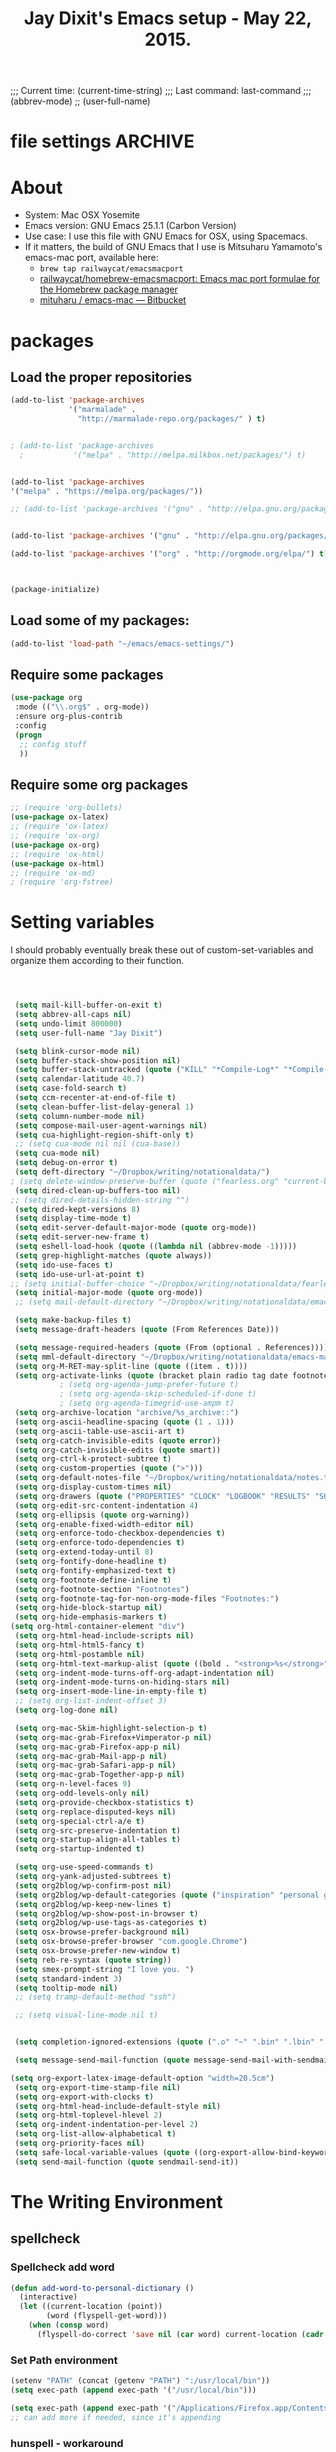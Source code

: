 # Local Variables:
# org-config-files-local-mode: t
# eval: (define-key org-config-files-local-mode-map (kbd "<SPC>") 'insert-space) 
# End: 
;;;   Current time:      (current-time-string)
;;;   Last command:      last-command
;;; (abbrev-mode)
;; (user-full-name)


* file settings                                                     :ARCHIVE:
#+OPTIONS: f:t
#+TODO: TODO PLEASE-TEST TESTING PLEASE-DEBUG | DONE
#+TODO: | NOTE-TO-JAY NOTE-TO-SERJ NOTE-TO-SERJ
#+TODO: PLEASE-CHECK-MY-INEPT-CODE PLEASE-HELP-ME-DEBUG-MY-INEPT-CODE TRY-THIS | DONE

# Local Variables:
# enable-local-eval: t 
# eval: (make-local-variable abbrev-mode) 
# eval: (define-key org-mode-map (kbd "<SPC>") 'insert-space) 
# eval: (setq abbrev-mode nil) 
# end: 

#+TITLE:Jay Dixit's Emacs setup - May 22, 2015.

* About
  - System: Mac OSX Yosemite
  - Emacs version: GNU Emacs 25.1.1 (Carbon Version) 
  - Use case: I use this file with GNU Emacs for OSX, using Spacemacs.
  - If it matters, the build of GNU Emacs that I use is Mitsuharu Yamamoto's emacs-mac port, available here:
    - =brew tap railwaycat/emacsmacport= 
    - [[https://github.com/railwaycat/homebrew-emacsmacport][railwaycat/homebrew-emacsmacport: Emacs mac port formulae for the Homebrew package manager]]
    - [[https://bitbucket.org/mituharu/emacs-mac/overview][mituharu / emacs-mac — Bitbucket]]


* packages
** Load the proper repositories

#+BEGIN_SRC emacs-lisp
(add-to-list 'package-archives
             '("marmalade" .
               "http://marmalade-repo.org/packages/" ) t)


; (add-to-list 'package-archives
  ;           '("melpa" . "http://melpa.milkbox.net/packages/") t)


(add-to-list 'package-archives
'("melpa" . "https://melpa.org/packages/"))

;; (add-to-list 'package-archives '("gnu" . "http://elpa.gnu.org/packages/")))


(add-to-list 'package-archives '("gnu" . "http://elpa.gnu.org/packages/") t)

(add-to-list 'package-archives '("org" . "http://orgmode.org/elpa/") t)



(package-initialize)
#+END_SRC

** Load some of my packages:
#+BEGIN_SRC emacs-lisp
(add-to-list 'load-path "~/emacs/emacs-settings/")
#+END_SRC

** Require some packages
#+BEGIN_SRC emacs-lisp
(use-package org
 :mode (("\\.org$" . org-mode))
 :ensure org-plus-contrib
 :config
 (progn
  ;; config stuff
  )) 
#+END_SRC
   
** Require some org packages
 #+BEGIN_SRC emacs-lisp
;; (require 'org-bullets)
(use-package ox-latex) 
;; (require 'ox-latex)
;; (require 'ox-org)
(use-package ox-org)
;; (require 'ox-html)
(use-package ox-html)
;; (require 'ox-md)
; (require 'org-fstree)
 #+END_SRC


* Setting variables
I should probably eventually break these out of custom-set-variables and organize them according to their function.
#+BEGIN_SRC emacs-lisp



 (setq mail-kill-buffer-on-exit t)
 (setq abbrev-all-caps nil)
 (setq undo-limit 800000)
 (setq user-full-name "Jay Dixit")

 (setq blink-cursor-mode nil)
 (setq buffer-stack-show-position nil)
 (setq buffer-stack-untracked (quote ("KILL" "*Compile-Log*" "*Compile-Log-Show*" "*Group*" "*Completions*" "*Messages*" "*Help*" "*Archive*" "*Agenda*" "*fontification*" "*Warnings*" "*prolific*" "*750words*" "Calendar" "*Tree:*")))
 (setq calendar-latitude 40.7)
 (setq case-fold-search t)
 (setq ccm-recenter-at-end-of-file t)
 (setq clean-buffer-list-delay-general 1)
 (setq column-number-mode nil)
 (setq compose-mail-user-agent-warnings nil)
 (setq cua-highlight-region-shift-only t)
 ;; (setq cua-mode nil nil (cua-base))
 (setq cua-mode nil)
 (setq debug-on-error t)
 (setq deft-directory "~/Dropbox/writing/notationaldata/")
; (setq delete-window-preserve-buffer (quote ("fearless.org" "current-book-research.txt" "accountability.txt")))
 (setq dired-clean-up-buffers-too nil)
;; (setq dired-details-hidden-string "")
 (setq dired-kept-versions 8)
 (setq display-time-mode t)
 (setq edit-server-default-major-mode (quote org-mode))
 (setq edit-server-new-frame t)
 (setq eshell-load-hook (quote ((lambda nil (abbrev-mode -1)))))
 (setq grep-highlight-matches (quote always))
 (setq ido-use-faces t)
 (setq ido-use-url-at-point t)
;; (setq initial-buffer-choice "~/Dropbox/writing/notationaldata/fearless-2.org")
 (setq initial-major-mode (quote org-mode))
 ;; (setq mail-default-directory "~/Dropbox/writing/notationaldata/emacs-mail-message-mode-messages")

 (setq make-backup-files t)
 (setq message-draft-headers (quote (From References Date)))

 (setq message-required-headers (quote (From (optional . References))))
 (setq mml-default-directory "~/Dropbox/writing/notationaldata/emacs-mail-message-mode-messages")
 (setq org-M-RET-may-split-line (quote ((item . t))))
 (setq org-activate-links (quote (bracket plain radio tag date footnote)))
           ; (setq org-agenda-jump-prefer-future t)
           ; (setq org-agenda-skip-scheduled-if-done t)
           ; (setq org-agenda-timegrid-use-ampm t)
 (setq org-archive-location "archive/%s_archive::")
 (setq org-ascii-headline-spacing (quote (1 . 1)))
 (setq org-ascii-table-use-ascii-art t)
 (setq org-catch-invisible-edits (quote error))
 (setq org-catch-invisible-edits (quote smart))
 (setq org-ctrl-k-protect-subtree t)
 (setq org-custom-properties (quote (">")))
 (setq org-default-notes-file "~/Dropbox/writing/notationaldata/notes.txt")
 (setq org-display-custom-times nil)
 (setq org-drawers (quote ("PROPERTIES" "CLOCK" "LOGBOOK" "RESULTS" "SOURCE")))
 (setq org-edit-src-content-indentation 4)
 (setq org-ellipsis (quote org-warning))
 (setq org-enable-fixed-width-editor nil)
 (setq org-enforce-todo-checkbox-dependencies t)
 (setq org-enforce-todo-dependencies t)
 (setq org-extend-today-until 8)
 (setq org-fontify-done-headline t)
 (setq org-fontify-emphasized-text t)
 (setq org-footnote-define-inline t)
 (setq org-footnote-section "Footnotes")
 (setq org-footnote-tag-for-non-org-mode-files "Footnotes:")
 (setq org-hide-block-startup nil)
 (setq org-hide-emphasis-markers t)
(setq org-html-container-element "div")
 (setq org-html-head-include-scripts nil)
 (setq org-html-html5-fancy t)
 (setq org-html-postamble nil)
 (setq org-html-text-markup-alist (quote ((bold . "<strong>%s</strong>") (code . "<blockquote>%s</blockquote>") (italic . "<em>%s</em>") (strike-through . "<del>%s</del>") (underline . "<span class=\"underline\">%s</span>") (verbatim . "<code>%s</code>"))))
 (setq org-indent-mode-turns-off-org-adapt-indentation nil)
 (setq org-indent-mode-turns-on-hiding-stars nil)
 (setq org-insert-mode-line-in-empty-file t)
 ;; (setq org-list-indent-offset 3)
 (setq org-log-done nil)

 (setq org-mac-Skim-highlight-selection-p t)
 (setq org-mac-grab-Firefox+Vimperator-p nil)
 (setq org-mac-grab-Firefox-app-p nil)
 (setq org-mac-grab-Mail-app-p nil)
 (setq org-mac-grab-Safari-app-p nil)
 (setq org-mac-grab-Together-app-p nil)
 (setq org-n-level-faces 9)
 (setq org-odd-levels-only nil)
 (setq org-provide-checkbox-statistics t)
 (setq org-replace-disputed-keys nil)
 (setq org-special-ctrl-a/e t)
 (setq org-src-preserve-indentation t)
 (setq org-startup-align-all-tables t)
 (setq org-startup-indented t)

 (setq org-use-speed-commands t)
 (setq org-yank-adjusted-subtrees t)
 (setq org2blog/wp-confirm-post nil)
 (setq org2blog/wp-default-categories (quote ("inspiration" "personal growth" "miscellany")))
 (setq org2blog/wp-keep-new-lines t)
 (setq org2blog/wp-show-post-in-browser t)
 (setq org2blog/wp-use-tags-as-categories t)
 (setq osx-browse-prefer-background nil)
 (setq osx-browse-prefer-browser "com.google.Chrome")
 (setq osx-browse-prefer-new-window t)
 (setq reb-re-syntax (quote string))
 (setq smex-prompt-string "I love you. ")
 (setq standard-indent 3)
 (setq tooltip-mode nil)
 ;; (setq tramp-default-method "ssh")

 ;; (setq visual-line-mode nil t)


 (setq completion-ignored-extensions (quote (".o" "~" ".bin" ".lbin" ".so" ".a" ".ln" ".blg" ".bbl" ".elc" ".lof" ".glo" ".idx" ".lot" ".svn/" ".hg/" ".git/" ".bzr/" "CVS/" "_darcs/" "_MTN/" ".fmt" ".tfm" ".class" ".fas" ".lib" ".mem" ".x86f" ".sparcf" ".fasl" ".ufsl" ".fsl" ".dxl" ".pfsl" ".dfsl" ".p64fsl" ".d64fsl" ".dx64fsl" ".lo" ".la" ".gmo" ".mo" ".toc" ".aux" ".cp" ".fn" ".ky" ".pg" ".tp" ".vr" ".cps" ".fns" ".kys" ".pgs" ".tps" ".vrs" ".pyc" ".pyo" ".tex" ".mm" "Icon" ".html" ".zip")))

 (setq message-send-mail-function (quote message-send-mail-with-sendmail))

(setq org-export-latex-image-default-option "width=20.5cm")
 (setq org-export-time-stamp-file nil)
 (setq org-export-with-clocks t) 
 (setq org-html-head-include-default-style nil)
 (setq org-html-toplevel-hlevel 2)
 (setq org-indent-indentation-per-level 2)
 (setq org-list-allow-alphabetical t)
 (setq org-priority-faces nil)
 (setq safe-local-variable-values (quote ((org-export-allow-bind-keywords . t))))
 (setq send-mail-function (quote sendmail-send-it))

#+END_SRC


* The Writing Environment
** spellcheck 
*** Spellcheck add word
#+BEGIN_SRC emacs-lisp
(defun add-word-to-personal-dictionary ()
  (interactive)
  (let ((current-location (point))
        (word (flyspell-get-word)))
    (when (consp word)
      (flyspell-do-correct 'save nil (car word) current-location (cadr word) (caddr word) current-location))))
#+END_SRC

*** Set Path environment 
#+begin_src emacs-lisp
(setenv "PATH" (concat (getenv "PATH") ":/usr/local/bin"))
(setq exec-path (append exec-path '("/usr/local/bin"))) 

(setq exec-path (append exec-path '("/Applications/Firefox.app/Contents/MacOS"))) 
;; can add more if needed, since it's appending 
#+end_src

*** hunspell - workaround 

#+BEGIN_SRC emacs-lisp
;; Work around for Hunspell 1.7.0 
(defun manage-hunspell-1.7 (old-function-ispell &rest arguments)
 "Add null-device when calling \"hunspell -D\"."
 (if (equal "-D" (nth 4 arguments))
  (funcall old-function-ispell "hunspell" null-device t nil "-D" null-device)
  (apply old-function-ispell arguments)))
(advice-add 'ispell-call-process :around #'manage-hunspell-1.7) 

(setenv "DICTIONARY" "en_US") 
;; (setenv "LANG" "en_US.UTF-8")
;; (setq ispell-program-name "hunspell")
(setq ispell-dictionary "en_US") 

(when (executable-find "hunspell")
 (setq-default ispell-program-name "/usr/local/bin/hunspell")
 (setq ispell-really-hunspell t))

;; Activate flyspell
(add-hook 'message-mode-hook 'flyspell-mode)
(setq flyspell-issue-message-flag nil) 

(setq ispell-program-name "/usr/local/bin/hunspell")

(executable-find "hunspell")
;; (setq ispell-program-name "hunspell")
;; (setq ispell-local-dictionary "en_US")

 (setq ispell-local-dictionary-alist
    ;; Please note the list `("-d" "en_US")` contains ACTUAL parameters passed to hunspell
    ;; You could use `("-d" "en_US,en_US-med")` to check with multiple dictionaries
    '(("en_US" "[[:alpha:]]" "[^[:alpha:]]" "[']" nil ("-d" "en_US") nil utf-8)
     ))

(setq ispell-program-name "hunspell")
;; below two lines reset the the hunspell to it STOPS querying locale!
(setq ispell-local-dictionary "en_US") ; "en_US" is key to lookup in `ispell-local-dictionary-alist`
(setq ispell-local-dictionary-alist
   '(("en_US" "[[:alpha:]]" "[^[:alpha:]]" "[']" nil ("-d" "en_US") nil utf-8))) 

(flyspell-mode 1)


#+END_SRC 

*** hunspell - patch

This is a patch from here:

https://github.com/emacs-mirror/emacs/commit/2925ce5a7ec1424cfaea9f2f86bd3cab27832584 

#+BEGIN_EXAMPLE emacs-lisp
(defun ispell-find-hunspell-dictionaries ()
 "Look for installed Hunspell dictionaries.
Will initialize `ispell-hunspell-dictionary-alist' according
to dictionaries found, and will remove aliases from the list
in `ispell-dicts-name2locale-equivs-alist' if an explicit
dictionary from that list was found."
 (let ((hunspell-found-dicts
	 (split-string
	 (with-temp-buffer
	  (ispell-call-process ispell-program-name
				 null-device
				 t
				 nil
                 ;; Hunspell 1.7.0 (and later?) won't
                 ;; show LOADED DICTIONARY unless
                 ;; there's at least one file argument
                 ;; on the command line. So we feed
                 ;; it with the null device.
				 "-D" null-device)
	  (buffer-string))
	 "[\n\r]+"
	 t))
	hunspell-default-dict
	hunspell-default-dict-entry
	hunspell-multi-dict)
  (dolist (dict hunspell-found-dicts)
   (let* ((full-name (file-name-nondirectory dict))
	   (basename (file-name-sans-extension full-name))
	   (affix-file (concat dict ".aff")))
	(if (string-match "\\.aff$" dict)
	  ;; Found default dictionary
	  (progn
	   (if hunspell-default-dict
		 (setq hunspell-multi-dict
			(concat (or hunspell-multi-dict
				  (car hunspell-default-dict))
				"," basename))
		(setq affix-file dict)
		;; FIXME: The cdr of the list we cons below is never
		;; used. Why do we need a list?
		(setq hunspell-default-dict (list basename affix-file)))
	   (ispell-print-if-debug
	    "++ ispell-fhd: default dict-entry:%s name:%s basename:%s\n"
	    dict full-name basename))
	 (if (and (not (assoc basename ispell-hunspell-dict-paths-alist))
		  (file-exists-p affix-file))
	   ;; Entry has an associated .aff file and no previous value.
	   (let ((affix-file (expand-file-name affix-file)))
		(ispell-print-if-debug
         "++ ispell-fhd: dict-entry:%s name:%s basename:%s affix-file:%s\n"
         dict full-name basename affix-file)
		(cl-pushnew (list basename affix-file)
              ispell-hunspell-dict-paths-alist :test #'equal))
	  (ispell-print-if-debug
       "-- ispell-fhd: Skipping entry: %s\n" dict)))))
  ;; Remove entry from aliases alist if explicit dict was found.
  (let (newlist)
   (dolist (dict ispell-dicts-name2locale-equivs-alist)
	(if (assoc (car dict) ispell-hunspell-dict-paths-alist)
	  (ispell-print-if-debug
       "-- ispell-fhd: Excluding %s alias. Standalone dict found.\n"
       (car dict))
	 (cl-pushnew dict newlist :test #'equal)))
   (setq ispell-dicts-name2locale-equivs-alist newlist))
  ;; Add known hunspell aliases
  (dolist (dict-equiv ispell-dicts-name2locale-equivs-alist)
   (let ((dict-equiv-key (car dict-equiv))
	  (dict-equiv-value (cadr dict-equiv))
	  (exclude-aliases (list  ;; Exclude TeX aliases
			   "esperanto-tex"
			   "francais7"
			   "francais-tex"
			   "norsk7-tex")))
	(if (and (assoc dict-equiv-value ispell-hunspell-dict-paths-alist)
		 (not (assoc dict-equiv-key ispell-hunspell-dict-paths-alist))
		 (not (member dict-equiv-key exclude-aliases)))
	  (let ((affix-file (cadr (assoc dict-equiv-value
                      ispell-hunspell-dict-paths-alist))))
	   (ispell-print-if-debug "++ ispell-fhd: Adding alias %s -> %s.\n"
                   dict-equiv-key affix-file)
	   (cl-pushnew (list dict-equiv-key affix-file)
             ispell-hunspell-dict-paths-alist :test #'equal)))))
  ;; Parse and set values for default dictionary.
  (setq hunspell-default-dict (or hunspell-multi-dict
				  (car hunspell-default-dict)))
  (setq hunspell-default-dict-entry
	 (ispell-parse-hunspell-affix-file hunspell-default-dict))
  ;; Create an alist of found dicts with only names, except for default dict.
  (setq ispell-hunspell-dictionary-alist
	 (list (cons nil (cdr hunspell-default-dict-entry))))
  (dolist (dict (mapcar #'car ispell-hunspell-dict-paths-alist))
   (cl-pushnew (if (string= dict hunspell-default-dict)
           hunspell-default-dict-entry
          (list dict))
         ispell-hunspell-dictionary-alist :test #'equal))))


(setenv "DICTIONARY" "en_US") 
;; (setenv "LANG" "en_US.UTF-8")
;; (setq ispell-program-name "hunspell")
(setq ispell-dictionary "en_US") 

(when (executable-find "hunspell")
 (setq-default ispell-program-name "/usr/local/bin/hunspell")
 (setq ispell-really-hunspell t))

;; Activate flyspell
(add-hook 'message-mode-hook 'flyspell-mode)
(setq flyspell-issue-message-flag nil) 

(setq ispell-program-name "/usr/local/bin/hunspell")

(executable-find "hunspell")
;; (setq ispell-program-name "hunspell")
;; (setq ispell-local-dictionary "en_US")

 (setq ispell-local-dictionary-alist
    ;; Please note the list `("-d" "en_US")` contains ACTUAL parameters passed to hunspell
    ;; You could use `("-d" "en_US,en_US-med")` to check with multiple dictionaries
    '(("en_US" "[[:alpha:]]" "[^[:alpha:]]" "[']" nil ("-d" "en_US") nil utf-8)
     ))

(setq ispell-program-name "hunspell")
;; below two lines reset the the hunspell to it STOPS querying locale!
(setq ispell-local-dictionary "en_US") ; "en_US" is key to lookup in `ispell-local-dictionary-alist`
(setq ispell-local-dictionary-alist
   '(("en_US" "[[:alpha:]]" "[^[:alpha:]]" "[']" nil ("-d" "en_US") nil utf-8))) 

(flyspell-mode 1)


#+END_EXAMPLE 

*** Hunspell

#+BEGIN_EXAMPLE emacs-lisp
(setq ispell-program-name "/usr/local/bin/hunspell")

(setq ispell-really-hunspell t) 

(setq flyspell-default-dictionary "en_US")

(setq ispell-dictionary "en_US")

(eval-after-load "ispell" '(progn (defun ispell-get-coding-system () 'utf-8)))

(setq ispell-local-dictionary-alist '(("en_US" "[[:alpha:][:alpha:]]" "[^[:alpha:]]" "[']" nil nil nil utf-8))) 



#+END_EXAMPLE 


*** Hunspell - old 

#+BEGIN_EXAMPLE emacs-lisp
(setq-default ispell-program-name (executable-find "hunspell")) 

(setq ispell-really-hunspell t) 

(setq flyspell-default-dictionary "en_US")

(setq ispell-dictionary "en_US")
(setenv "DICTIONARY" "en_US") 

;; (add-to-list 'ispell-hunspell-dict-paths-alist '("en_US" "/Users/jay/Library/Spelling/en_US.aff")) 


(setq ispell-program-name "hunspell")
(eval-after-load "ispell" '(progn (defun ispell-get-coding-system () 'utf-8)))

(setq ispell-local-dictionary-alist '(("en_US" "[[:alpha:][:alpha:]]" "[^[:alpha:]]" "[']" nil nil nil utf-8))) 


(flyspell-mode)

#+END_EXAMPLE


** UI / customization of appearance and editing environment
*** mouse 
**** Stop accidentally highlighting org-mode links all the time:

#+BEGIN_SRC emacs-lisp
(setq mouse-highlight nil)
(setq-local cursor-in-non-selected-windows nil) 

#+END_SRC

*** disable TAB to indent
#+BEGIN_SRC emacs-lisp
(setq org-cycle-emulate-tab nil)
#+END_SRC

*** Windows 
:PROPERTIES:
:ID:       B02E7409-F743-4FCB-A1D7-E0F3B65BBD67
:END:
**** Split windows vertically, i.e. using a vertical line to split
Source: [[http://stackoverflow.com/questions/2081577/setting-emacs-split-to-horizontal][Setting Emacs Split to Horizontal - Stack Overflow]]

#+BEGIN_SRC emacs-lisp
;; (setq org-indirect-buffer-display 'current-window)
(setq split-height-threshold nil)
(setq split-width-threshold 0)
#+END_SRC



*** Undo limit
#+BEGIN_SRC emacs-lisp
(setq undo-limit 100000)
#+END_SRC

** quitting emacs 
*** Ask before exiting Emacs

#+BEGIN_SRC emacs-lisp
(setq confirm-kill-emacs 'yes-or-no-p)
#+END_SRC

*** System alarms

In some cases, you'd like to reduce the number of warnings or eliminate warnings in certain conditions. The following turns off the alarm bell when you hit C-g in the minibuffer or during an isearch:

#+BEGIN_SRC emacs-lisp

(setq ring-bell-function
      (lambda ()
	(unless (memq this-command
		      '(isearch-abort abort-recursive-edit exit-minibuffer keyboard-quit))
	  (ding))))
#+END_SRC

Also, change the alert sound. Instead of beeping or flashing, Emacs could play a cool sound file, whenever an error occurs:
#+BEGIN_SRC emacs-lisp
;; (setq ring-bell-function (lambda () (play-sound-file "~/sounds/InkSoundStroke3.mp3")))

;; turn off alarms completely
(setq ring-bell-function 'ignore)
#+END_SRC


*** Use visual line mode whenever possible

#+BEGIN_SRC emacs-lisp
(add-hook 'mail-mode-hook 'turn-on-visual-line-mode)
(add-hook 'message-mode-hook 'turn-on-visual-line-mode)
(visual-line-mode t)
(global-visual-line-mode t)
#+END_SRC


*** Autofill mode
is this still necessary?

#+BEGIN_SRC emacs-lisp
(auto-fill-mode -1) ; turn off fill mode, which adds random line breaks in my text files:
(add-hook 'text-mode-hook  '(lambda () (auto-fill-mode -1)))
(add-hook 'markdown-mode-hook  '(lambda () (auto-fill-mode -1)))
(add-hook 'message-mode-hook  '(lambda () (auto-fill-mode -1)))
#+END_SRC

*** Sounds

#+BEGIN_EXAMPLE emacs-lisp
(unless (and (fboundp 'play-sound-internal)
	     (subrp (symbol-function 'play-sound-internal)))
  (require 'play-sound))


;; (add-hook 'org-after-todo-state-change-hook 'my-org-after-todo)
;; (defun my-org-after-todo () (play-sound-file "~/sounds/InkSoundStroke3.mp3"))
#+END_EXAMPLE

*** Disable double spacing between sentences

#+BEGIN_SRC emacs-lisp
(setq sentence-end-double-space nil)
#+END_SRC

*** Make typing override text selection

#+BEGIN_SRC emacs-lisp
(delete-selection-mode 1)
#+END_SRC

*** Automatically pair parentheses
#+BEGIN_SRC emacs-lisp

(setq buffer-save-without-query nil)
#+END_SRC

*** Search in Spotlight
#+BEGIN_SRC emacs-lisp
(setq locate-command "mdfind")
#+END_SRC

*** Automatically open files in their correct modes

#+BEGIN_SRC emacs-lisp
(setq auto-mode-alist (cons '("\\.txt" . org-mode) auto-mode-alist))
(setq auto-mode-alist (cons '("\\.calca" . org-mode) auto-mode-alist))
(setq auto-mode-alist (cons '("\\.tmode" . text-mode) auto-mode-alist))
(setq auto-mode-alist (cons '("\\.msg" . message-mode) auto-mode-alist))
(add-to-list 'auto-mode-alist '("\\.org\\'" . org-mode))
(add-to-list 'auto-mode-alist '("\\.abbrev_defs\\'" . org-mode))
(add-to-list 'auto-mode-alist '("README$" . org-mode))
(add-to-list 'auto-mode-alist '("shared-functions$" . emacs-lisp-mode))
(add-to-list 'auto-mode-alist '("gnu-emacs-startup$" . emacs-lisp-mode))
(add-hook 'emacs-lisp-mode-hook (lambda () (abbrev-mode -1)))
(add-hook 'css-mode-hook (lambda () (abbrev-mode -1)))

(add-hook 'html-mode-hook (lambda () (abbrev-mode -1)))
(add-hook 'html-helper-mode-hook (lambda () (abbrev-mode -1)))
(add-hook 'eshell-mode-hook (lambda () (abbrev-mode -1)))
(add-hook 'shell-mode-hook (lambda () (abbrev-mode -1)))
(add-hook 'shell-script-mode-hook (lambda () (abbrev-mode -1)))
(add-hook 'term-mode-hook (lambda () (abbrev-mode -1)))
(add-to-list 'auto-mode-alist '("COMMIT_EDITMSG$" . diff-mode))
(add-to-list 'auto-mode-alist '("\\.css$" . css-mode))
(add-to-list 'auto-mode-alist '("\\.rb$" . ruby-mode))
(add-to-list 'auto-mode-alist '("Rakefile$" . ruby-mode))
(add-to-list 'auto-mode-alist '("\\.js\\(on\\)?$" . js2-mode))
(add-to-list 'auto-mode-alist '("\\.xml$" . nxml-mode))
(add-to-list 'auto-mode-alist '("\\.fountain$" . fountain-mode)) 
#+END_SRC

*** Typography
**** TODO Replace smart quotes with straight quotes
Replace smart quotes with straight quotes so that spell check can recognize words with contractions like "don't" and "can't." For when I paste text in that I've copied from the web.
#+BEGIN_SRC emacs-lisp

(setq smart-quote-regexp-replacements
'(
("\\(\\w\\)- " . "\\1")
("\\(\\w\\)\\(  [-—] \\|—\\)" . "\\1---")

))

(defun replace-smart-quotes-regexp (beg end)
  "Replace 'smart quotes' in buffer or region with ascii quotes."
  (interactive "r")
  (mapcar
   (lambda (r)
     (save-excursion
       (replace-regexp (car r) (cdr r) nil beg (min end (point-max)))))
   smart-quote-regexp-replacements)
  )

(defun replace-smart-quotes (beg end)
  "Replace 'smart quotes' in buffer or region with ascii quotes."
  (interactive "r")
;;(while (search-forward-regexp "- " nil to)
;; (replace-match "") nil t)
;; add alpha. And replace the alpha.

  (replace-smart-quotes-regexp beg end)
  (format-replace-strings '(("\x201C" . "\"")
                            ("\x201D" . "\"")
                            ("\x2018" . "'")
                            ("\x2019" . "'")
                            ("’" . "'")
("''" . "\"")
("​" . "")
("…" . "...")
("• " . "- ")
(" " . "")
("  " . " ")

("ó" . "-")
("á" . "-")
("Õ" . "'")
("Õ" . "'")
("Ò" . "\"")
("Ó" . "\"")

("―" . "\"")
("‖" . "\"")

;; ("- " . "") ; also remove stray spac- es
;; ("­ " . "") ; also remove stray spac- es
)
                       nil   beg (min end (point-max)))

)
#+END_SRC

**** Paste and replace quotes
Haven't used this next one:
#+BEGIN_SRC emacs-lisp
(defun paste-and-replace-quotes ()
  "Yank (paste) and replace smart quotes from the source with ascii quotes."
  (interactive)
  (clipboard-yank)
  (replace-smart-quotes (mark) (point)))
#+END_SRC


*** Indentation

Automatically indenting yanked text if in programming-modes:
#+BEGIN_SRC emacs-lisp
(defvar yank-indent-modes
  '(LaTeX-mode TeX-mode)
  "Modes in which to indent regions that are yanked (or yank-popped).
Only modes that don't derive from `prog-mode' should be listed here.")

(defvar yank-indent-blacklisted-modes
  '(python-mode slim-mode haml-mode)
  "Modes for which auto-indenting is suppressed.")

(defvar yank-advised-indent-threshold 1000
  "Threshold (# chars) over which indentation does not automatically occur.")

(defun yank-advised-indent-function (beg end)
  "Do indentation, as long as the region isn't too large."
  (if (<= (- end beg) yank-advised-indent-threshold)
      (indent-region beg end nil)))
#+END_SRC

*** Miscellaneous
;; (setq vc-handled-backends ())
;; (remove-hook 'find-file-hooks 'vc-find-file-hook) 
(setq vc-handled-backends nil) 

*** Color themes

#+BEGIN_SRC emacs-lisp
(add-to-list 'custom-theme-load-path "~/emacs/emacs-settings/sublime-themes-jay/")
#+END_SRC

* My custom functions/settings
** Buffers
*** Buffer-stack
I use buffer-stack to navigate between buffers using ⌘-left and ⌘-right:
#+BEGIN_SRC emacs-lisp
;; (require 'buffer-stack)
#+END_SRC

GNU Emacs:
#+BEGIN_SRC emacs-lisp
(global-set-key [(s-right)] 'buffer-stack-down)
(global-set-key [(s-left)] 'buffer-stack-up)
#+END_SRC

Aquamacs:
#+BEGIN_SRC emacs-lisp
(global-set-key [(A-right)] 'buffer-stack-down)
(global-set-key [(A-left)] 'buffer-stack-up)
#+END_SRC

*** Uniqify buffers
#+BEGIN_SRC emacs-lisp
;; meaningful names for buffers with the same name
;; from prelude
;; http://bit.ly/1Woabxz
(use-package uniquify)
(setq uniquify-buffer-name-style 'forward)
(setq uniquify-separator "/")
(setq uniquify-after-kill-buffer-p t)  ; rename after killing uniquified
(setq uniquify-ignore-buffers-re "^\\*") ; don't muck with special buffers 
#+END_SRC

*** Uniqify new buffers
Open new buffers without prompting me for a filename global counter to ensure every new buffer will be unique:
#+BEGIN_SRC emacs-lisp
(defvar new-buffer-count 0)

(defun new-buffer ()
  (interactive)
  (setq new-buffer-count (+ new-buffer-count 1))
  (switch-to-buffer (concat "buffer" (int-to-string new-buffer-count)))
  (org-mode))
;; (global-set-key (kbd "s-T") 'new-buffer)
;; (define-key key-minor-mode-map "\s-\S-T" 'new-buffer)

(defun new-lisp-buffer ()
  (interactive)
  (setq new-buffer-count (+ new-buffer-count 1))
  (switch-to-buffer (concat "buffer" (int-to-string new-buffer-count)))
  (emacs-lisp-mode))

#+END_SRC

*** new scratch buffer
#+BEGIN_EXAMPLE emacs-lisp
;;;;;;;;;;;;;;;;;;;;;;;;;;;;;;;;;;;;;;;;;;;;;;;;;;;;;;;;;;;;;;;;;;;;;;;;;;;;
;; multiple scratch buffers                                               ;;
;;;;;;;;;;;;;;;;;;;;;;;;;;;;;;;;;;;;;;;;;;;;;;;;;;;;;;;;;;;;;;;;;;;;;;;;;;;;
;; uses package "scratch"
(autoload 'scratch "scratch" nil t) 
(global-set-key (kbd "s-T") 'scratch) 

#+END_EXAMPLE

*** Create new buffer as org-mode subtree in current file
#+BEGIN_SRC emacs-lisp
(defun org-new-scratch-buffer ()
  (interactive)
  (insert "* oh hi there! " (format-time-string "%F %l:%M%P\n\n"))
;; (org-tree-to-indirect-buffer 'current-window)
(org-narrow-to-subtree)

  )
#+END_SRC

*** Disable autocorrect in minibuffer
#+BEGIN_SRC emacs-lisp
(defun conditionally-disable-abbrev ()
  ""
  (if (string-match "smex-" (format "%s" this-command))
      (abbrev-mode -1)))

(add-hook 'minibuffer-setup-hook 'conditionally-disable-abbrev)
(add-hook 'minibuffer-exit-hook (lambda () (abbrev-mode 1)))
(add-hook 'minibuffer-setup-hook (lambda ()
                                   (abbrev-mode -1)))
#+END_SRC

*** Ignore case when reading buffer and file names
#+BEGIN_SRC emacs-lisp
(setq read-buffer-completion-ignore-case t)
(setq read-file-name-completion-ignore-case t)
#+END_SRC

** Reveal in finder

#+BEGIN_SRC emacs-lisp
;; (require 'reveal-in-finder)
#+END_SRC

** cycle-hyphenation-or-toggle-item

#+BEGIN_SRC emacs-lisp
(defun cycle-hyphenation-or-toggle-item ()
  (interactive)
  (if (region-active-p)
      (call-interactively 'org-toggle-item)
    (cycle-hyphenation)))

#+END_SRC

* org-mode
** org setup
*** Some favorite ~org~ settings:
#+BEGIN_SRC emacs-lisp
  ; (setq org-use-property-inheritance t)
  (setq org-ctrl-k-protect-subtree t)
  (setq org-fontify-quote-and-verse-blocks t)
  ;; blank lines before new headings
  (setq org-blank-before-new-entry
        '((heading . always)
         (plain-list-item . nil)))
  (setq org-return-follows-link t)

  ;; leave an empty line between folded subtrees
  (setq org-cycle-separator-lines 1)

  (setq org-support-shift-select (quote always))

#+END_SRC


*** fontify item checklists

[[https://fuco1.github.io/2017-05-25-Fontify-done-checkbox-items-in-org-mode.html?utm_source=Sacha+Chua+-+Living+an+Awesome+Life&utm_campaign=4942bceb80-RSS_EMAIL_CAMPAIGN&utm_medium=email&utm_term=0_e4be269acf-4942bceb80-97219941][Fontify done checkbox items in org-mode]]

#+BEGIN_SRC emacs-lisp
(font-lock-add-keywords
 'org-mode
 `(("^[ \t]*\\(?:[-+*]\\|[0-9]+[).]\\)[ \t]+\\(\\(?:\\[@\\(?:start:\\)?[0-9]+\\][ \t]*\\)?\\[\\(?:X\\|\\([0-9]+\\)/\\2\\)\\][^\n]*\n\\)" 1 'org-headline-done prepend))
 'append)
#+END_SRC

*** Load my org modules
#+BEGIN_SRC emacs-lisp
(setq org-modules (quote (org-mime )))
#+END_SRC

** org custom functions
*** archiving
(defadvice org-archive-subtree (around my-org-archive-subtree activate)
  (let ((org-archive-location
	 (if (save-excursion (org-back-to-heading)
			     (> (org-outline-level) 1))
	     (concat (car (split-string org-archive-location "::"))
		     "::* "
		     (car (org-get-outline-path)))
	   org-archive-location)))
    ad-do-it))
#+END_SRC
*** org-mode speed commands
#+BEGIN_SRC emacs-lisp
(setq org-use-speed-commands t)
(setq org-speed-commands-user (quote (
; ("k" . org-kill-note-or-show-branches)
                                      ("q" . bh/show-org-agenda)
                                      ("h" . org-agenda-schedule)
                                      ("d" . org-deadline)
                                      ("w" . org-refile)
                                      ("y" . org-archive-subtree-default-with-confirmation)
                                      ("a" . org-archive-subtree)
                                      ("s" . org-schedule)
                                      ("x" . org-mark-subtree) 
                                      ("z" . org-add-note)
                                      ("m" . (lambda nil (interactive) (org-todo "MISSED")))

                                      ("A" . org-archive-subtree-default-with-confirmation)
                                      ("N" . org-forward-heading-same-level)
                                      ("P" . org-backward-heading-same-level)
                                      ("J" . org-clock-goto)
                                      ("Z" . ignore))))
#+END_SRC

** org-export 

#+BEGIN_SRC emacs-lisp 
(setq org-export-with-smart-quotes t) 
(setq org-export-exclude-tags (quote ("noexport" "extra")))

;; (setq org-html-head "<link rel='stylesheet' type='text/css' href='http://dixit.ca/css/email.css'>")
(setq org-export-time-stamp-file nil)
(setq org-export-with-clocks t)
(setq org-export-with-drawers t)
(setq org-export-with-section-numbers nil)
(setq org-export-with-timestamps (quote active))
(setq org-export-with-toc nil)

 (setq org-export-date-timestamp-format "%Y%m%d %I:%M%p")
 (setq org-export-html-inline-image-extensions (quote ("png" "jpeg" "jpg" "gif" "svg" "tif" "gif")))

;; (setq org-latex-inline-image-rules (quote (("file" . "\\.\\(pdf\\|jpeg\\|gif\\|jpg\\|png\\|ps\\|eps\\|tikz\\|pgf\\|svg\\)\\'"))))

(setq org-latex-inline-image-rules '(("file" . "\\.\\(pdf\\|jpeg\\|jpg\\|png\\|ps\\|eps\\|tikz\\|pgf\\|svg\\|gif\\)\\'")))


;; (setq org-export-html-style-include-default t)
 (setq org-export-latex-date-format "%d %B %Y.")
 (setq org-export-latex-emphasis-alist (quote (("*" "\\textit{%s}" nil) ("/" "\\textit{%s}" nil) ("_" "\\underline{%s}" nil) ("+" "\\st{%s}" nil) ("=" "\\verb" t) ("~" "\\verb" t))))
;; (setq org-export-latex-emphasis-alist (quote (("*" "\\emph{%s}" nil) ("/" "\\textit{%s}" nil) ("_" "\\underline{%s}" nil) ("+" "\\st{%s}" nil) ("=" "\\verb" t) ("~" "\\verb" t))))
;; (setq org-export-latex-verbatim-wrap (quote ("\\begin{quote}" . "\\end{quote}")))
 (setq org-export-with-clocks t)
 (setq org-export-with-drawers t)
 (setq org-export-with-section-numbers nil) 
(setq org-export-with-planning nil)
(setq org-export-allow-bind-keywords t)
;; (setq org-export-blocks-witheld (quote (hidden)) t) 
(setq org-export-date-timestamp-format "%Y%m%d %I:%M%p")
(setq org-export-latex-emphasis-alist (quote    (("*" "\\emph{%s}" nil)
     ("/" "\\textit{%s}" nil)
     ("_" "\\underline{%s}" nil)
     ("+" "\\st{%s}" nil)
     ("=" "\\verb" t)
     ("~" "\\verb" t))))

(setq org-html-footnotes-section
   "<div id=\"footnotes\">
<h2 class=\"footnotes\">%s </h2>
<div id=\"footnote\">
%s
</div>
</div>")

(setq org-html-text-markup-alist (quote    ((bold . "<strong>%s</strong>")
     (code . "<blockquote>%s</blockquote>")
     (italic . "<em>%s</em>")
     (strike-through . "<del>%s</del>")
     (underline . "<span class=\"underline\">%s</span>")
     (verbatim . "<code>%s</code>"))))

(setq org-latex-text-markup-alist (quote    ((bold . "\\textbf{%s}")
     (code . verb)
     (italic . "\\textit{%s}")
     (strike-through . "\\sout{%s}")
     (underline . "\\uline{%s}")
     ;; (verbatim . protectedtext)
     )))

(setq org-latex-toc-command "\\tableofcontents
\\newpage
")

(setq safe-local-variable-values (quote    ((eval when
	   (fboundp
	    (quote rainbow-mode))
	   (rainbow-mode 1)))))

(setq org-html-footnotes-section "<div id=\"footnotes\">
<h2 class=\"footnotes\">%s </h2>
<div id=\"footnote\">
%s
</div>
</div>") 

(setq org-html-head-include-default-style nil)
(setq org-html-head-include-scripts nil)
(setq org-html-html5-fancy t)
(setq org-html-doctype "html5")
(setq org-html-metadata-timestamp-format "%m-%d %a %H:%M")
(setq org-html-postamble nil)
(setq org-html-text-markup-alist
   (quote
    ((bold . "<strong>%s</strong>")
     (code . "<blockquote>%s</blockquote>")
     (italic . "<em>%s</em>")
     (strike-through . "<del>%s</del>")
     (underline . "<span class=\"underline\">%s</span>")
     (verbatim . "<code>%s</code>"))))
(setq org-html-toplevel-hlevel 2)


   #+END_SRC 


** latex images 
#+BEGIN_SRC emacs-lisp

  (setq org-latex-image-default-width "370pt");; new value just for book export
;; (setq org-latex-image-default-width "180pt") good value, works for QIAGEN for example 
(setq   org-export-allow-bind-keywords t) 
#+END_SRC 

** Highlight latex text in org mode
Ben Maughan
Here is a tiny tweak for org-mode. So that inline latex like $y=mx+c$ will appear in a different colour in an org-mode file to help it stand out.

#+BEGIN_SRC emacs-lisp
(setq org-highlight-latex-and-related '(latex))
#+END_SRC

** org-html-export-to-html-and-open
I don't think there's a direct function for this, but you could achieve what you want using `org-export-to-file`, the last argument of which is a "post-processing" step:

 (org-export-to-file BACKEND FILE &optional ASYNC SUBTREEP VISIBLE-ONLY BODY-ONLY EXT-PLIST POST-PROCESS)

The post-processing step is handed the path to your new file; you could use something as straight-forward as `find-file`:

#+BEGIN_SRC emacs-lisp
  (defun org-html-export-to-html-and-open
   (&optional async subtreep visible-only body-only ext-plist)
   (interactive)
   (let ((outfile (org-export-output-file-name ".html" subtreep)))
    (org-export-to-file 'html outfile async subtreep visible-only body-only ext-plist #'find-file)))
#+END_SRC

*** Change section numbering depending on what export format I use

Turn this on if I'm creating documents that I want to export to both HTML and LaTeX. For now I'm turning it off.

Note: disable this when trying to export to org-html-themes!

#+BEGIN_SRC emacs-lisp
(defun my-org-export-change-options (plist backend)
  (cond
   ((equal backend 'html)
    (plist-put plist :with-toc nil)
    (plist-put plist :section-numbers nil))
   ((equal backend 'latex)
(plist-put plist :with-toc t) ; for TOC in latex
;; (plist-put plist :with-toc nil); no TOC in latex
    (plist-put plist :section-numbers t)))
  plist)
(add-to-list 'org-export-filter-options-functions 'my-org-export-change-options)
#+END_SRC

*** export with drawers
#+BEGIN_SRC emacs-lisp
(setq org-export-with-drawers t)
(defun jbd-org-export-format-drawer (name content)
  "Export drawers to drawer HTML class."
  (setq content (org-remove-indentation content))
  (format "@<div class=\"drawer\">%s@</div>\n" content))
(setq org-export-format-drawer-function 'jbd-org-export-format-drawer)

#+END_SRC 

*** ignore secret headlines tagged with "ignore"
:PROPERTIES:
:ID:       EA8DFF1F-F89F-4B5E-AC56-28EED76EE68C
:END:
#+BEGIN_SRC emacs-lisp
(require 'ox-extra)
(ox-extras-activate '(ignore-headlines)) 
#+END_SRC

Works!

*** correct org-mode export
:PROPERTIES:
:ID:       08203F72-2C72-4E41-816A-D26984A8862B
:END:
#+BEGIN_SRC emacs-lisp
(defun org-repair-export-blocks ()
 "Repair export blocks and INCLUDE keywords in current buffer."
 (interactive)
 (when (eq major-mode 'org-mode)
  (let ((case-fold-search t)
     (back-end-re (regexp-opt
            '("HTML" "ASCII" "LATEX" "ODT" "MARKDOWN" "MD" "ORG"
             "MAN" "BEAMER" "TEXINFO" "GROFF" "KOMA-LETTER")
            t)))
   (org-with-wide-buffer
    (goto-char (point-min))
    (let ((block-re (concat "^[ \t]*#\\+BEGIN_" back-end-re)))
     (save-excursion
      (while (re-search-forward block-re nil t)
       (let ((element (save-match-data (org-element-at-point))))
        (when (eq (org-element-type element) 'special-block)
         (save-excursion
          (goto-char (org-element-property :end element))
          (save-match-data (search-backward "_"))
          (forward-char)
          (insert "EXPORT")
          (delete-region (point) (line-end-position)))
         (replace-match "EXPORT \\1" nil nil nil 1))))))
    (let ((include-re
       (format "^[ \t]*#\\+INCLUDE: .*?%s[ \t]*$" back-end-re)))
     (while (re-search-forward include-re nil t)
      (let ((element (save-match-data (org-element-at-point))))
       (when (and (eq (org-element-type element) 'keyword)
            (string= (org-element-property :key element) "INCLUDE"))
        (replace-match "EXPORT \\1" nil nil nil 1))))))))) 
#+END_SRC

** org-mode key bindings:
#+BEGIN_SRC emacs-lisp
(define-key global-map "\C-cc" 'org-capture)
(global-set-key "\C-cc" 'org-capture)
(global-set-key "\C-cl" 'org-store-link)
(global-set-key "\C-ca" 'org-agenda)
#+END_SRC

** org agenda 
*** agenda display settings

    #+BEGIN_SRC emacs-lisp
(setq org-agenda-prefix-format
   (quote
    ((agenda . " %?-12t% s")
     (timeline . "  % s")
     (todo . " %i %-12:c")
     (tags . " %i %-12:c")
     (search . " %i %-12:c"))))

;; (setq org-agenda-prefix-format "%t %s")
    #+END_SRC 

*** Stop mouse cursor from highlighting lines in org-agenda
#+BEGIN_SRC emacs-lisp
(add-hook 'org-finalize-agenda-hook
(lambda () (remove-text-properties
(point-min) (point-max) '(mouse-face t))))
#+END_SRC

** org stuck projects (?)
Defining stuck projects as todos that do not contain "scheduled" or
"deadline". See also [[http://www.gnu.org/software/emacs/manual/html_node/org/Stuck-projects.html][here]].
#+BEGIN_SRC emacs-lisp
;; (setq org-stuck-projects      '("TODO={.+}/-DONE" nil nil "SCHEDULED:\\|DEADLINE:"))
#+END_SRC

** org settings
#+BEGIN_SRC emacs-lisp
;; (add-hook 'after-init-hook 'org-agenda-list)
(use-package org-inlinetask)
;; Overwrite the current window with the agenda
;; (setq org-agenda-window-setup 'current-window)

;; Delete IDs When Cloning
(setq org-clone-delete-id t)

;; start org in folded mode
(setq org-startup-folded nil)

;; allow alphabetical list entries, i.e. "a. this b. that c. another"
(setq org-alphabetical-lists t)

;; fast TODO selection
(setq org-use-fast-todo-selection t)

;; more org settings
(setq org-treat-S-cursor-todo-selection-as-state-change nil)

(setq org-src-fontify-natively t)

;; (add-to-list 'load-path (expand-file-name "~/git/org-mode/lisp"))
#+END_SRC

*** Activate org-mode automatically

#+BEGIN_SRC emacs-lisp
(add-to-list 'auto-mode-alist '("\\.\\(org\\|org_archive\\|txt\\|txt_archive\\)$" . org-mode))
#+END_SRC

** org todo keywords
#+BEGIN_SRC emacs-lisp
(setq org-todo-keywords
      '(
(sequence "TODO" "STARTED" "|" "DONE")
(sequence "|" "SKIPPING")

        (sequence "MISSED" "|" "DONE")
        (sequence "NEED TO INVOICE" "INVOICED" "|" "PAID")
        (sequence "|" "CANCELED" )
        (sequence "EXPOSURE ACTIVITY" "|")
        (sequence "MSG" "MESSAGE" "|" "CALLED" )
        (sequence "COMMITTED" "RESULTS" "|")
(sequence "WAITING" "DAILIES" "WEEKLIES" "MONTHLIES" "QUARTERLIES" "YEARLIES" "GOALS" "SOMEDAY" "|")
        (sequence "QUESTION" "|" "ANSWERED")
        (sequence "QUESTIONS" "|" "ANSWERS")
        (sequence "STRATEGY" "|")
        (sequence "TIP" "|")
        (sequence "NOTES" "RESEARCH" "POINT" "NARRATIVE" "ANECDOTE" "WRITING" "|")
        (sequence "PART" "HED" "HEDTK" "|")
        (sequence "IF" "THEN" "|")
        (sequence "COWRITE" "|" "DONE")
        (sequence "GOAL" "PLAN" "NOTE" "|" "DONE")
(sequence "Practice:" "Demo:" "Debrief:" "Breakout:" "Critique:" "Workshop:" "|" "Lecture")
        ))

;; Set todo keyword colors
(setq org-todo-keyword-faces
 '(("NEXT" :background "medium sea green" :foreground "white" :weight bold)
  ("ACTION" :foreground "medium sea green" :weight bold)
  ("WAITING" :background "yellow" :foreground "purple" :weight bold)
  ("EVENT" :background "gray25" :foreground "white" :weight bold)
  ("PROJECT" :background "firebrick" :foreground "white" :weight bold)
  ("STARTED" :background "dodger blue" :foreground "white" :weight bold)
  ("DONE" :background "white" :foreground "black" :weight bold))) 

#+END_SRC

** hl-todo 

#+begin_src emacs-lisp
(setq hl-todo-keyword-faces
 '(("HOLD" . "#d0bf8f")
  ("TODO" . "#cc9393")
  ("NEXT" . "#dca3a3")
  ("THEM" . "#dc8cc3")
  ("REJECTED" . "Red")
  ("PROG" . "#7cb8bb")
  ("OKAY" . "#7cb8bb")
  ("DONT" . "#5f7f5f")
  ("FAIL" . "#8c5353")
  ("DONE" . "#afd8af")
  ("ADMITTED" . "DarkGreen")
  ("NOTE"  . "#d0bf8f")
  ("STARTED" . "#d0bf8f")
  ("HACK"  . "#d0bf8f")
  ("FIXME" . "#cc9393")
  ("MAYBE" . "#cc9393")
  ("ACTION" . "#cc9393")
  ("PROJECT" . "#cc9393")
  ("XXX"  . "#cc9393")
  ("XXXX"  . "#cc9393")
  ("\\?\\?\\?"  . "#cc9393"))
 )



#+end_src

** org priorities
Make it so that the command =org-priority-up= goes straight to #A
#+BEGIN_SRC emacs-lisp
(setq org-priority-start-cycle-with-default nil) 
#+END_SRC

** Protect org headings from accidental demotion
Don't delete headings unless I specifically say so. So i.e. when I hit delete, don't delete stars, only content.
#+BEGIN_SRC emacs-lisp
(defun new-org-delete-backward-char (N)
  (interactive "p")
  (cond ((region-active-p)
         (delete-region
          (region-beginning)
          (region-end)))
        ((looking-back "^\\*+[ ]*") ;; one or more stars
         (previous-line)
         (end-of-line))

;; this is to "don't delete the hyphen markers for plain-text lists"
;; I didn't like it so I turned it off 
; (
; (looking-back "^[ ]*- ") 
; (previous-line)
; (end-of-line)) 
(t 
(org-delete-backward-char N)
)))

#+END_SRC

** imenu-list
#+BEGIN_EXAMPLE emacs-lisp
(require 'imenu-list)
(setq imenu-list-position (quote left))

(defun imenu-list-amazing-mode ()
(interactive)
(add-hook 'org-mode-hook (lambda () (imenu-list-minor-mode 1)))
)

#+END_EXAMPLE 

Edit: in response to your comment, here's a simple command that, when invoked from the buffer clone, will switch to the base buffer and move point to wherever the cursor was in the buffer clone:

#+BEGIN_EXAMPLE emacs-lisp
(defun jump-to-point-and-show ()
 "Switch to a cloned buffer's base buffer and move point to the
cursor position in the clone."
 (interactive)
 (let ((buf (buffer-base-buffer)))
  (unless buf
   (error "You need to be in a cloned buffer!"))
  (let ((pos (point))
     (win (car (get-buffer-window-list buf))))
   (if win
     (select-window win)
    (other-window 1)
    (switch-to-buffer buf))
   (goto-char pos)
   (when (invisible-p (point))
    (show-branches))))) 
#+END_EXAMPLE 

** Org-mode hooks and other org settings
#+BEGIN_SRC emacs-lisp
'(initial-major-mode (quote org-mode))
'(org-replace-disputed-keys t)
'(org-use-extra-keys nil)
'(org-adapt-indentation nil)
'(org-edit-src-content-indentation 4)
'(org-ellipsis (quote org-warning))
'(org-enforce-todo-checkbox-dependencies t)
'(org-enforce-todo-dependencies t)
'(org-html-postamble nil)
'(org-fontify-emphasized-text t)
'(org-src-preserve-indentation t)
'(org-startup-align-all-tables t)
'(org-startup-folded showeverything)
'(org-startup-indented nil)

'(org-indent-mode-turns-off-org-adapt-indentation nil)
'(org-indent-mode-turns-on-hiding-stars nil)
'(org-insert-mode-line-in-empty-file t)
'(org-list-indent-offset 3)
'(org-log-done (quote time))
'(org-n-level-faces 9)
'(org-odd-levels-only nil)
'(org-indent-mode 1)
'(org-priority-faces nil)
'(org-provide-checkbox-statistics t)
(setq org-directory "~/Dropbox/writing/notationaldata/")
(setq org-default-notes-file (concat org-directory "notes.txt"))
#+END_SRC

** Org refile settings
*** Exclude ~DONE~ state tasks from refile targets:
#+BEGIN_EXAMPLE emacs-lisp
(defun bh/verify-refile-target ()
  "Exclude todo keywords with a done state from refile targets"
  (not (member (nth 2 (org-heading-components)) org-done-keywords)))
(setq org-refile-target-verify-function 'bh/verify-refile-target)
#+END_EXAMPLE

** org-capture setup

This is working correctly:

#+BEGIN_SRC emacs-lisp
(setq org-capture-templates
      (quote
       (

	("g" "gratitude" entry (file "gratitude.txt")
	 "\n\n\n\n* %U\n\n1. %?\n\n" :prepend t :kill-buffer t)

	("L" "Later" checkitem (file+headline "fearless.org" "Later") "\n\n [ ] %?\n\n" :prepend t :kill-buffer t)

	("l" "learnings" entry (file "learnings.org" :prepend t :kill-buffer t)
	 "\n\n* %i%?\n\nEntered on %U %i\n\n" :prepend t :kill-buffer t)

	("n" "note" entry (file org-default-notes-file)
	 "* %? :NOTE:\n%U\n%a\n  %i" :prepend t :kill-buffer t :clock-in t :clock-resume t)

("b" "book" entry (file "~/Dropbox/writing/book/book-capture.txt")
	 "\n\n\n\n* %U\n\n%?\n\n\n" :prepend t :kill-buffer t)


	("v" "visualness and visual actions" entry (file "visual-actions.txt")
	 "\n\n\n\n*  %? %i\n \n" :prepend t :kill-buffer t)

("i" "article ideas" entry (file "article-ideas.txt")
	 "\n\n\n\n* %? %i\n \n" :prepend t :kill-buffer t)

("a" "alexander technique" entry (file "alexander-technique-belinda.txt")
"\n\n* %U\n %i\n %?\nEntered on %U %i\n" :prepend t :kill-buffer t)

("e" "expression" entry (file "expression.txt")
	 "\n\n* %U\n  %i\n %?\n" :prepend t :kill-buffer t)

("W" "Wise Mind" entry (file "wisemind.txt")
	 "\n\n* wm%?\n" :prepend t :kill-buffer t)

	("e" "expression" entry (file "expression.txt")
	 "\n\n* %U\n  %i\n %?\n" :prepend t :kill-buffer t)

("k" "nika" entry (file "nika-capture.txt")
	 "\n\n* %U\n %i\n %?\n" :prepend t :kill-buffer t)

	("h" "historical interest" entry (file "historical-lifestream.txt")
	 "\n\n* %U\n  %i\n %?\n" :prepend t :kill-buffer t)

	("P" "pages" entry (file "~/Dropbox/writing/notationaldata/pages.txt")
	 "\n\n\n\n* %U\n\n%?\n\n\n" :prepend t :kill-buffer t)

	("s" "storytelling and writing" entry (file "/Users/jay/Dropbox/writing/writing-teacher/writing-teacher-stuff/teaching-writing-and-storytelling.txt")
	 "\n\n\n\n* %U\n\n%?" :prepend t :kill-buffer t)

	("F" "Funny" entry (file "~/Dropbox/writing/notationaldata/funny.txt")
	 "\n\n\n\n* %U\n\n%?\n" :prepend t :kill-buffer t)

	("V" "Vegas journal" entry (file "vegas-journal-capture.txt")
	 "\n\n\n\n* %U\n\n%?\n\n\n" :prepend t :kill-buffer t)


	("t" "Taper" entry (file "taper.txt")
	 "\n\n\n\n* %U\n\n%?\n\nEntered on %U %i\n\n" :prepend t :kill-buffer t)

("M" "Memorize" entry
               (file+headline (concat org-directory "org-drill-jays-decks.org")
                              "Vocabulary")
               "* Word :drill:\n%^ \n** Answer \n%^")

;; source: http://stackoverflow.com/questions/14666625/combine-org-mode-capture-and-drill-modules-to-learn-vocabulary
;; http://lists.gnu.org/archive/html/emacs-orgmode/2010-09/msg00924.html

	("f" "flowy" entry (file "flowy.org")
	 "\n\n*  %i\n %?\n" :prepend t :kill-buffer t))))
#+END_SRC

** another org-setting, not sure what this one does exactly
#+BEGIN_SRC emacs-lisp
(defun org-ido-completing-read (&rest args)
  "Completing-read using `ido-mode' speedups if available"
  (if (and ido-mode (listp (second args)))
      (apply 'ido-completing-read args)
    (apply 'completing-read args)))
#+END_SRC

** org custom functions
*** zin/org-outline-mode
Make ~org-mode~ temporarily emulate traditional outlining keybindings
e.g. nvALT
#+BEGIN_SRC emacs-lisp
(define-minor-mode zin/org-outline-mode
  "" nil
  :lighter " OOut"
  :keymap (let ((map (make-sparse-keymap)))
            (define-key map (kbd "<return>") 'smart-org-meta-return-dwim)
            (define-key map (kbd "<tab>") 'org-metaright)
            (define-key map (kbd "S-<tab>") 'org-metaleft)
            (define-key map (kbd "<M-return>") 'smart-return)
            map))
(global-set-key "\C-co" 'zin/org-outline-mode)
#+END_SRC

*** Workflowy mode

#+BEGIN_SRC emacs-lisp
(defun workflowy-mode ()
  "workflowy"
  (interactive)
  (setq org-bullets-bullet-list (quote ("• ")))
  (zin/org-outline-mode)
(org-bullets-mode)
(define-key key-minor-mode-map (kbd ",") 'insert-comma) 
  (incarnadine-cursor)
  (define-key org-mode-map (kbd "DEL")
    'new-org-delete-backward-char)
  (define-key key-minor-mode-map (kbd "DEL")  'new-org-delete-backward-char)
  (insert "\n* "))

#+END_SRC

*** update parent cookie
I think this is to make parent ~DONE~ states automatically update:
#+BEGIN_SRC emacs-lisp
(defun myorg-update-parent-cookie ()
  (when (equal major-mode 'org-mode)
    (save-excursion
      (ignore-errors
	(org-back-to-heading)
	(org-update-parent-todo-statistics)))))

(defadvice org-kill-line (after fix-cookies activate)
  (myorg-update-parent-cookie))

(defadvice kill-whole-line (after fix-cookies activate)
  (myorg-update-parent-cookie))
#+END_SRC

*** checkbox-list-complete

Mark heading done when all checkboxes are checked. See [[http://thread.gmane.org/gmane.emacs.orgmode/42715][here]]. An item consists of a list with checkboxes. When all of the checkboxes are checked, the item should be considered complete and its ~TODO~ state should be automatically changed to ~DONE~. The code below does that. This version is slightly enhanced over the one in the mailing list (see [[http://thread.gmane.org/gmane.emacs.orgmode/42715/focus=42721][here]]) to reset the state back to TODO if a checkbox is unchecked. Note that the code requires that a checkbox statistics cookie (the [/] or [%] thingie in the headline - see the Checkboxes section in the manual) be present in order for it to work. Note also that it is too dumb to figure out whether the item has a ~TODO~ state in the first place: if there is a statistics cookie, a ~TODO~ / ~DONE~ state will be added willy-nilly any time that the statistics cookie is changed.

#+BEGIN_EXAMPLE emacs-lisp
(eval-after-load 'org-list
  '(add-hook 'org-checkbox-statistics-hook (function ndk/checkbox-list-complete)))

(defun ndk/checkbox-list-complete ()
  (save-excursion
    (org-back-to-heading t)
    (let ((beg (point)) end)
      (end-of-line)
      (setq end (point))
      (goto-char beg)
      (if (re-search-forward "\\[\\([0-9]*%\\)\\]\\|\\[\\([0-9]*\\)/\\([0-9]*\\)\\]" end t)
          (if (match-end 1)
              (if (equal (match-string 1) "100%")
                  ;; all done - do the state change
                  (org-todo 'done)
                (org-todo 'todo))
            (if (and (> (match-end 2) (match-beginning 2))
                     (equal (match-string 2) (match-string 3)))
                (org-todo 'done)
              (org-todo 'todo)))))))
#+END_EXAMPLE 

*** org align tables

#+BEGIN_SRC emacs-lisp
(defun my-align-all-tables ()
  (interactive)
  (org-table-map-tables 'org-table-align 'quietly))
#+END_SRC

*** org extract link

#+BEGIN_SRC emacs-lisp
(defun my-org-extract-link ()
  "Extract the link location at point and put it on the killring."
  (interactive)
  (when (org-in-regexp org-bracket-link-regexp 1)
    (kill-new (org-link-unescape (org-match-string-no-properties 1)))))
#+END_SRC

*** org insert link

Insert link with HTML title as default description. When using `org-insert-link'
(`C-c C-l') it might be useful to extract contents from HTML <title> tag and use
it as a default link description. Here is a way to accomplish this:

#+BEGIN_SRC emacs-lisp
(use-package mm-url) ; to include mm-url-decode-entities-string

(defun my-org-insert-link ()
  "Insert org link where default description is set to html title."
  (interactive)
  (let* ((url (read-string "URL: "))
         (title (get-html-title-from-url url)))
    (org-insert-link nil url title)))

(defun get-html-title-from-url (url)
  "Return content in <title> tag."
  (let (x1 x2 (download-buffer (url-retrieve-synchronously url)))
    (save-excursion
      (set-buffer download-buffer)
      (beginning-of-buffer)
      (setq x1 (search-forward "<title>"))
      (search-forward "</title>")
      (setq x2 (search-backward "<"))
      (mm-url-decode-entities-string (buffer-substring-no-properties x1 x2)))))
#+END_SRC

*** org insert subtask

#+BEGIN_SRC emacs-lisp
(defun my-org-insert-sub-task ()
  (interactive)
  (let ((parent-deadline (org-get-deadline-time nil)))
    (org-goto-sibling)
    (org-insert-todo-subheading t)
    (when parent-deadline
      (org-deadline nil parent-deadline))))
#+END_SRC

*** reschedule agenda items to today with a single command

#+BEGIN_SRC emacs-lisp
(defun org-agenda-reschedule-to-today ()
  (interactive)
  (cl-flet ((org-read-date (&rest rest) (current-time)))
	   (call-interactively 'org-agenda-schedule)))
#+END_SRC

*** org archive done

Source: [[http://stackoverflow.com/questions/6997387/how-to-archive-all-the-done-tasks-using-a-single-command][link]]
#+BEGIN_SRC emacs-lisp
(defun my-org-archive-done-tasks ()
  (interactive)
  (org-map-entries 'org-archive-subtree "/DONE" 'file))
#+END_SRC

** org capture
Make org-capture open in full window! :-)
#+BEGIN_SRC emacs-lisp
(add-hook 'org-capture-mode-hook 'turn-on-auto-capitalize-mode 'append)
(add-hook 'org-capture-mode-hook 'delete-other-windows)
(add-hook 'org-capture-mode-hook 'writeroom-mode)
#+END_SRC 

** org-levels 
   #+BEGIN_SRC emacs-lisp
 (defun org-show-level-1 () 
  (interactive) 
 (org-content 1)) 

 (defun org-show-level-2 () 
  (interactive) 
 (org-content 2)) 

 (defun org-show-level-3 () 
  (interactive) 
 (org-content 3)) 

 (defun org-show-level-4 () 
  (interactive) 
 (org-content 4)) 

 (defun org-show-level-5 () 
  (interactive) 
 (org-content 5)) 

 (defun org-show-level-6 () 
  (interactive) 
 (org-content 6)) 

 (defun org-show-level-7 () 
  (interactive) 
 (org-content 7)) 

 (defun org-show-level-8 () 
  (interactive) 
 (org-content 8)) 

 (define-key key-minor-mode-map (kbd "C-s-1") 'org-show-level-1) 

 (define-key key-minor-mode-map (kbd "C-s-2") 'org-show-level-2) 

 (define-key key-minor-mode-map (kbd "C-s-3") 'org-show-level-3) 

 (define-key key-minor-mode-map (kbd "C-s-4") 'org-show-level-4) 

 (define-key key-minor-mode-map (kbd "C-s-5") 'org-show-level-5) 

 (define-key key-minor-mode-map (kbd "C-s-6") 'org-show-level-6) 

 (define-key key-minor-mode-map (kbd "C-s-7") 'org-show-level-7) 

 (define-key key-minor-mode-map (kbd "C-s-8") 'org-show-level-8) 
 
(define-key key-minor-mode-map (kbd "C-s-0") 'show-all)
(define-key key-minor-mode-map (kbd "C-s-a") 'show-all)


   #+END_SRC


** org-mode inline tasks
#+BEGIN_SRC emacs-lisp
(define-key key-minor-mode-map (kbd "<M-s-return>") 'org-inlinetask-insert-task) 
#+END_SRC

** no autorevert
#+BEGIN_SRC emacs-lisp
(global-auto-revert-mode -1)
#+END_SRC

*** globally enable palimpsest-mode
#+BEGIN_SRC emacs-lisp
(add-hook 'find-file-hook (lambda () (palimpsest-mode 1)))
#+END_SRC

* org-mode other packages

** org-pomodoro
#+BEGIN_SRC emacs-lisp
;; (setq org-pomodoro-format "Pomodoro: %s")
;; (setq org-pomodoro-killed-sound "~/sounds/autodestructsequencearmed_ep.mp3")
(setq org-pomodoro-length 25)
(setq org-pomodoro-short-break-length 0.5) 
(setq org-pomodoro-long-break-length 30) 
(setq org-pomodoro-long-break-sound "/Users/jay/Dropbox/audio/sounds/InkSoundStroke3.mp3")
 (setq org-pomodoro-play-ticking-sounds nil)
;; (setq org-pomodoro-short-break-format "Short Break: %s")
(setq org-pomodoro-short-break-sound "/Users/jay/Dropbox/audio/sounds/Metal_Gong-Dianakc-109711828.mp3")

;; (setq org-pomodoro-finished-sound "/Users/jay/Dropbox/audio/sounds/InkSoundStroke3.mp3")

(setq org-pomodoro-finished-sound "/Users/jay/Dropbox/audio/sounds/Horse-Gallop.mp3")

;; (setq org-pomodoro-ticking-sound "~/Music/iTunes/iTunes Media/Music/Unknown Artist/Unknown Album/com.taptanium.thunderstorm.DreamQuest_preview.m4a") 



;; (add-hook 'org-pomodoro-started-hook #'(lambda () (adobe-garamond-pro)))
;; (add-hook 'org-pomodoro-finished-hook #'(lambda () (monaco-font)))
;; (add-hook 'org-pomodoro-started-hook #'(lambda () (org-todo 'done)))
;; (add-hook 'org-pomodoro-short-break-finished-hook 'previous-line)
;; (add-hook 'org-pomodoro-long-break-finished-hook 'previous-line)

(defun pomodoro-start-jay ()
  (interactive)
(org-todo 'done) 
(previous-line)
(condition-case nil
 (kill-buffer "fearless.org")
 (error nil))

(do-applescript (format "
ignoring application responses
	tell application \"System Events\"
		key code {118} -- press F4 to toggle do not disturb
		keystroke \"P\" using {command down, shift down, option down, control down} -- start Pomodoro One
	end tell
end ignoring")) 
(org-pomodoro) 
)


(add-hook 'org-pomodoro-finished-hook #'(lambda () 

(do-applescript (format "
ignoring application responses
	tell application \"System Events\"
keystroke \"P\" using {command down, shift down, option down, control down} -- start Pomodoro One 
key code {118}
end tell
end ignoring


set now to current date
set nowTime to (hours of now) & \":\" & (minutes of now)
set pomodoroStart to (current date) - 25 * minutes
set pStartTime to (hours of pomodoroStart) & \":\" & (minutes of pomodoroStart)
set achieved to text returned of (display dialog \"What did you achieve in this Pomodoro?\" default answer \"\")
set entry_text to \"# Bookwriting:\" & pStartTime & \" - \" & time string of now & \"

\" & achieved & \"

#pomodoro \"

do shell script \"echo \" & (quoted form of entry_text) & \" | /usr/local/bin/dayone new\" 


")) 
)) 

#+END_SRC

Old one:
do shell script \"/usr/local/bin/dayone new \" & quoted form of entry_text 

Almost worked:
do shell script \"echo \" & quoted form of entry_text & \" | /usr/local/bin/dayone new\" 



From this site ([[https://gist.github.com/judismith/3315418][AppleScript to create Day One entry for hours logged in TaskPaper - Based on the AppleScript from Brett Terpstra to log TaskPaper completed tasks to Day One. This script does both]])

do shell script "echo " & (quoted form of archivedTasks) & "|tr -d \"\\t\"|/usr/local/bin/dayone new" 


** org-mac-link
#+BEGIN_SRC emacs-lisp
(require 'org-mac-link) 
#+END_SRC

** ~org-mime~

#+BEGIN_SRC emacs-lisp
;; (require 'org-mime)
(setq org-mime-default-header "")

;; add signature 

(add-hook 'org-mime-html-hook
          (lambda ()
            (goto-char (point-max))
            (insert "<br>
<br>
--<br>
<strong><a href='http://jaydixit.com/' style='text-decoration:none; color:#000;' target='_blank'>Jay Dixit</a></strong><br>
Founder, <a href='http://storytelling.nyc/' style='text-decoration:none; color:#000;' target='_blank'> Storytelling.NYC</a><br> 
<a href='http://jaydixit.com/' style='text-decoration:none;' target='_blank'>
  jaydixit.com</a>
<br>
<span style='text-decoration:none;'><a href='http://storytelling.nyc/' style='text-decoration:none;' target='_blank'>storytelling.nyc</a><br></span>
<span style='text-decoration:none;'><a href='http://jaydixit.com/' style='text-decoration:none; color:#000;' target='_blank'>(646) 355-8001</a><br></span>
<a href='http://storytelling.nyc/' style='text-decoration:none;' target='_blank'>
<img src='http://incandescentman.github.io/assets/images/storytelling-nyc-logo-final.png' alt='Storytelling NYC' height='55'>
</a>
<a href='https://twitter.com/jaydixit' style='text-decoration:none;' target='_blank'>
<img src='http://incandescentman.github.io/assets/images/twitter-512.png' height=16 width=16 alt='New York Writers on Twitter'>
</a>
<a href='https://www.facebook.com/newyorkwriters/' style='text-decoration:none;' target='_blank'>
<img src='http://incandescentman.github.io/assets/images/facebook-512.png' height=16 width=16 alt='New York Writers on Facebook'>
</a> 
<a href='https://instagram.com/jaydixit' style='text-decoration:none;' target='_blank'>
<img src='http://incandescentman.github.io/assets/images/instagram-icon-128.png' height=16 width=16 alt='Jay Dixit on Instagram'>
</a> 
<br>
<p style='color:#FFF;' target='_blank'>Jay Dixit</p>")))

(add-hook 'org-mime-html-hook
          (lambda ()
            (org-mime-change-element-style
             "p" "font-family:Helvetica,sans-serif; margin-bottom: 1em;")))

(add-hook 'org-mime-html-hook
          (lambda ()
            (org-mime-change-element-style
             "a" "font-family:Helvetica,sans-serif; margin-bottom: 1em;")))

(add-hook 'org-mime-html-hook
     (lambda ()
      (org-mime-change-element-style
       "ul.org-ul li a" "line-height: 1.5;")))





(add-hook 'org-mime-html-hook
          (lambda ()
            (org-mime-change-class-style 
"example" "
	background:rgba(255,0,0,0.05);
	border:1px solid rgba(255,0,0,0.2);
	border-radius:8px;
	color:#3f3f3f;
  font-family:monospace;
	line-height:1.2;
  padding: 1em 1em 1em 1em;
margin-bottom: 1em;
margin-left:2em;
	text-align:left;
	text-shadow:rgba(0,0,0,0.2) 0 2px 5px;
	white-space:0;
  width:60%;
  word-wrap:normal!important;")))


(add-hook 'org-mime-html-hook
          (lambda ()
            (org-mime-change-element-style
             "li" "font-family:sans-serif")))

(add-hook 'org-mime-html-hook
     (lambda ()
      (org-mime-change-element-style
       "strong" "font-family:sans-serif;color:#00ADEF;")))


(add-hook 'org-mime-html-hook
          (lambda ()
            (org-mime-change-element-style
             "h2" "color:#55C1E7;
    font-family:Sans-Serif; 
text-transform:capitalize; font-weight:bold;"))) 

(add-hook 'message-mode-hook
          (lambda ()
;;;            (local-set-key "\C-c\M-o" 'org-mime-htmlize)))
(local-set-key "\M-p" 'org-mime-htmlize)))

#+END_SRC


*** org-mime blockquote hacker style
#+BEGIN_SRC emacs-lisp


(add-hook 'org-mime-html-hook
          (lambda ()
            (org-mime-change-element-style
             "pre" "color: #777;
    quotes: none;
    border-radius: 15px;
    font-weight: 400;
    color: #87ceeb;
    line-height: 1.3em;
width:80%;
    background: none repeat scroll 0% 0% rgb(61, 61, 61);
    padding: 20px;
quotes: '«' '»';
font-family: Courier, 'Courier New', monospace;
    font-weight: 400 !important; font-size:small;")))
#+END_SRC

*** org-mime blockquote literary style
#+BEGIN_SRC emacs-lisp
(add-hook 'org-mime-html-hook
          (lambda ()
            (org-mime-change-element-style
             "blockquote" "
	background:rgba(255,0,0,0.05);
	border:1px solid rgba(255,0,0,0.2);
	border-radius:8px;
	color:#3f3f3f;
  font-family:monospace;
	line-height:1.2;
  padding: 1em 1em 1em 1em;
margin-bottom: 1em;
	text-align:left;
	text-shadow:rgba(0,0,0,0.2) 0 2px 5px;
	white-space:0;
  width:60%;
  word-wrap:normal!important;")))
#+END_SRC

** org-download 
  #+BEGIN_SRC emacs-lisp
(use-package org-download)
(setq-default org-download-image-dir "/Users/jay/Downloads")
(setq org-download-method (quote directory))
  #+END_SRC

* Browsing
** Make URLs in comments/strings clickable

#+BEGIN_SRC emacs-lisp
(add-hook 'find-file-hooks 'goto-address-prog-mode)
#+END_SRC

** Set the default browser
#+BEGIN_SRC emacs-lisp
(setq browse-url-browser-function 'browse-url-default-macosx-browser)
#+END_SRC

** Edit with Emacs

To enable Edit with Emacs in Chrome:
#+BEGIN_SRC emacs-lisp
;; (require 'edit-server)
;; (edit-server-start)
#+END_SRC

* Miscellaneous/unsorted settings

#+BEGIN_SRC emacs-lisp
'(cua-enable-cua-keys (quote shift))
'(cua-highlight-region-shift-only t)
'(cua-mode nil nil (cua-base))
'(send-mail-function (quote sendmail-send-it))
'(shift-select-mode nil)
'(transient-mark-mode t)

'(global-flyspell-mode t)
'(message-send-mail-function (quote message-send-mail-with-sendmail))
'(mail-send-mail-function (quote message-send-mail-with-sendmail))
'(setq mail-user-agent 'message-user-agent)
'(global-set-key [(A-W)]  'buffer-stack-bury-and-kill)
'(ns-right-command-modifier (quote meta))
'(ns-tool-bar-display-mode (quote both) t)
'(ns-tool-bar-size-mode nil t)
;; '(standard-indent 3)
'(ns-function-modifier (quote meta))
(transient-mark-mode t)
(tooltip-mode -1)
(setq ns-function-modifier 'hyper)
;; open files in an existing frame instead of a new frame
(setq ns-pop-up-frames nil)
#+END_SRC

** Open everything in its right mode; use ~org-mode~ whenever possible

#+BEGIN_SRC emacs-lisp
(setq auto-mode-alist (cons '("\\.md" . org-mode) auto-mode-alist))
(setq auto-mode-alist (cons '("\\.abbrev_defs" . emacs-lisp-mode) auto-mode-alist))
;; is this the best mode for editing HTML?
(setq auto-mode-alist (cons '("\\.html" . web-mode) auto-mode-alist))
#+END_SRC

** Enable highlighting of text similar to standard word processors

#+BEGIN_SRC emacs-lisp
'(org-support-shift-select (quote always))
#+END_SRC

** message-mode hooks

#+BEGIN_SRC emacs-lisp
(use-package auto-capitalize)
(add-hook 'message-mode-hook 'turn-on-auto-capitalize-mode) 
#+END_SRC

** Define my default directory:

#+BEGIN_SRC emacs-lisp
(setq default-directory "~/Dropbox/writing/" )
#+END_SRC

* Backups
Sources: [[http://stackoverflow.com/questions/151945/how-do-i-control-how-emacs-makes-backup-files][How do I control how Emacs makes backup files? - Stack Overflow]]

** Make backups:
#+BEGIN_SRC emacs-lisp
;; Default and per-save backups go here:
(setq backup-directory-alist '(("" . "~/emacs/backup/per-save")))

(setq make-backup-files t        ; backup of a file the first time it is saved.
   backup-by-copying t        ; don't clobber symlinks
   version-control t         ; version numbers for backup files
   delete-old-versions t       ; delete excess backup files silently
   delete-by-moving-to-trash t
   kept-old-versions 6        ; oldest versions to keep when a new numbered backup is made (default: 2)
   kept-new-versions 9        ; newest versions to keep when a new numbered backup is made (default: 2)
   auto-save-default t        ; auto-save every buffer that visits a file
   auto-save-timeout 20       ; number of seconds idle time before auto-save (default: 30)
   auto-save-interval 200      ; number of keystrokes between auto-saves (default: 300) 
vc-make-backup-files t ; Make backups of files, even when they're in version control 
   ) 
#+END_SRC

** backing up on every save and backing up versioned files. 
#+BEGIN_SRC emacs-lisp

(defun force-backup-of-buffer ()
 ;; Make a special "per session" backup at the first save of each
 ;; emacs session.
 (when (not buffer-backed-up)
  ;; Override the default parameters for per-session backups.
  (let ((backup-directory-alist '(("" . "~/.emacs.d/backup/per-session")))
     (kept-new-versions 3))
   (backup-buffer)))
 ;; Make a "per save" backup on each save. The first save results in
 ;; both a per-session and a per-save backup, to keep the numbering
 ;; of per-save backups consistent.
 (let ((buffer-backed-up nil))
  (backup-buffer)))

(add-hook 'before-save-hook 'force-backup-of-buffer) 

#+END_SRC 

* message mode

** Report problems with the SMTP server

#+BEGIN_SRC emacs-lisp
(setq smtpmail-debug-info t)
#+END_SRC

** Add Cc and Bcc headers to the message buffer

#+BEGIN_SRC emacs-lisp
;; (setq message-default-mail-headers "Cc: \nBcc: \n")
(setq mail-user-agent 'message-user-agent)
(setq auto-mode-alist (cons '("\\.email" . message-mode) auto-mode-alist))
#+END_SRC

** Wrapper for ~message-mail~ that prompts for the 'to' and 'subject' lines

#+BEGIN_SRC emacs-lisp
(defun mail-region (b e to subject)
  "Send the current region in an email"
  (interactive "r\nsRecipient: \nsSubject: ")
  (let ((orig-buffer (current-buffer)))
    (message-mail to subject)
    (message-goto-body)
    (insert (save-excursion (set-buffer orig-buffer)
			    (buffer-substring-no-properties b e)))
    (message-send-and-exit)))
#+END_SRC

** Forgot what this is

#+BEGIN_SRC emacs-lisp
(add-to-list 'completion-styles 'initials t)
#+END_SRC

** require orgalist
#+begin_src emacs-lisp
(require 'orgalist) 
#+end_src

** orgalist mode
#+BEGIN_EXAMPLE emacs-lisp

;; orgalist++-mode is enabled in Gnus message buffers to aid in creating structured email messages.
(add-hook 'message-mode-hook 'orgalist-mode 'append)
; (add-hook 'message-mode-hook 'bbdb-define-all-aliases 'append)
(add-hook 'message-mode-hook 'turn-on-flyspell 'append)
#+END_EXAMPLE

#+BEGIN_EXAMPLE emacs-lisp
(cl-dolist (map '(message-mode-map orgalist-mode-map))
 (cl-dolist (key '("<M-S-left>" "<M-S-right>" "<M-S-up>" "<M-S-down>" "<M-left>" "<M-right>" "<M-up>" "<M-down>"))
  (define-key (eval map) (kbd key) nil)))


(define-key orgalist-mode-map (kbd "`") 'flyspell-auto-correct-word)

#+END_EXAMPLE

* TODO unbind orgalist navigation keys 

 #+BEGINEXAMPLEC emacs-lisp 
(defun unbind-orgalist-keys ()
 (interactive)
    (cl-dolist (map '(message-mode-map orgalist-mode-map))
 (cl-dolist (key '("S-<right>" "S-<left>" "S-<down>" "S-<up>" "<M-S-left>" "<M-S-right>" "<M-S-up>" "<M-S-down>"
          "<M-left>" "<M-right>" "<M-up>" "<M-down>"))
  (define-key (eval map) (kbd key) nil)))
 )

(defun unbind-orgalist-keys-in-message-mode ()
 (interactive)
 (when (and (eq 'message-mode major-mode)
       (bound-and-true-p orgalist-mode))
  (unbind-orgalist-keys)))

(defun unbind-orgalist-keys-in-mu4e-compose-mode ()
 (interactive)
 (when (and (eq 'mu4e-compose-mode major-mode)
    (bound-and-true-p orgalist-mode))
 (unbind-orgalist-keys)))


(add-hook 'orgalist-mode-hook 'unbind-orgalist-keys-in-message-mode)
(add-hook 'orgalist-mode-hook 'unbind-orgalist-keys-in-mu4e-compose-mode)



;;(add-hook 'message-mode-hook 'unbind-orgalist-keys) 
 #+END_EXAMPLE


* org or orgalist

#+begin_EXAMPLE emacs-lisp
(require 'orgalist)

 (defun org-or-orgalist-p ()
  (or (eq major-mode 'org-mode)
    (and (bound-and-true-p orgalist-mode)
       (org-context-p 'headline 'item))))

#+END_EXAMPLE



** Remember recent email addresses 
#+BEGIN_SRC emacs-lisp
;; (setq recent-addresses-file "~/emacs/prelude/recent-addresses")
;; (add-to-list 'load-path "~/gnulisp/recent-addresses-0.1/")
;; (require 'recent-addresses)
;; (recent-addresses-mode 1)
;; (add-hook 'message-setup-hook 'recent-addresses-add-first-to)

;;(setq mail-default-directory "~/Dropbox/writing/notationaldata/emacs-mail-message-mode-messages")
(setq mail-kill-buffer-on-exit nil)
(setq make-backup-files t)
(setq message-draft-headers (quote (From References Date)))
(setq message-kill-buffer-on-exit nil)
(setq message-required-headers (quote (From (optional . References))))
;; (setq message-send-hook (quote (recent-addresses-add-headers)))
(setq message-send-hook (quote (org-mime-htmlize)))
#+END_SRC

when replying, look kind of like gmail 

#+BEGIN_SRC emacs-lisp
(setq message-citation-line-format "On %e %B %Y at %R %Z, %f wrote:\not")
;; (setq message-citation-line-function 'message-insert-formatted-citation-line) 
#+END_SRC

* ~eshell~

#+BEGIN_SRC emacs-lisp
(setenv "PATH" (shell-command-to-string "source ~/.profile; echo -n $PATH"))
;; (require 'eshell-autojump)
#+END_SRC

* ~ibuffer~

#+BEGIN_SRC emacs-lisp
(global-set-key (kbd "C-x C-b") 'ibuffer)
(autoload 'ibuffer "ibuffer" "List buffers." t)
#+END_SRC

Defines ~ibuffer-do-replace-string~:
#+BEGIN_SRC emacs-lisp
(define-ibuffer-op replace-string (from-str to-str)
  "Perform a `replace-string' in marked buffers."
  (:interactive
   (let* ((from-str (read-from-minibuffer "Replace string: "))
          (to-str (read-from-minibuffer (concat "Replace " from-str
                                                " with: "))))
     (list from-str to-str))
   :opstring "replaced in"
   :complex t
   :modifier-p :maybe)
  (save-window-excursion
    (switch-to-buffer buf)
    (save-excursion
      (goto-char (point-min))
      (let ((case-fold-search ibuffer-case-fold-search))
        (while (search-forward from-str nil t)
          (replace-match to-str nil t))))
    t))
#+END_SRC

* Key chords

Use key chord
#+BEGIN_SRC emacs-lisp
;; (require 'key-chord)
(key-chord-mode 1)
#+END_SRC

* Autocomplete

#+BEGIN_EXAMPLE emacs-lisp
(use-package auto-complete)
(defun ac-ispell-get-word ()
  (format "\\(%s\\)" (car (ispell-get-word nil "\\*"))))

(defun ac-ispell-get-candidates (prefix)
  (let ((word prefix)
        (interior-frag nil))
    (lookup-words (concat (and interior-frag "*") word
                          (if (or interior-frag (null ispell-look-p))
                              "*"))
                  ispell-complete-word-dict)))

(ac-define-source ispell
  '((prefix . ac-prefix)
    (candidates . ac-ispell-get-candidates)))
#+END_EXAMPLE

It's not a good idea to add `ac-source-ispell' to `ac-sources', I'll recommend
manual invoking.

Newer version of ~ac-define-source~ would provide us an
~ac-complete-ispell-word~.  In case it didn't:
#+BEGIN_EXAMPLE emacs-lisp
(defun ac-expand-ispell-word ()
  (interactive)
  (let ((ac-sources '(ac-source-ispell)))
    (call-interactively 'ac-start)))

(define-key global-map (kbd "s-/ s") 'ac-expand-ispell-word)

(ac-flyspell-workaround)

(load-file "~/Library/Preferences/Aquamacs Emacs/ac-ispell.el")
;; Completion words longer than 4 characters
#+END_EXAMPLE


#+BEGIN_EXAMPLE emacs-lisp
(defun buffer-background-black ()
  (interactive)
  (setq buffer-face-mode-face `(:background "black" :foreground "LightSkyBlue"))
  (buffer-face-mode 1))

;;
(defun my/enable-ac-ispell ()
  (add-to-list 'ac-sources 'ac-source-ispell))
;; (add-hook 'org-mode-hook 'my/enable-ac-ispell)
;; (add-hook 'message-mode-hook 'my/enable-ac-ispell)
;; (add-hook 'message-mode-hook 'buffer-background-black)

(eval-after-load "auto-complete"
  '(progn
     (ac-ispell-setup)))

#+END_EXAMPLE

* ido 

#+BEGIN_SRC emacs-lisp
(add-hook 'ido-setup-hook
	  (lambda ()
	    ;; Go straight home
	    (define-key ido-file-completion-map
	      (kbd "~")
	      (lambda ()
		(interactive)
		(if (looking-back "/")
		    (insert "~/")
		  (call-interactively 'self-insert-command))))))

(use-package ido
:config
(setq ido-ignore-directories  '("\\`CVS/" "\\`\\.\\./" "\\`\\./" ".git"))
(setq ido-ignore-files  '("\\`CVS/" "\\`#" "\\`.#" "\\`\\.\\./" "\\`\\./" "pdf" "tex" "html" ".mm" "Icon*" ".git"))
)

(ido-mode t)

(setq ido-enable-prefix nil
      ido-enable-flex-matching t
      ido-create-new-buffer 'always
      ido-use-filename-at-point 'guess
      ido-use-virtual-buffers t
      ido-handle-duplicate-virtual-buffers 2
      ido-decorations (quote ("{" "}" " | " " | ..." "[" "]" " [No match]" " [Matched]" " [Not so readable bro]" " [Too big yo]" " [Make it so.]"))
      ido-enable-last-directory-history t
ido-enter-matching-directory nil
      ido-use-faces t
      ido-use-url-at-point t
      ido-max-prospects 10)
;; (ido-everywhere t)

(setq confirm-nonexistent-file-or-buffer nil)
;; (ido-everywhere 1)
(setq ido-enable-last-directory-history t)
(setq ido-confirm-unique-completion t) ;; wait for RET, even for unique?
(setq ido-show-dot-for-dired nil) ;; put . as the first item
(setq ido-use-filename-at-point t) ;; prefer file names near point
(setq ido-use-filename-at-point 'guess)
(setq ido-file-extensions-order '(".org" ".txt" ".md"  ".emacs" ".el"))

#+END_SRC


** Use IDO for both buffer and file completion and ~ido-everywhere~ to ~t~:
#+BEGIN_SRC emacs-lisp
(setq ido-max-directory-size 100000)
(ido-mode (quote both))
#+END_SRC

Use the current window when visiting files and buffers with IDO:
#+BEGIN_SRC emacs-lisp
(setq ido-default-file-method 'selected-window)
(setq ido-default-buffer-method 'selected-window)
#+END_SRC

Sort ido filelist by mtime instead of alphabetically. Why would anyone want an alphabetically sorted list? You can save keystrokes if the most recently modified files are at the front:

#+BEGIN_SRC emacs-lisp
(add-hook 'ido-make-file-list-hook 'ido-sort-mtime)
(add-hook 'ido-make-dir-list-hook 'ido-sort-mtime)
(defun ido-sort-mtime ()
  (setq ido-temp-list
        (sort ido-temp-list
              (lambda (a b)
                (time-less-p
                 (sixth (file-attributes (concat ido-current-directory b)))
                 (sixth (file-attributes (concat ido-current-directory a)))))))
  (ido-to-end  ;; move . files to end (again)
   (delq nil (mapc 
              (lambda (x) (and (char-equal (string-to-char x) ?.) x))
              ido-temp-list))))
#+END_SRC

Add superior flex matching to ~ido-mode~:
#+BEGIN_SRC emacs-lisp
;; (require 'flx-ido)
;; (ido-mode 1)
;; (ido-everywhere 1)
(flx-ido-mode 1)
#+END_SRC

Disable IDO faces to see flx highlights:
#+BEGIN_SRC emacs-lisp
(setq ido-use-faces nil)
(setq gc-cons-threshold 20000000)
#+END_SRC

#+BEGIN_SRC emacs-lisp
(defun ido-bookmark-jump (bname)
  "*Switch to bookmark interactively using `ido'."
  (interactive (list (ido-completing-read "Bookmark: " (bookmark-all-names) nil t)))
  (bookmark-jump bname))
#+END_SRC

#+BEGIN_SRC emacs-lisp
(setq
 ido-ignore-files (quote ("\\`CVS/" "\\`#" "\\`.#" "\\`\\.\\./" "\\`\\./" "html" "*.mm" "Icon*" "*gz" "*ido.hist" "*archive*" "ics")))
#+END_SRC

#+BEGIN_SRC emacs-lisp
(defun ido-goto-symbol (&optional symbol-list)
  "Refresh imenu and jump to a place in the buffer using Ido."
  (interactive)
  (unless (featurep 'imenu)
    (require 'imenu nil t))
  (cond
   ((not symbol-list)
    (let ((ido-mode ido-mode)
          (ido-enable-flex-matching
           (if (boundp 'ido-enable-flex-matching)
               ido-enable-flex-matching t))
          name-and-pos symbol-names position)
      (unless ido-mode
        (ido-mode 1)
        (setq ido-enable-flex-matching t))
      (while (progn
               (imenu--cleanup)
               (setq imenu--index-alist nil)
               (ido-goto-symbol (imenu--make-index-alist))
               (setq selected-symbol
                     (ido-completing-read "Symbol? " symbol-names))
               (string= (car imenu--rescan-item) selected-symbol)))
      (unless (and (boundp 'mark-active) mark-active)
        (push-mark nil t nil))
      (setq position (cdr (assoc selected-symbol name-and-pos)))
      (cond
       ((overlayp position)
        (goto-char (overlay-start position)))
       (t
        (goto-char position)))))
   ((listp symbol-list)
    (dolist (symbol symbol-list)
      (let (name position)
        (cond
         ((and (listp symbol) (imenu--subalist-p symbol))
          (ido-goto-symbol symbol))
         ((listp symbol)
          (setq name (car symbol))
          (setq position (cdr symbol)))
         ((stringp symbol)
          (setq name symbol)
          (setq position
                (get-text-property 1 'org-imenu-marker symbol))))
        (unless (or (null position) (null name)
                    (string= (car imenu--rescan-item) name))
          (add-to-list 'symbol-names name)
          (add-to-list 'name-and-pos (cons name position))))))))
#+END_SRC

* Things that I don't know what they're for 

** I forgot what this is but it looks important
#+BEGIN_SRC emacs-lisp
(define-key org-mode-map
  (kbd "RET")
  (lambda()
    (interactive)
    (if (region-active-p)
        (delete-region (region-beginning)
                       (region-end))
      (call-interactively 'org-return))))
#+END_SRC

* Integration with other apps
** Chrome
*** Emacs Server
Don't start the server unless we can verify that it isn't running.
#+BEGIN_SRC emacs-lisp
(use-package server)
(when (and (functionp 'server-running-p) (not (server-running-p)))
  (server-start))
#+END_SRC

*** ~osx-browse~

(use-package osx-browse)

** PDFs
*** Open PDFs in Skim
#+BEGIN_SRC emacs-lisp
;; (require 'openwith)
;;'(openwith-associations (quote (("\\.skim\\'" "open" (file)) ("\\.pdf\\'" "open" (file)))))
;; (openwith-mode t)
#+END_SRC

* Fuzzy matching
** imenu

[[http://metasandwich.com/2013/01/19/emacs-config-youre-doing-it-wrong/][link]]

#+BEGIN_SRC emacs-lisp
(defun imenu-elisp-sections ()
  (setq imenu-prev-index-position-function nil)
  (add-to-list 'imenu-generic-expression '("Sections" "^;;;; \\(.+\\)$" 1) t))

(add-hook 'emacs-lisp-mode-hook 'imenu-elisp-sections)
;; helm-imenu
#+END_SRC

Jump to a definition in the current file. (This is awesome.)
#+BEGIN_SRC emacs-lisp
(global-set-key (kbd "C-x C-i") 'ido-imenu)
;; (add-hook 'my-mode-hook 'imenu-add-menubar-index)
;; (add-hook 'org-mode-hook 'imenu-add-menubar-index)

(defun try-to-add-imenu ()
  (condition-case nil (imenu-add-to-menubar "I love you.") (error nil)))
(add-hook 'font-lock-mode-hook 'try-to-add-imenu)
#+END_SRC

** Helm
Make helm-grep search recursively by default. I want helm-grep to search not only inside the current folder, but also inside subfolders.

#+BEGIN_SRC emacs-lisp
(setq helm-M-x-always-save-history t)
(eval-after-load 'helm-grep
  '(setq helm-grep-default-command helm-grep-default-recurse-command))
#+END_SRC

* Dired

#+BEGIN_SRC emacs-lisp

(use-package dired

:config
(setq dired-omit-mode t)

  :bind (:map dired-mode-map
              ("M-o" . dired-omit-mode)
              ("o" . dired-omit-mode)
	      ("s-o" . tmtxt/dired-do-shell-mac-open)
              ("s-O" . reveal-in-finder)
              ("C-c n" . my-dired-create-file)
              ("c" . touch-file) 
              ("s-:" .  reveal-in-finder)
              ) 
  )

;; (add-hook 'dired-mode-hook 'hl-line-mode)

(use-package dired-x)
;; Load Dired X when Dired is loaded.
;; (add-hook 'dired-load-hook '(lambda () (require 'dired-x)))


(setq-default dired-omit-files-p t) ; Buffer-local variable

(setq-default dired-omit-mode t)


(setq delete-by-moving-to-trash t
      trash-directory "~/.Trash/emacs")

;; Note: If you are using Dired Omit Mode with dired+, remember to put the config of Dired Omit Mode before loading (require) dired+ since some feature of dired+ use the config from Dired Omit Mode (for example for displaying the file names).

(defun tmtxt/dired-do-shell-mac-open ()
  (interactive)
  (save-window-excursion
    (let ((files (dired-get-marked-files nil current-prefix-arg))
          command)
      ;; the open command
      (setq command "open ")
      (dolist (file files)
        (setq command (concat command (shell-quote-argument file) " ")))
      (message command)
      ;; execute the command
      (async-shell-command command))))

(defun dired-open-current-directory-in-finder ()
  "Open the current directory in Finder"
  (interactive)
  (save-window-excursion
    (dired-do-async-shell-command
     "open .")))


;; https://truongtx.me/2013/04/25/dired-as-default-file-manager-5-customize-ls-command/

;; look at this: https://truongtx.me/2013/12/22/emacs-search-for-text-occurences-with-grep/


(setq-default dired-omit-files-p t) ; this is buffer-local variable
#+END_SRC


* savefile 
** file current locations
#+BEGIN_SRC emacs-lisp
(setq ido-save-directory-list-file "~/emacs/.savefile/ido.hist")
(setq projectile-known-projects-file "~/emacs/.savefile/projectile-bookmarks.eld")
#+END_SRC 

** recentf
#+BEGIN_SRC emacs-lisp
(use-package recentf

:config


(setq recentf-max-menu-items 100)
(setq recentf-max-saved-items 100) 
(run-with-idle-timer 60 t 'recentf-save-list) ; save recentf automatically so recent files are stored even in the case of abnormal exit
)
#+END_SRC

* Ignore / Exclude Uninteresting Things

** buffer-stack untrack / ignore uninteresting buffers
#+BEGIN_SRC emacs-lisp

;; don't include wildcards like * they will be treated literally!
;; wrong: *hours*
;; right: hours
(defun buffer-stack-filter-regexp (buffer)
  "Non-nil if buffer is in buffer-stack-tracked."
  (not (or (string-match "\\Help\\|help\\|minibuf\\|org2blog\\|echo\\|conversion\\|converting\\|agenda\\|server\\|Messages\\|tex\\|Output\\|autoload\\|Customize\\|address\\|clock\\|Backtrace\\|Completions\\|grep\\|Calendar\\|archive\\||*Compile-Log*\\|tramp\\|helm\\|Alerts\\|Minibuf\\|Agenda\\|Echo\\|gnugol\\|RNC\\|ediff\\|widget\\|melpa\\|git\\|hydra\\|which\\|fontification\\|Helm\\|popwin\\|Custom\\|*Warnings*\\|*tags*\\|emacs\\|hours\\|gnugol\\|*guide-key*\\|scratch\\|vc\\|booktime\\|accountability\\|Compile\\|*mm*\\|nntpd\\|Gnus agent\\|dribble\\|gnus work\\|Original Article\\|Prefetch\\|Backlog\\|article copy\\|Gnorb\\|wordnik\\|escape\\|trace\\|.log\\|accountability\\|debug\\|Re-Builder\\|spacemacs\\|Ilist\\|contacts-org-jay.txt\\|later.txt\\|.gz\\|orgmode\\|loaddefs\\|gnu\\|elpa\\|org\\|sent mail\\|version\\|alert\\|::" (buffer-name buffer))
     (member buffer buffer-stack-untracked))))
(setq buffer-stack-filter 'buffer-stack-filter-regexp)
(setq buffer-stack-filter 'buffer-stack-filter-regexp)
(setq buffer-stack-filter 'buffer-stack-filter-regexp)
#+END_SRC

** recentf-exclude
Make it so that recentf does not record the following uninteresting file types:
#+BEGIN_SRC emacs-lisp
(add-to-list 'recentf-exclude "*Org tags*")
(add-to-list 'recentf-exclude "*sent mail")
(add-to-list 'recentf-exclude "/var/")
(add-to-list 'recentf-exclude "750words")
(add-to-list 'recentf-exclude "Applications")
(add-to-list 'recentf-exclude "Calendar")
(add-to-list 'recentf-exclude "LaTeX")
(add-to-list 'recentf-exclude "System")

(add-to-list 'recentf-exclude "\\\.Icon")
(add-to-list 'recentf-exclude "\\\.avi")
(add-to-list 'recentf-exclude "\\\.bmk")
(add-to-list 'recentf-exclude "\\\.bmp")
(add-to-list 'recentf-exclude "\\\.doc")
(add-to-list 'recentf-exclude "\\\.docx")
(add-to-list 'recentf-exclude "\\\.emacs.d")
(add-to-list 'recentf-exclude "\\\.flv")
(add-to-list 'recentf-exclude "\\\.gif")
(add-to-list 'recentf-exclude "\\\.git")
(add-to-list 'recentf-exclude "\\\.gz")
(add-to-list 'recentf-exclude "\\\.html")
(add-to-list 'recentf-exclude "\\\.ics")
(add-to-list 'recentf-exclude "\\\.jabber")
(add-to-list 'recentf-exclude "\\\.jpeg")
(add-to-list 'recentf-exclude "\\\.jpg")
(add-to-list 'recentf-exclude "\\\.mkv")
(add-to-list 'recentf-exclude "\\\.mov")
(add-to-list 'recentf-exclude "\\\.mp4")
(add-to-list 'recentf-exclude "\\\.mpeg")
(add-to-list 'recentf-exclude "\\\.mpg")
(add-to-list 'recentf-exclude "\\\.odg")
(add-to-list 'recentf-exclude "\\\.odp")
(add-to-list 'recentf-exclude "\\\.ods")
(add-to-list 'recentf-exclude "\\\.odt")
(add-to-list 'recentf-exclude "\\\.ogg")
(add-to-list 'recentf-exclude "\\\.ogm")
(add-to-list 'recentf-exclude "\\\.pdf")
(add-to-list 'recentf-exclude "\\\.png")
(add-to-list 'recentf-exclude "\\\.ppt")
(add-to-list 'recentf-exclude "\\\.tex")
(add-to-list 'recentf-exclude "\\\.tif")
(add-to-list 'recentf-exclude "\\\.wav")
(add-to-list 'recentf-exclude "\\\.wmv")
(add-to-list 'recentf-exclude "\\\.xls")
(add-to-list 'recentf-exclude "\\\.xlsx")

(add-to-list 'recentf-exclude "accountability")
(add-to-list 'recentf-exclude "agenda")
(add-to-list 'recentf-exclude "archive")
(add-to-list 'recentf-exclude "bookmark")
(add-to-list 'recentf-exclude "bookmarks")
(add-to-list 'recentf-exclude "contacts")
(add-to-list 'recentf-exclude "elpa")
(add-to-list 'recentf-exclude "gnugol")
(add-to-list 'recentf-exclude "helm")
;; (add-to-list 'recentf-exclude "-hours")
(add-to-list 'recentf-exclude "ido")
(add-to-list 'recentf-exclude "ido.hist")
(add-to-list 'recentf-exclude "ido.last'")
(add-to-list 'recentf-exclude "koma")
(add-to-list 'recentf-exclude "message")
(add-to-list 'recentf-exclude "mu2")
(add-to-list 'recentf-exclude "org-clock-save.el")
(add-to-list 'recentf-exclude "paths")
(add-to-list 'recentf-exclude "persp-auto")
(add-to-list 'recentf-exclude "png")
(add-to-list 'recentf-exclude "recent-addresses'")
(add-to-list 'recentf-exclude "recentf")
(add-to-list 'recentf-exclude "rollback-info")
(add-to-list 'recentf-exclude "scp")
(add-to-list 'recentf-exclude "ssh:")
;; (add-to-list 'recentf-exclude "gnu-emacs-startup")
;; (add-to-list 'recentf-exclude "shared-functions")
#+END_SRC

** grep-ignore
#+BEGIN_SRC emacs-lisp
(setq grep-find-ignored-directories (quote ("SCCS" "RCS" "CVS" "MCVS" ".svn" ".git" ".hg" ".bzr" "_MTN" "_darcs" "{arch}" "devonthink")))
 '(grep-find-ignored-files (quote (".#*" "*.o" "*~" "*.bin" "*.lbin" "*.so" "*.a" "*.ln" "*.blg" "*.bbl" "*.elc" "*.lof" "*.glo" "*.idx" "*.lot" "*.fmt" "*.tfm" "*.class" "*.fas" "*.lib" "*.mem" "*.x86f" "*.sparcf" "*.fasl" "*.ufsl" "*.fsl" "*.dxl" "*.pfsl" "*.dfsl" "*.p64fsl" "*.d64fsl" "*.dx64fsl" "*.lo" "*.la" "*.gmo" "*.mo" "*.toc" "*.aux" "*.cp" "*.fn" "*.ky" "*.pg" "*.tp" "*.vr" "*.cps" "*.fns" "*.kys" "*.pgs" "*.tps" "*.vrs" "*.pyc" "*.pyo" "*.pdf" "*.tex" "*.html" "*.mm" "*.js" "*.doc" "*.docx" "*.xls" "*.jpg" "*.png" "*.xlsx" "*devonthink*" "*.gif" "Icon**" "*fontification*" "*helm*" "*750words*")))

(setq grep-find-ignored-files (quote (".#*" "*.o" "*~" "*.bin" "*.lbin" "*.so" "*.a" "*.ln" "*.blg" "*.bbl" "*.elc" "*.lof" "*.glo" "*.idx" "*.lot" "*.fmt" "*.tfm" "*.class" "*.fas" "*.lib" "*.mem" "*.x86f" "*.sparcf" "*.fasl" "*.ufsl" "*.fsl" "*.dxl" "*.pfsl" "*.dfsl" "*.p64fsl" "*.d64fsl" "*.dx64fsl" "*.lo" "*.la" "*.gmo" "*.mo" "*.toc" "*.aux" "*.cp" "*.fn" "*.ky" "*.pg" "*.tp" "*.vr" "*.cps" "*.fns" "*.kys" "*.pgs" "*.tps" "*.vrs" "*.pyc" "*.pyo" "*.pdf" "*.tex" "*.html" "*.mm" "*.js" "*.doc" "*.pdf" "*.docx" "*.xls" "*.jpg" "*.png" "*.xlsx" "*devonthink*" "*.gif" "#*"))) 
#+END_SRC

** dired-omit
#+BEGIN_SRC emacs-lisp
(setq 
dired-omit-files "^\\.[^.]\\|\\.pdf$\\|\\.tex$\\|Icon*"

dired-omit-extensions
  (quote
  (".o" "~" ".bin" ".lbin" ".so" ".a" ".ln" ".blg" ".bbl" ".elc" ".lof" ".glo" ".idx" ".lot" ".svn/" ".hg/" ".git/" ".bzr/" "CVS/" "_darcs/" "_MTN/" ".fmt" ".tfm" ".class" ".fas" ".lib" ".mem" ".x86f" ".sparcf" ".dfsl" ".pfsl" ".d64fsl" ".p64fsl" ".lx64fsl" ".lx32fsl" ".dx64fsl" ".dx32fsl" ".fx64fsl" ".fx32fsl" ".sx64fsl" ".sx32fsl" ".wx64fsl" ".wx32fsl" ".fasl" ".ufsl" ".fsl" ".dxl" ".lo" ".la" ".gmo" ".mo" ".toc" ".aux" ".cp" ".fn" ".ky" ".pg" ".tp" ".vr" ".cps" ".fns" ".kys" ".pgs" ".tps" ".vrs" ".pyc" ".pyo" ".idx" ".lof" ".lot" ".glo" ".blg" ".bbl" ".cp" ".cps" ".fn" ".fns" ".ky" ".kys" ".pg" ".pgs" ".tp" ".tps" ".vr" ".vrs" ".html" ".pdf" ".tex" ".git" ".skim" "docx" "mp4" "pptx" "jpeg"))
)


;; (setq dired-omit-files "^\\.[^.]\\|\\.pdf$\\|\\.tex$\\|\\.DS_Store$\\|\\.doc$\\|\\.docx$\\|\\.ini$\\|\\.rtf$\\|\\Icon*\\|\\*.html")

#+END_SRC


* Word count

#+begin_src emacs-lisp 
(use-package wc-mode)
(setq wc-modeline-format "[Words: %tw, Chars: %tc]")
;; (add-hook 'org-mode-hook 'wc-mode) 

(defun word-count (arg)
(interactive "r") 
(count-words arg)
 ) 
#+end_src

* unused packages 
** ~ls-lisp~

I think this is correct:
#+BEGIN_EXAMPLE emacs-lisp
(use-package ls-lisp)
(setq ls-lisp-ignore-case 't)
#+END_EXAMPLE 

* web research functions
** Sourcing / Citing / Attributing
*** Copy link from Chrome
#+BEGIN_SRC emacs-lisp
(defun org-mac-chrome-insert-frontmost-url-with-quotes ()
  "with quotes"
  (interactive)
  (insert "\"")
  (org-mac-chrome-insert-frontmost-url)
  (insert ",\"")
  )
#+END_SRC

** Paste notes with attribution
#+BEGIN_SRC emacs-lisp
(defun web-research ()
  (interactive)
  (insert "#+BEGIN_QUOTE\n")
  (let ((p (point)))
    (insert "\n#+END_QUOTE\nSource: ")
    (org-mac-chrome-insert-frontmost-url)
    (goto-char p))
  (pasteboard-paste)
  (next-line)
  (next-line)
  (next-line)
    (insert "\n"))
#+END_SRC

** Paste notes with attribution in quotes
#+BEGIN_SRC emacs-lisp
(defun web-research-quotes ()
  (interactive)
  (insert "\"")
    (org-mac-chrome-insert-frontmost-url)
       (insert "\,\" "))
#+END_SRC

** Paste HTML
Paste HTML using proper org-mode format
Source: [[http://emacs.stackexchange.com/questions/12121/org-mode-parsing-rich-html-directly-when-pasting][source]]
#+BEGIN_SRC emacs-lisp
(defun kdm/html2org-clipboard ()
  "Convert clipboard contents from HTML to Org and then paste (yank)."
  (interactive)
  (setq cmd "osascript -e 'the clipboard as \"HTML\"' | perl -ne 'print chr foreach unpack(\"C*\",pack(\"H*\",substr($_,11,-3)))' | pandoc -f html -t json | pandoc -f json -t org")
  (kill-new (shell-command-to-string cmd))
  (yank))



(defun html2text-clipboard ()
 "Convert clipboard contents from HTML to plain text and paste."
 (interactive)
 (setq cmd "osascript -e 'the clipboard as \"HTML\"' | perl -ne 'print chr foreach unpack(\"C*\",pack(\"H*\",substr($_,11,-3)))' | pandoc -f html -t json | pandoc -f json -t plain")
 (kill-new (shell-command-to-string cmd))
 (yank))




#+END_SRC

* My custom functions for working with dates and times

#+BEGIN_SRC emacs-lisp
(defun jd-org-current-time ()
  "foo"
  (interactive)
(insert (format-time-string "[%H:%M]"))
  )


(defun jd-org-today ()
  "insert a new heading with today's date"
  (interactive)
(smart-org-meta-return-dwim)
  (org-insert-time-stamp (current-time))
(insert "\n")
)


(defun jd-org-approach ()
 "insert a new heading with today's date"
 (interactive)
(insert "\n** ")
 (org-insert-time-stamp (current-time))
(insert "\n")
(insert "*** TODO morning pages\n")
(insert "*** TODO meditate\n")
(insert "*** TODO work on book\n")
(insert "**** TODO pomodoro #1\n")
(insert "**** TODO pomodoro #2\n")
(insert "*** TODO an approach\n")
)


(defun jd-org-today-and-accountability ()
  "insert a new heading with today's date"
  (interactive)
(insert "\n** committed actions: ")
  (org-insert-time-stamp (current-time))
  (insert " [0%]\n")

(insert "*** TODO wake up by 8:30am\n")
(insert "*** TODO blue light\n")

(insert "*** TODO morning pages\n")
(insert "*** TODO bookwriting [0/8]\n")
(insert "**** TODO bookwriting #1\n")
(insert "**** TODO bookwriting #2\n")
(insert "**** TODO bookwriting #3\n")
(insert "**** TODO bookwriting #4\n")
(insert "**** TODO bookwriting #5\n")
(insert "**** TODO bookwriting #6\n")
(insert "**** TODO bookwriting #7\n")
(insert "**** TODO bookwriting #8\n")
(insert "*** TODO ")
; (left-char)
  )


(defun jd-org-2-book-and-accountability ()
 "insert a new heading with today's date"
 (interactive)
(insert "\n** ")
 (org-insert-time-stamp (current-time))
(insert "\n") 
(insert "*** TODO bookwriting [0/2]\n")
(insert "**** TODO bookwriting #1\n")
(insert "**** TODO bookwriting #2\n")
(left-char)
 ) 


(defun jd-org-today-and-book ()
 "insert a new heading with today's date"
 (interactive)
(insert "\n** ")
 (org-insert-time-stamp (current-time))
(insert "\n") 
(insert "*** TODO bookwriting\n")
(pomodoro-start-jay) 
 ) 


(defun jd-org-book-pomodoro ()
 "insert a new heading with today's date"
 (interactive)
(insert "*** TODO bookwriting")
(insert "\n") 
(pomodoro-start-jay) 
 ) 

(defun jd-clock-in ()
  "insert a new heading with today's date, and then clock in"
  (interactive)
  (org-insert-heading ())
  (org-insert-time-stamp (current-time))
  (org-clock-in)
  (next-line)
  (next-line)
  )



(defun jd-org-book-and-adulting ()
 "insert a new heading with today's date"
 (interactive)
(insert "\n** ")
 (org-insert-time-stamp (current-time))
(insert "\n") 
(insert "*** TODO bookwriting \n")
(insert "*** TODO adulting") 
(previous-line)
(previous-line)
(previous-line)
(previous-line)
(previous-line)
(previous-line)
 ) 


#+END_SRC

* Prose editing settings
** Tab Completion for Prose
# haven't tried this yet

Source: ([[http://endlessparentheses.com/tab-completion-for-prose.html][source]])
#+BEGIN_EXAMPLE emacs-lisp
(setq ac-auto-start 3)
(setq company-minimum-prefix-length 3)

(defun endless/config-prose-completion ()
  "Make auto-complete less agressive in this buffer."
  (setq-local company-minimum-prefix-length 6)
  (setq-local ac-auto-start 6))

(add-hook 'org-mode-hook
  #'endless/config-prose-completion)
#+END_EXAMPLE 

** Capitalization
*** Intelligently change punctuation of sentences when I change the capitalization
([[http://endlessparentheses.com/super-smart-capitalization.html][source]]):
#+BEGIN_SRC emacs-lisp
(defun endless/convert-punctuation (rg rp)
  "Look for regexp RG around point, and replace with RP.
Only applies to text-mode."
  (let ((f "\\(%s\\)\\(%s\\)")
        (space "?:[[:blank:]\n\r]*"))
    ;; We obviously don't want to do this in prog-mode.
    (if (and (derived-mode-p 'text-mode)
             (or (looking-at (format f space rg))
                 (looking-back (format f rg space))))
        (replace-match rp nil nil nil 1))))

(defun endless/capitalize ()
  "Capitalize region or word.
Also converts commas to full stops, and kills
extraneous space at beginning of line."
  (interactive)
  (endless/convert-punctuation "," ".")
  (if (use-region-p)
      (call-interactively 'capitalize-region)
    ;; A single space at the start of a line:
    (when (looking-at "^\\s-\\b")
      ;; get rid of it!
      (delete-char 1))
    (call-interactively 'capitalize-word)))

(defun endless/downcase ()
  "Downcase region or word.
Also converts full stops to commas."
  (interactive)
  (endless/convert-punctuation "\\." ",")
  (if (use-region-p)
      (call-interactively 'downcase-region)
    (call-interactively 'downcase-word)))

(defun endless/upcase ()
  "Upcase region or word."
  (interactive)
  (if (use-region-p)
      (call-interactively 'upcase-region)
    (call-interactively 'upcase-word)))

(defun capitalize-or-endless/capitalize ()
(interactive)
(if

; If
(or
(looking-back "^")
)
    (call-interactively 'capitalize-word); then
    (call-interactively 'endless/capitalize); else

)
)

(global-set-key "\M-c" 'capitalize-or-endless/capitalize)
(global-set-key "\M-l" 'downcase-or-endless-downcase)
(global-set-key (kbd "M-u") 'endless/upcase)
(global-set-key (kbd "M-U") 'caps-lock-mode) ;; hell yes!! This is awesome!

(defun endless/upgrade ()
  "Update all packages, no questions asked."
  (interactive)
  (save-window-excursion
    (list-packages)
    (package-menu-mark-upgrades)
    (package-menu-execute 'no-query)))
#+END_SRC

** Reconfigure shift-select
For prose editing tasks, make m-s-right and m-s-left behave as they do in
traditional word processors, highlighting whole words at a time:
#+BEGIN_SRC emacs-lisp
(defvar lawlist-movement-syntax-table
  (let ((st (make-syntax-table)))
    ;; ` default = punctuation
    ;;  default = punctuation
    ;; , default = punctuation
    ;; ; default = punctuation
    (modify-syntax-entry ?{ "." st)  ;; { = punctuation
    (modify-syntax-entry ?} "." st)  ;; } = punctuation
    (modify-syntax-entry ?\" "." st) ;; " = punctuation
    (modify-syntax-entry ?\\ "_" st) ;; \ = symbol
    (modify-syntax-entry ?\$ "_" st) ;; $ = symbol
    (modify-syntax-entry ?\% "_" st) ;; % = symbol
    st)
  "Syntax table used while executing custom movement functions.")

(defun lawlist-forward-entity ()
"http://stackoverflow.com/q/18675201/2112489"
(interactive "^")
  (with-syntax-table lawlist-movement-syntax-table
    (cond
      ((eolp)
        (forward-char))
      ((and
          (save-excursion (< 0 (skip-chars-forward " \t")))
          (not (region-active-p)))
        (skip-chars-forward " \t"))
      ((and
          (save-excursion (< 0 (skip-chars-forward " \t")))
          (region-active-p))
        (skip-chars-forward " \t")
        (cond
          ((save-excursion (< 0 (skip-syntax-forward "w")))
            (skip-syntax-forward "w"))
          ((save-excursion (< 0 (skip-syntax-forward ".")))
            (skip-syntax-forward "."))
          ((save-excursion (< 0 (skip-syntax-forward "_()")))
            (skip-syntax-forward "_()"))))
      ((save-excursion (< 0 (skip-syntax-forward "w")))
        (skip-syntax-forward "w")
        (if (and
              (not (region-active-p))
              (save-excursion (< 0 (skip-chars-forward " \t"))))
          (skip-chars-forward " \t")))
      ((save-excursion (< 0 (skip-syntax-forward ".")))
        (skip-syntax-forward ".")
        (if (and
              (not (region-active-p))
              (save-excursion (< 0 (skip-chars-forward " \t"))))
          (skip-chars-forward " \t")))
      ((save-excursion (< 0 (skip-syntax-forward "_()")))
        (skip-syntax-forward "_()")
        (if (and
              (not (region-active-p))
              (save-excursion (< 0 (skip-chars-forward " \t"))))
          (skip-chars-forward " \t"))))))

(defun lawlist-backward-entity ()
"http://stackoverflow.com/q/18675201/2112489"
(interactive "^")
  (with-syntax-table lawlist-movement-syntax-table
    (cond
      ((bolp)
        (backward-char))
      ((save-excursion (> 0 (skip-chars-backward " \t")) (bolp))
        (skip-chars-backward " \t"))
      ((save-excursion (> 0 (skip-chars-backward " \t")) (> 0 (skip-syntax-backward "w")))
        (skip-chars-backward " \t")
        (skip-syntax-backward "w"))
      ((save-excursion (> 0 (skip-syntax-backward "w")))
        (skip-syntax-backward "w"))
      ((save-excursion (> 0 (skip-syntax-backward ".")))
        (skip-syntax-backward "."))
      ((save-excursion (> 0 (skip-chars-backward " \t")) (> 0 (skip-syntax-backward ".")))
        (skip-chars-backward " \t")
        (skip-syntax-backward "."))
      ((save-excursion (> 0 (skip-syntax-backward "_()")))
        (skip-syntax-backward "_()"))
      ((save-excursion (> 0 (skip-chars-backward " \t")) (> 0 (skip-syntax-backward "_()")))
        (skip-chars-backward " \t")
        (skip-syntax-backward "_()")))))

(define-key global-map [M-s-right] 'lawlist-forward-entity)
(define-key global-map [M-s-left] 'lawlist-backward-entity)
#+END_SRC

** Working with windows
Transpose windows, useful:
#+BEGIN_SRC emacs-lisp
(defun transpose-windows (arg)
  "Transpose the buffers shown in two windows."
  (interactive "p")
  (let ((selector (if (>= arg 0) 'next-window 'previous-window)))
    (while (/= arg 0)
      (let ((this-win (window-buffer))
	    (next-win (window-buffer (funcall selector))))
	(set-window-buffer (selected-window) next-win)
	(set-window-buffer (funcall selector) this-win)
	(select-window (funcall selector)))
      (setq arg (if (plusp arg) (1- arg) (1+ arg))))))
#+END_SRC

* move stuff around 
** Move region to other window, very useful:
#+BEGIN_SRC emacs-lisp
(defun move-region-to-other-window (start end)
  "Move selected text to other window"
  (interactive "r")
  (if (use-region-p)
      (let ((count (count-words-region start end)))
        (save-excursion
          (kill-region start end)
(newline)
(other-window 1)
          (yank)
          (newline))
        (other-window -1)
        (message "Moved %s words" count))
    (message "No region selected")))
#+END_SRC

** copy region to other window
#+BEGIN_SRC emacs-lisp
(defun copy-region-to-other-window (start end)
 "Move selected text to other window"
 (interactive "r")
 (if (use-region-p)
   (let ((count (count-words-region start end)))
    (save-excursion
     (copy-region-as-kill start end)
(other-window 1)
(newline) 
     (yank)
(newline) 
     (newline))
    (other-window -1)
    (message "Moved %s words" count))
  (message "No region selected")))

#+END_SRC


** org-refile
#+BEGIN_SRC emacs-lisp
(setq org-outline-path-complete-in-steps nil) ; Refile in a single go 
(setq org-completion-use-ido nil) 
(setq org-refile-use-outline-path t) ; Show full paths for refiling 



(defun my-org-files-list ()
 (delq nil
  (mapc (lambda (buffer)
   (buffer-file-name buffer))
   (org-buffer-list 'files t)))) 

(setq org-refile-targets '((my-org-files-list :maxlevel . 4))) 



;; allow refile to create parent tasks with confirmation: 
(setq org-refile-allow-creating-parent-nodes (quote confirm)) 

; (setq org-goto-interface 'outline-path-completion org-goto-max-level 3) 



#+END_SRC

** Refile region
Refile highlighted to a particular heading ([[http://stackoverflow.com/questions/25256304/in-emacs-org-mode-how-to-refile-highlighted-text-under-an-org-heading/25262538?iemail=1&noredirect=1#25262538][Source]]):

#+BEGIN_SRC emacs-lisp
(defvar refile-region-format "\n%s\n")

(defvar refile-region-position 'top
  "Where to refile a region. Use 'bottom to refile at the
end of the subtree. ")

(defun jay-refile-region (beg end copy)
  "Refile the active region.
If no region is active, refile the current paragraph.
With prefix arg C-u, copy region instad of killing it."
  (interactive "r\nP")
  ;; mark paragraph if no region is set
  (unless (use-region-p)
    (setq beg (save-excursion
                (backward-paragraph)
                (skip-chars-forward "\n\t ")
                (point))
          end (save-excursion
                (forward-paragraph)
                (skip-chars-backward "\n\t ")
                (point))))
  (let* ((target (save-excursion (org-refile-get-location)))
         (file (nth 1 target))
         (pos (nth 3 target))
         (text (buffer-substring-no-properties beg end)))
    (unless copy (kill-region beg end))
    (deactivate-mark)
    (with-current-buffer (find-file-noselect file)
      (save-excursion
        (goto-char pos)
        (if (eql refile-region-position 'bottom)
            (org-end-of-subtree)
          (org-end-of-meta-data))
        (insert (format refile-region-format text))))))


#+END_SRC


** move-region-or-subtree-to-other-window

#+BEGIN_SRC emacs-lisp
(defun move-region-or-subtree-to-other-window ()
  (interactive)
  (when (and
         (eq 'org-mode major-mode)
         (not (region-active-p)))
    (org-mark-subtree))
  (call-interactively 'move-region-to-other-window))
#+END_SRC

* Remove hyperlink
A useful function: remove a hyperlink but leave the link description:
#+BEGIN_SRC emacs-lisp
(defun remove-link ()
    "Replace an org link by its description or if empty its address"
  (interactive)
  (if (org-in-regexp org-bracket-link-regexp 1)
      (let ((remove (list (match-beginning 0) (match-end 0)))
        (description (if (match-end 3)
                 (org-match-string-no-properties 3)
                 (org-match-string-no-properties 1))))
    (apply 'delete-region remove)
    (insert description))))
#+END_SRC

* Working with files
** Reopen last closed file, very useful:
#+BEGIN_SRC emacs-lisp
(defun recentf-open-files-compl ()
  (interactive)
  (let* ((all-files recentf-list)
	 (tocpl (mapcar (function
			 (lambda (x) (cons (file-name-nondirectory x) x))) all-files))
	 (prompt (append '("File name: ") tocpl))
	 (fname (completing-read (car prompt) (cdr prompt) nil nil)))
    (find-file (cdr (assoc-string fname tocpl)))))

(global-set-key [(control x)(control r)] 'recentf-open-files-compl)

(defun visit-most-recent-file ()
  "Visits the most recently open file in `recentf-list' that is not already being visited."
  (interactive)
  (let ((buffer-file-name-list
         (mapcar 'file-truename
                 (remove nil (mapcar 'buffer-file-name (buffer-list)))))
        (recent-files-names (delete-dups (mapcar 'file-truename recentf-list)))
        most-recent-filename)
    (dolist (filename recent-files-names)
      (unless (member filename buffer-file-name-list)
        (setq most-recent-filename filename)
        (cl-return)))
    (ignore-errors (find-file most-recent-filename))))

#+END_SRC

** Copy path
Useful for working with files and references:
#+BEGIN_SRC emacs-lisp
(defun path-copy-path-to-clipboard ()
  "Copy the full current filename and path to the clipboard"
  (interactive)
  (let ((filename (if (equal major-mode 'dired-mode)
                      default-directory
                    (buffer-file-name))))
    (when filename
      (with-temp-buffer
        (insert filename)
        (clipboard-kill-region (point-min) (point-max)))
      (message filename)))
  (push-kill-ring-pasteboard-to-clipboard)
)
#+END_SRC

** Copy path with quotes
Useful for working with files and references:
#+BEGIN_SRC emacs-lisp
(defun path-copy-path-to-clipboard-with-quotes ()
  "Copy the full current filename and path to the clipboard"
  (interactive)
  (let ((filename (if (equal major-mode 'dired-mode)
                      default-directory
                    (buffer-file-name))))
    (when filename
      (with-temp-buffer
        (insert filename)
        (clipboard-kill-region (point-min) (point-max)))
      (message filename)))
  (push-kill-ring-pasteboard-to-clipboard)
)
#+END_SRC

** Recent files
Enable recent files using Ido mode COMMAND-R (then RIGHT-ARROW to browse) ~xsteve-ido-choose-from-recentf~ allows me to switch to any recently opened file. The nice thing, using that function is, that it does not matter, if I have the buffer already opened, or if the file must be opened now. With that function I have a persistent buffer list available.

*** Ido recent files
#+BEGIN_EXAMPLE emacs-lisp
(defun xsteve-ido-choose-from-recentf ()
  "Use ido to select a recently opened file from the 'recentf-list'"
  (interactive)
  (let ((home (expand-file-name (getenv "HOME"))))
    (find-file
     (ido-completing-read ""
			  (mapc (lambda (path)
				    (replace-regexp-in-string home "~" path))
				  recentf-list)
			  nil t))))
#+END_EXAMPLE

*** Enable recent files without using Ido mode via C-x C-r:
#+BEGIN_EXAMPLE emacs-lisp
(recentf-mode 1) ; recentf

(defun recentf-open-files-compl ()
  (interactive)
  (let* ((all-files recentf-list)
	 (tocpl (mapc (function
			 (lambda (x) (cons (file-name-nondirectory x) x))) all-files))
	 (prompt (append '("File name: ") tocpl))
	 (fname (completing-read (car prompt) (cdr prompt) nil nil)))
    (find-file (cdr (assoc-string fname tocpl)))))

(global-set-key [(control x)(control r)] 'recentf-open-files-compl)
#+END_EXAMPLE

** save some buffers
#+BEGIN_SRC emacs-lisp
(defun jay/save-some-buffers ()
(interactive)
  (save-some-buffers 'no-confirm (lambda ()
    (cond
      ((and buffer-file-name (equal buffer-file-name abbrev-file-name)))
      ((and buffer-file-name (eq major-mode 'latex-mode)))
((and buffer-file-name (eq major-mode 'emacs-lisp-mode)))
((and buffer-file-name (eq major-mode 'fundamental-mode)))
((and buffer-file-name (eq major-mode 'conf-mode)))
((and buffer-file-name (eq major-mode 'markdown-mode)))
((and buffer-file-name (eq major-mode 'js2-mode)))
((and buffer-file-name (eq major-mode 'json-mode)))
((and buffer-file-name (eq major-mode 'conf-mode))) 
((and buffer-file-name (eq major-mode 'conf-mode)))
((and buffer-file-name (eq major-mode 'graphviz-dot-mode)))
((and buffer-file-name (eq major-mode 'python-mode)))
((and buffer-file-name (eq major-mode 'text-mode)))
((and buffer-file-name (eq major-mode 'snippet-mode))) 
((and buffer-file-name (eq major-mode 'css-mode))) 
((and buffer-file-name (eq major-mode 'xml-mode))) 
((and buffer-file-name (eq major-mode 'nxml-mode))) 
((and buffer-file-name (eq major-mode 'fountain-mode))) 
((and buffer-file-name (eq major-mode 'nmxml-mode)))
((and buffer-file-name (eq major-mode 'web-mode)))
((and buffer-file-name (eq major-mode 'conf-mode)))
((and buffer-file-name (eq major-mode 'gitconfig-mode)))
((and buffer-file-name (eq major-mode 'gitignore-mode)))
      ((and buffer-file-name (eq major-mode 'sh-mode)))
      ((and buffer-file-name (derived-mode-p 'org-mode)))))))
#+END_SRC

** find-file tricks
[[http://oremacs.com/2015/01/09/ido-find-file-tilde/][tilde in ido-find-file ]]- doesn't work with smex

#+BEGIN_SRC emacs-lisp
(defun oleh-ido-setup-hook ()
  (define-key ido-file-dir-completion-map "~"
    (lambda ()
      (interactive)
      (ido-set-current-directory "~/")
      (setq ido-exit 'refresh)
      (exit-minibuffer))))

(add-hook 'ido-setup-hook 'oleh-ido-setup-hook)

(defun ido-find-file-jump (dir)
  "Return a command that sends DIR to `ido-find-file'."
  `(lambda ()
     (interactive)
     (ido-set-current-directory ,dir)
     (setq ido-exit 'refresh)
     (exit-minibuffer)))



(defvar oleh-ido-shortcuts
  '(("~/" "~")
    ("~/Dropbox/source/site-lisp/" "!")
    ("~/git/lispy/" "@")))

(mapc (lambda (x)
        (setcar x (ido-find-file-jump (car x))))
      oleh-ido-shortcuts)

(defun oleh-ido-setup-hook ()
  (mapc
   (lambda (x)
     (define-key ido-file-dir-completion-map (cadr x) (car x)))
   oleh-ido-shortcuts))

(add-hook 'ido-setup-hook 'oleh-ido-setup-hook)
#+END_SRC


** Google search
Enable Google search:
#+BEGIN_SRC emacs-lisp
;; (require 'engine-mode)
;; (engine-mode t)

;; (defengine google  "http://www.google.com/search?ie=utf-8&oe=utf-8&q=%s"  "g")
#+END_SRC

** Google search through Gnugol
#+HEADER: :comments noweb 
#+BEGIN_SRC emacs-lisp
;; (require 'gnugol)

(defun region-or-word-at-point ()
  (if (use-region-p)
      (buffer-substring-no-properties
       (region-beginning)
       (region-end))
    (substring-no-properties
     (thing-at-point 'word))))

 ;; (defun gnugol-word-at-point ()
 ;;   (interactive)
 ;;  (gnugol-search-google (region-or-word-at-point)))

#+END_SRC

* Things I want to learn
** Need to add "cleanup buffer safe" here from whattheemacsd.com
#+BEGIN_SRC emacs-lisp

(defun cleanup-buffer-safe ()
 "Perform a bunch of safe operations on the whitespace content of a buffer.
Does not indent buffer, because it is used for a before-save-hook, and that
might be bad."
 (interactive)
 (untabify-buffer)
 (delete-trailing-whitespace)
 (set-buffer-file-coding-system 'utf-8)) 

(defun cleanup-buffer ()
  "Perform a bunch of operations on the whitespace content of a buffer.
Including indent-buffer, which should not be called automatically on save."
  (interactive)
  (cleanup-buffer-safe)
  (indent-region (point-min) (point-max)))

(global-set-key (kbd "C-c n") 'cleanup-buffer)
#+END_SRC

* Keybindings

Best guide to [[http://www.nongnu.org/emacs-tiny-tools/keybindings/][keybindings]].

#+BEGIN_SRC emacs-lisp
(global-set-key (kbd "M-C-N") 'outline-next-visible-heading)
(global-set-key (kbd "M-C-P") 'outline-previous-visible-heading)
(define-key key-minor-mode-map (kbd "M-C-N") 'outline-next-visible-heading)
(define-key key-minor-mode-map (kbd "M-C-P") 'outline-previous-visible-heading)

(global-set-key (kbd "M-N") 'org-forward-heading-same-level)
(global-set-key (kbd "M-n") 'org-next-visible-heading)
(global-set-key (kbd "M-P") 'org-backward-heading-same-level)
(global-set-key (kbd "M-p") 'org-previous-visible-heading) 
(define-key key-minor-mode-map (kbd "M-N") 'org-forward-heading-same-level)
(define-key key-minor-mode-map (kbd "M-P") 'org-backward-heading-same-level)


(define-key key-minor-mode-map (kbd "M-{") 'org-backward-heading-same-level)
(define-key key-minor-mode-map (kbd "M-}") 'org-forward-heading-same-level)
(define-key key-minor-mode-map (kbd "M-[") 'org-previous-visible-heading)
(define-key key-minor-mode-map (kbd "M-]") 'org-next-visible-heading)

(global-set-key (kbd "s-p") 'org-export-dispatch)
(define-key key-minor-mode-map (kbd "s-p") 'org-export-dispatch)

(global-set-key (kbd "M-1") 'auto-capitalize-mode)
;; (global-set-key (kbd "s-u") 'dired-single)


(define-key global-map (kbd "<C-wheel-up>") (lambda ()
                                              (interactive)
                                              (scroll-up-command)))
(define-key global-map (kbd "<C-wheel-down>") (lambda ()
                                               (interactive)
                                               (scroll-down-command)))

(global-set-key "\C-f" 'forward-word)
(global-set-key "\C-b" 'backward-word)

(global-set-key '[(f5)] 'point-stack-push)
(global-set-key '[(f6)] 'point-stack-pop)
(global-set-key '[(f7)] 'point-stack-forward-stack-pop)
(global-set-key '[(f8)] 'search-open-buffers)

(define-key key-minor-mode-map (kbd "<M-S-backspace>") 'backward-kill-sexp)
(define-key key-minor-mode-map (kbd "<M-S-backspace>") 'backward-kill-sexp)
(define-key key-minor-mode-map (kbd "<M-S-backspace>") 'backward-kill-sexp)
(define-key key-minor-mode-map (kbd "<M-S-backspace>") 'backward-kill-sexp)
#+END_SRC

Make ^H delete rather than help:
#+BEGIN_SRC emacs-lisp
;; (global-set-key (kbd "C-h") 'delete-backward-char)
#+END_SRC

Redefine help shortcut:
#+BEGIN_SRC emacs-lisp
(global-set-key (kbd "M-h") 'help-command)
#+END_SRC

#+BEGIN_SRC emacs-lisp
;; (define-key key-minor-mode-map (kbd "C-x C-f") 'helm-find-files)
;; (define-key key-minor-mode-map (kbd "C-x C-f") 'ido-find-file-in-dir)
(global-set-key (kbd "C-c h") 'helm-mini)
#+END_SRC

~helm~ keybindings:
- [C-n] Move to next helm suggestion.
- [C-p] Move to previous helm suggestion.


#+BEGIN_SRC emacs-lisp
(global-set-key "\C-ce" 'eval-buffer)
(global-set-key "\C-cr" 'eval-region)
(define-key org-mode-map (kbd "`") 'flyspell-auto-correct-word)
;; (define-key key-minor-mode-map (kbd "`") 'flyspell-auto-correct-word)
(global-set-key (kbd "s-z") 'undo)
(global-set-key (kbd "s-y") 'redo)
#+END_SRC

** OSX ⌘ key bindings
Recognize the ⌘ key in both GNU Emacs and Aquamacs as hyper key:
#+BEGIN_SRC emacs-lisp
(defvar gnuemacs-flag (string-match "GNU" (emacs-version)))
(defvar aquamacs-flag (string-match "Aquamacs" (emacs-version)))

(defun define-super-key (key fun)
  (cond
   (aquamacs-flag
    (define-key osx-key-mode-map (kbd (concat "A-" key)) fun))
   (gnuemacs-flag
    (define-key key-minor-mode-map (kbd (concat "s-" key)) fun))))
#+END_SRC

*** mksuper - shared Aquamacs / GNU Emacs keybindings:
#+BEGIN_SRC emacs-lisp
(define-super-key "h" 'replace-string)


(define-super-key "m" 'mc/mark-all-like-this-dwim)


(define-super-key "\\" 'visit-most-recent-file)

;; (define-super-key "f" 'isearch-forward)
(define-super-key "F" 'pasteboard-search-for-clipboard-contents) 
;; (define-super-key "R" 'helm-projectile-recentf)
;; (define-super-key "r" 'helm-mini)

(define-super-key "R" 'projectile-find-file)
(define-super-key "t" 'new-buffer)
(define-super-key "T" 'org-new-scratch-buffer)
(define-super-key "g" 'isearch-repeat-forward)
(define-super-key "k" 'kill-buffer)
(define-super-key "K" 'org-cut-subtree)
(define-super-key "d" 'org-todo)
(define-super-key "L" 'org-mac-chrome-insert-frontmost-url)
(define-super-key "S" 'org-mac-skim-insert-page)
(define-super-key "a" 'mark-whole-buffer) ; select all
(define-super-key "w" 'delete-window) ; close
(define-super-key "`" 'other-window)
(define-super-key "s" 'jay/save-some-buffers ) ; save all
#+END_SRC

Key bindings I don't use much and should remember to learn:
#+BEGIN_SRC emacs-lisp
(define-super-key "4" 'clone-indirect-buffer-other-window)
(define-super-key "5" 'point-stack-push)
(define-super-key "6" 'point-stack-pop)
(define-super-key "7" 'point-stack-forward-stack-pop)
(define-super-key "8" 'search-open-buffers)
;; (define-super-key "o" 'eval-buffer)
(define-super-key "F" 'pasteboard-search-for-clipboard-contents)
(define-super-key "(" 'org-velocity)
(define-super-key "{" 'path-copy-path-to-clipboard)
(define-super-key "}" 'path-copy-path-to-clipboard)
;; why not use N and P here? TODO



;; (define-super-key "j a" 'org-agenda)
(define-super-key "j j" 'helm-imenu-anywhere)
;; (define-super-key ";" 'ido-goto-symbol)
;; (define-super-key ";" 'helm-resume)
;; (define-super-key "D" 'diredp-dired-recent-dirs)

#+END_SRC

mkprefix: Key bindings for my own custom functions, using ⌘-m as a prefix:
#+BEGIN_SRC emacs-lisp
(define-super-key "j cy" 'cyberpunk-jay)
(define-super-key "j cl" 'cyberpunk-large)
(define-super-key "j zb" 'zenburn)
(define-super-key "j le" 'leuven)
(define-super-key "j ts" 'transparent-serenity)
(define-super-key "j tg" 'top-gun-mode)
(define-super-key "j tn" 'tomorrow-night)

(define-super-key "j ma" 'inverse-add-global-abbrev) 

(define-super-key "j rr" 'replace-regexp) 


(define-super-key "j cf" 'customize-face) 

;; (define-super-key "j h" 'org-export-dispatch)




;(define-super-key "j nm" 'notmuch-hello)
(define-super-key "j mu" 'mu4e)

;; (define-super-key "j cl" 'cyberpunk-large)

(define-super-key "j dd" 'delete-duplicate-lines-keep-blanks) 

(define-super-key "j cw" 'count-words)
(define-super-key "j wb" 'whiteboard)
(define-super-key "j sl" 'spacemacs-light)

(define-super-key "j sd" 'solarized-dark)
(define-super-key "j ri" 'ritchie)
(define-super-key "j sp" 'spolsky)
(define-super-key "j wr" 'writeroom-mode)
(define-super-key "j wf" 'workflowy-mode)
(define-super-key "j st" 'small-type)
(define-super-key "j mp" 'morning-pages)
(define-super-key "j lt" 'load-theme)
(define-super-key "j mt" 'medium-type)

(define-super-key "j bl" 'blue-light)

(define-super-key "j eu" 'endless/upgrade)


;; accountability

(define-super-key "j ek" 'erika-send-email-styled)
(define-super-key "j ad" 'adrien-send-email-styled)

(defun keybinding-read-and-insert (key)
  (interactive "kKey: ")
(insert "(define-key key-minor-mode-map ")
        (insert (format "(kbd \"%s\")" (key-description key)))
        (insert " '")
(save-excursion (insert ")")
                ))

(define-super-key "j kb" 'keybinding-read-and-insert)
(define-super-key "j mk" 'keybinding-read-and-insert)



#+END_SRC

** cut-subtree
   :PROPERTIES:
   :ID:       D283A971-F9C3-4683-A419-82F7D9816F72
   :END:

   #+BEGIN_SRC emacs-lisp
(define-key key-minor-mode-map (kbd "M-s-k") 'org-cut-subtree)
(define-key key-minor-mode-map (kbd "C-s-k") 'org-cut-subtree)
   #+END_SRC

* Searching for things
** isearch
*** isearch settings
#+BEGIN_SRC emacs-lisp
(defun my-isearch-word-at-point ()
  (interactive)
  (call-interactively 'isearch-forward-regexp))

(defun my-isearch-yank-word-hook ()
  (when (equal this-command 'my-isearch-word-at-point)
    (let ((string (concat "\\<"
			  (buffer-substring-no-properties
			   (progn (skip-syntax-backward "w_") (point))
			   (progn (skip-syntax-forward "w_") (point)))
			  "\\>")))
      (if (and isearch-case-fold-search
	       (eq 'not-yanks search-upper-case))
	  (setq string (downcase string)))
      (setq isearch-string string
	    isearch-message
	    (concat isearch-message
		    (mapconcat 'isearch-text-char-description
			       string ""))
	    isearch-yank-flag t)
      (isearch-search-and-update))))

(add-hook 'isearch-mode-hook 'my-isearch-yank-word-hook)

;; (global-set-key "\C-cw" 'my-isearch-word-at-point)
#+END_SRC

*** search all open buffers
I know that string is in my Emacs somewhere!
#+BEGIN_SRC emacs-lisp
(use-package cl)


(defcustom search-open-buffers-ignored-files (list (rx-to-string '(and bos (or ".bash_history" "TAGS" "Preferences" "Backtrace" "Messages" "Custom" "scratch") eos)))
  "Files to ignore when searching buffers via \\[search-open-buffers]."
  :type 'editable-list)

(use-package grep)

(defun search-open-buffers (regexp prefix)
  "Searches file-visiting buffers for occurence of REGEXP. With
prefix > 1 (i.e., if you type C-u \\[search-open-buffers]),
searches all buffers."
  (interactive (list (grep-read-regexp)
                     current-prefix-arg))
  (message "Regexp is %s; prefix is %s" regexp prefix)
  (multi-occur
   (if (member prefix '(4 (4)))
       (buffer-list)
     (remove-if
      (lambda (b) (some (lambda (rx) (string-match rx  (file-name-nondirectory (buffer-file-name b)))) search-open-buffers-ignored-files))
      (remove-if-not 'buffer-file-name (buffer-list))))

   regexp))
#+END_SRC

*** Position of the Cursor after Searching

Note that when you type ‘C-r’, isearch goes backwards. When you search
backwards, find something, and then end the search, for example by hitting
‘RET’, point is at the beginning of the string you searched. When you search
forwards, point is not necessarily at the end of the string you were searching
for, but only after the last character that you typed – bad usability! That
means that you cannot predict point based on the string you are searching for
(and thinking about). You must predict point based on the numbers of characters
you typed. Here is how to change that in your InitFile, courtesy of
AdrianKubala:

#+BEGIN_SRC emacs-lisp
(add-hook 'isearch-mode-end-hook 'my-goto-match-beginning)

(defun my-goto-match-beginning ()
  (when (and isearch-forward isearch-other-end)
    (goto-char isearch-other-end)))

(defadvice isearch-exit (after my-goto-match-beginning activate)
  "Go to beginning of match."
  (when (and isearch-forward isearch-other-end)
    (goto-char isearch-other-end))
(recenter-top-bottom)
)

(defun isearch-from-buffer-start ()
  (interactive)
  (push-mark)
  (goto-char (point-min))
  (isearch-forward))
#+END_SRC

** Helm

#+BEGIN_SRC emacs-lisp
(use-package helm-config 
:config
(helm-mode t)
;; (helm-adaptative-mode t)
)
#+END_SRC

#+BEGIN_SRC emacs-lisp
(use-package helm-swoop)
; (global-set-key (kbd "M-i") (lambda() (interactive) (helm-swoop :$query nil)))

(setq helm-swoop-pre-input-function
      (lambda () nil))
#+END_SRC

When doing isearch, hand the word over to ~helm-swoop~:
#+BEGIN_SRC emacs-lisp
(define-key isearch-mode-map (kbd "M-i") 'helm-swoop-from-isearch)
#+END_SRC

From ~helm-swoop~ to ~helm-multi-swoop-all~:
#+BEGIN_SRC emacs-lisp
;; (define-key helm-swoop-map (kbd "M-i") 'helm-multi-swoop-all-from-helm-swoop)
#+END_SRC

When doing evil-search, hand the word over to ~helm-swoop~:
#+BEGIN_SRC emacs-lisp
;; (define-key evil-motion-state-map (kbd "M-i") 'helm-swoop-from-evil-search)
#+END_SRC

Save buffer when ~helm-multi-swoop-edit~ completes:
#+BEGIN_SRC emacs-lisp
(setq helm-multi-swoop-edit-save t)
#+END_SRC

If this value is ~t~, split window inside the current window:
#+BEGIN_SRC emacs-lisp
(setq helm-swoop-split-with-multiple-windows nil)
#+END_SRC

Split direcion. ~split-window-vertically~ or ~split-window-horizontally~:
#+BEGIN_SRC emacs-lisp
;; (setq helm-swoop-split-direction 'split-window-vertically)
#+END_SRC

If ~nil~, you can slightly boost invoke speed in exchange for text color:
#+BEGIN_SRC emacs-lisp
(setq helm-swoop-speed-or-color nil)
#+END_SRC

#+BEGIN_SRC emacs-lisp
(define-key helm-map (kbd "<tab>") 'helm-execute-persistent-action) ; rebihnd tab to do persistent action
;; (define-key helm-map (kbd "C-i") 'helm-execute-persistent-action) ; make TAB works in terminal
(define-key helm-map (kbd "C-z")  'helm-select-action) ; list actions using C-z
#+END_SRC 

#+BEGIN_SRC emacs-lisp
(global-set-key (kbd "C-x r l") #'helm-filtered-bookmarks)
(global-set-key (kbd "M-y")     #'helm-show-kill-ring)
(global-set-key (kbd "M-s /")   #'helm-multi-swoop)

(setq helm-ff-transformer-show-only-basename nil
      helm-adaptive-history-file             "~/emacs/.savefile/helm-history"
      helm-yank-symbol-first                 t
      helm-move-to-line-cycle-in-source      t
      helm-buffers-fuzzy-matching            t
      helm-ff-auto-update-initial-value      t)

(autoload 'helm-descbinds      "helm-descbinds" t)
(autoload 'helm-eshell-history "helm-eshell"    t)
(autoload 'helm-esh-pcomplete  "helm-eshell"    t)

(global-set-key (kbd "M-h a")    #'helm-apropos)
(global-set-key (kbd "M-h i")    #'helm-info-emacs)
(global-set-key (kbd "M-h b")    #'helm-descbinds)

(add-hook 'eshell-mode-hook
          #'(lambda ()
              (define-key eshell-mode-map (kbd "TAB")     #'helm-esh-pcomplete)
              (define-key eshell-mode-map (kbd "C-c C-l") #'helm-eshell-history)))


(global-set-key (kbd "C-x c!")   #'helm-calcul-expression)
(global-set-key (kbd "C-x c:")   #'helm-eval-expression-with-eldoc)
(define-key helm-map (kbd "M-o") #'helm-previous-source)

(global-set-key (kbd "M-s s")   #'helm-again)
#+END_SRC

** projectile

   #+BEGIN_SRC emacs-lisp
(use-package projectile

:config
(setq projectile-completion-system (quote helm))
(setq projectile-enable-caching nil)
;; (setq projectile-globally-ignored-buffers (quote ("docx ")))
(setq projectile-globally-ignored-file-suffixes (quote ("docx " "jpg" "png" "tmp" "tex" "html" "pdf" "pptx" "tmp")))
(setq projectile-globally-ignored-directories
   (quote
    (".idea" ".eunit" ".git" ".hg" ".fslckout" ".bzr" "_darcs" ".tox" ".svn"".tmp" "archived-work" "images" "excel-mindnode-omni" "archive")))


(setq projectile-globally-ignored-files
  (quote
  ("TAGS" ".DS_Store" ".projectile" ".dropbox"))) 


:bind (:map projectile-mode-map 
( "s-o" . nil)
))


   #+END_SRC

** helm projectile

   #+BEGIN_SRC emacs-lisp


(setq ad-redefinition-action 'accept) 
(use-package helm-projectile

:config
(setq helm-projectile-sources-list (cons 'helm-source-projectile-files-list
(remove 'helm-source-projectile-files-list helm-projectile-sources-list)))
)

(helm-projectile-on)

(define-key projectile-mode-map (kbd "C-c p /")
  #'(lambda ()
      (interactive)
      (helm-ag (projectile-project-root))))
   #+END_SRC 

** isearch
   :PROPERTIES:
   :ID:       646E722F-EEEE-4986-9DFA-A0A11068ECAD
   :END:
*** isearch current word
  isearch Current Word

  Buy Xah Emacs Tutorial. Master emacs benefits for life.
  PayPal
  Xah Lee, 2010-05-29, …, 2015-09-03
  Here's a command that will do isearch of the word under cursor.

  (defun xah-search-current-word ()
    "Call `isearch' on current word or text selection.
  "word" here is A to Z, a to z, and hyphen 「-」 and underline 「_」, independent of syntax table.
  URL `http://ergoemacs.org/emacs/modernization_isearch.html'
  Version 2015-04-09"
    (interactive)
    (let ( ξp1 ξp2 )
      (if (use-region-p)
          (progn
            (setq ξp1 (region-beginning))
            (setq ξp2 (region-end)))
        (save-excursion
          (skip-chars-backward "-_A-Za-z0-9")
          (setq ξp1 (point))
          (right-char)
          (skip-chars-forward "-_A-Za-z0-9")
          (setq ξp2 (point))))
      (setq mark-active nil)
      (when (< ξp1 (point))
        (goto-char ξp1))
      (isearch-mode t)
      (isearch-yank-string (buffer-substring-no-properties ξp1 ξp2))))

  (define-key key-minor-mode-map (kbd "M-o") 'xah-search-current-word)

  You need to give it a easy key. Such as 【Ctrl+3】. 〔➤ Emacs: How to Define Keys〕 Note: if you use the key 【Ctrl+⇧ Shift+s】, it won't work if emacs runs in terminal.





*** isearch arrow keys

  Here's very convenient keys for isearch. Put it in your emacs init.


  #+BEGIN_SRC emacs-lisp

(progn
  ;; set arrow keys in isearch. left/right is backward/forward, up/down is history. press Return to exit
;;  (define-key isearch-mode-map (kbd "<up>") 'isearch-ring-retreat )
;; (define-key isearch-mode-map (kbd "<down>") 'isearch-ring-advance )
  (define-key isearch-mode-map (kbd "<tab>") 'isearch-ring-advance )
  (define-key isearch-mode-map (kbd "<S-tab>") 'isearch-repeat-backward) ; single key, useful

;  (define-key isearch-mode-map (kbd "<right>") 'isearch-repeat-forward) ; single key, useful
 )

  #+END_SRC


  when in isearch, the arrow keys will:

  → next occurrence.
  ← previous occurrence.
  ↑ previous search term.
  ↓ next search term.
  Enter ↵ exit isearch.

  This way, searching forward/backward is just one single key press, no key combination.

  This is especially useful with a command that searches current word. See: Emacs: isearch Current Word. 



** searching 
   :PROPERTIES:
   :ID:       37637C3F-0CB1-48CE-8CD0-4436182F212A
   :END:
*** swiper 

**** ivy
#+BEGIN_SRC emacs-lisp
(use-package ivy


 :config

(define-key ivy-minibuffer-map (kbd "SPC") 'insert-space)
(define-key ivy-minibuffer-map (kbd "s-v") 'pasteboard-paste-no-spaces)
(setq ivy-height 25)
(setq ivy-display-style 'fancy)

)
#+END_SRC

**** swiper
  #+BEGIN_SRC emacs-lisp
(global-set-key (kbd "C-s") 'swiper)
(setq ivy-re-builders-alist
 '((t . ivy--regex-plus))) 



(define-key key-minor-mode-map (kbd "C-7") 'swiper-mc) 

  #+END_SRC

**** ivy add actions
  [[https://www.reddit.com/r/emacs/comments/5453d4/what_does_your_ivyswiper_configuration_look_like/][What does your ivy/swiper configuration look like? : emacs]]

  [[http://pastebin.com/g867n8h6][{Lisp} My ivy configuration - Pastebin.com]]
  #+BEGIN_SRC emacs-lisp
(ivy-add-actions t
 '(("W" kill-new "save to kill ring")
  ("I" insert "insert in buffer"))) 
  #+END_SRC

**** swiper hydra
  #+BEGIN_SRC emacs-lisp
(defun ivy-dired-mark (arg)
 (interactive "p")
 (dotimes (_i arg)
  (with-selected-window swiper--window
   (dired-mark 1))
  (ivy-next-line 1)
  (ivy--exhibit)))

(defun ivy-dired-unmark (arg)
 (interactive "p")
 (dotimes (_i arg)
  (with-selected-window swiper--window
   (dired-unmark 1))
  (ivy-next-line 1)
  (ivy--exhibit)))

(defun ivy-replace ()
 (interactive)
 (let ((from (with-selected-window swiper--window
        (move-beginning-of-line nil)
        (when (re-search-forward
            (ivy--regex ivy-text) (line-end-position) t)
         (match-string 0)))))
  (if (null from)
    (user-error "No match")
   (let ((rep (read-string (format "Replace [%s] with: " from))))
    (with-selected-window swiper--window
     (undo-boundary)
     (replace-match rep t t))))))

(defun ivy-undo ()
 (interactive)
 (with-selected-window swiper--window
  (undo))) 


(defhydra hydra-ivy (:hint nil
           :color pink)
 "
^^^^^^     ^Actions^  ^Dired^   ^Quit^
^^^^^^--------------------------------------------
^ ^ _l_ ^ ^   _._ repeat  _m_ark   _i_: cancel
_j_ ^✜^ _;_   _r_eplace  _,_ unmark _o_: quit
^ ^ _k_ ^ ^   _u_ndo 
"
 ;; arrows
 ("j" ivy-beginning-of-buffer)
 ("k" ivy-next-line)
 ("l" ivy-previous-line)
 (";" ivy-end-of-buffer)
 ;; actions
 ("." hydra-repeat)
 ("r" ivy-replace)
 ("u" ivy-undo)
 ;; dired
 ("m" ivy-dired-mark)
 ("," ivy-dired-unmark)
 ;; exit
 ("o" keyboard-escape-quit :exit t)
 ("i" nil)) 

(define-key ivy-minibuffer-map (kbd "C-o") 'hydra-ivy/body) 

  #+END_SRC

** searching 
   :PROPERTIES:
   :ID:       B637F4A7-B467-4273-8394-535DC3BF9C9C
   :END:

*** Tell isearch that curly apostrophes are the same as straight ones
 Source: [[http://endlessparentheses.com/ispell-and-apostrophes.html][Ispell and Apostrophes in Emacs]]

 #+BEGIN_SRC emacs-lisp
 ;;; Tell ispell.el that ’ can be part of a word.
(setq ispell-local-dictionary-alist
      `((nil "[[:alpha:]]" "[^[:alpha:]]"
             "['\x2019]" nil ("-B") nil utf-8)))

;;; Don't send ’ to the subprocess.
(defun endless/replace-apostrophe (args)
  (cons (replace-regexp-in-string
         "’" "'" (car args))
        (cdr args)))
(advice-add #'ispell-send-string :filter-args
            #'endless/replace-apostrophe)

;;; Convert ' back to ’ from the subprocess.
(defun endless/replace-quote (args)
  (if (not (derived-mode-p 'org-mode))
      args
    (cons (replace-regexp-in-string
           "'" "’" (car args))
          (cdr args))))
(advice-add #'ispell-parse-output :filter-args
            #'endless/replace-quote)
 #+END_SRC




* these seem to need to go at the end

** Palimpsest - best ever
#+BEGIN_SRC emacs-lisp
;; (require 'palimpsest)
(palimpsest-mode 1)
(define-key org-mode-map (kbd "C-c C-r") 'palimpsest-move-region-to-bottom)
#+END_SRC

C-C C-R to move text to the bottom of the buffer

** Make block quotes appear nicely in buffer, displaying > instead of :

This doesn't seem to be working.

http://thread.gmane.org/gmane.emacs.orgmode/64980/focus=65987
#+BEGIN_SRC emacs-lisp
(font-lock-add-keywords
 'org-mode '(("^\\(:+\\) " 1 (compose-region (match-beginning 1) (match-end 1) ?❱) nil)))
#+END_SRC

* replace word
#+BEGIN_SRC emacs-lisp
(defun replace-word (tosearch toreplace)
  (interactive "sSearch for word: \nsReplace with: ")
  (save-excursion
    (goto-char (point-min))
    (let ((case-fold-search nil)
          (count 0))
      (while (re-search-forward (concat "\\b" tosearch "\\b") nil t)
        (setq count (1+ count))
        (replace-match toreplace 'fixedcase 'literal))
      (message "Replaced %s match(es)" count))))
#+END_SRC



* capitalization 
** words to never downcase
#+BEGIN_SRC emacs-lisp
(setq never-downcase-words '("Internet" "Jay" "Dixit" "Monday" "Tuesday" "Wednesday" "Thursday" "Friday" "Saturday" "Sunday" "York" "Canada" "I" "U" "I'm" "I'll" "I've" "I'd" "OK"))
#+END_SRC

** auto-capitalize-predicate 
#+BEGIN_SRC emacs-lisp
(setq auto-capitalize-predicate
      (lambda ()
        (and
         (not (org-checkbox-p))
         (save-match-data
           (not (and
;; (org-or-orgalist-p)
                 (looking-back
                 "\\[\\[.*\\]\\][^.\n]*\\.?"))))
         (save-match-data
           (not (looking-back
                 "\\([Ee]\\.g\\|[Uu]\\.S\\|[Uu]\\.K\\|Ph\\.D\\|\\bal\\|Mr\\|Mrs\\|[M]s\\|cf\\|[N]\\.B\\|[U]\\.N\\|[E]\\.R\\|[M]\\.C\\|[Vv]S\\|[Ii]\.e\\|\\.\\.\\)\\.[^.\n]*\\|E.R\\|\!\"[ ]*\\|\?\"[ ]*"
                 (- (point) 20)))))))

#+END_SRC 

** words to never upcase (always downcase)
#+BEGIN_SRC emacs-lisp
(setq auto-capitalize-words '("fn" "\bI\b" "setq" "iPhone" "IPad" "nil" "use" "ediff" "btw" "nyc" "file" "http" "provide" "load" "require" "alias" "looking-at" "blockquote" "http" "https" "eBay" "omg" "zk" "http" "https" "looking" "or" "youarehere"))
#+END_SRC

* org-links
** allow org-insert-link to accept mail addresses like 'Name <name@some.address>'?
#+BEGIN_SRC emacs-lisp
(advice-add #'org-remove-angle-brackets :before-until
            (lambda (s) (if (string-prefix-p "mailto:" s) s)))
#+END_SRC
source: [[http://emacs.stackexchange.com/questions/12743/how-to-allow-org-insert-link-to-accept-mail-addresses-like-name-namesome-addr][org mode - How to allow org-insert-link to accept mail addresses like 'Name <name@some.address>'? - Emacs Stack Exchange]]


* update packages
 (run-with-idle-timer 6000 t 'endless/upgrade)

* pop to mark
Handy way of getting back to previous places.

#+BEGIN_SRC emacs-lisp
;(setq set-mark-command-repeat-pop t)
#+END_SRC 

* Treat all themes as safe

#+BEGIN_SRC emacs-lisp
(setq custom-safe-themes t)
#+END_SRC


* key-seq
key-seq.el provides a way to map pairs of sequentially but quickly pressed keys to commands. It includes two interactive functions: key-seq-define-global and key-seq-define which are complementary to key-chord-* functions found in key-chord.el. The difference is that key-seq-* functions produce bindings only in a defined key order while bindings defined with key-chord-* are symmetrical.

#+BEGIN_SRC emacs-lisp
(use-package key-seq)
(key-seq-define-global "qd" 'dired)
(key-seq-define text-mode-map "qf" 'flyspell-buffer)

;; (key-seq-define-global "mn" 'new-email-from-subtree-no-signature)
;; (key-seq-define-global "nm" 'new-email-from-subtree-with-signature)

;; these got hit accidentally via typos

#+END_SRC

* org-toggle-heading-same-level

  #+BEGIN_SRC emacs-lisp
(defun org-toggle-heading-same-level ()
  "Toggles the current line between a non-heading and TODO heading."
  (interactive)
  (let ((is-heading))
    (save-excursion
      (forward-line 0)
      (when (looking-at "^\\*")
        (setq is-heading t)))
    (if is-heading
        (progn
          (org-todo 'none) ; remove TODO
          (org-toggle-heading)) ; remove heading
      (progn
        (org-toggle-heading) ; convert to heading
(org-do-promote)
;        (org-todo 'nextset)
)))) ; add TODO  #+END_SRC
#+END_SRC

* org-toggle-todo-heading

  #+BEGIN_SRC emacs-lisp
(defun org-toggle-todo-heading ()
  "Toggles the current line between a non-heading and TODO heading."
  (interactive)
  (let ((is-heading))
    (save-excursion
      (forward-line 0)
      (when (looking-at "^\\*")
        (setq is-heading t)))
    (if is-heading
        (progn
          (org-todo 'none) ; remove TODO
          (org-toggle-heading)) ; remove heading
      (progn
        (org-toggle-heading) ; convert to heading
(org-do-promote)
        (org-todo 'nextset))))) ; add TODO  #+END_SRC
#+END_SRC

* delete-extra-whitespace-region


  #+BEGIN_SRC emacs-lisp
(defun delete-extra-whitespace-region (beg end)
  "replace all whitespace in the region with single spaces"
  (interactive "r")
  (save-excursion
    (save-restriction
      (narrow-to-region beg end)
      (goto-char (point-min))
      (while (re-search-forward "^\\s-+" nil t)
        (replace-match "")))))
  #+END_SRC

* double-line-breaks-in-region

  #+BEGIN_SRC emacs-lisp
(defun double-line-breaks-in-region (begin end)
  (interactive "r")
  (xah-replace-pairs-region begin end
 '(
 ["\r" "\n\n"]
["\n" "\n\n"]
)))
  #+END_SRC

* xah-replace-pairs

  #+BEGIN_SRC emacs-lisp
(use-package xah-replace-pairs)
(defun xah-convert-entities-to-html-chars-region (begin end)
  (interactive "r")
  (xah-replace-pairs-region begin end
 '(
 ["&" "&amp;"]
 ["<" "&lt;"]
 [">" "&gt;"]
 )))


(defun xah-convert-html-chars-to-entities-region (begin end)
 (interactive "r")
 (xah-replace-pairs-region begin end
 '(
 ["&amp;" "&"]
 ["&lt;" "<"]
 ["&gt;" ">"]
 )))

  #+END_SRC

* contract contractions
#+BEGIN_SRC emacs-lisp
(defun contract-contractions (begin end)
 (interactive "r")
 (xah-replace-pairs-region begin end
 '(
 ["do not" "don't"]
 ["I would" "I'd"]
 ["I had" "I'd"]
 ["did not" "didn't"]
 ["you would" "you'd"]
 ["I have" "I've"]
 ;; ["" ""]
 ;; ["" ""]
 ;; ["" ""]
 ;; ["" ""]
 ;; ["" ""]
 ;; ["" ""]
 ;; ["" ""]
 ;; ["" ""]
 ;; ["" ""]

 )))
#+END_SRC

* Monochrome rainbows are the best way to reveal unbalanced delimiters
I rely and paredit and formatting to keep my parenthesis honest, and for the most part that works out great. Occasionally I need to go outside the box. Emacs defaults are terrible for finding unbalanced forms when things go wrong. This setting makes it obvious that there is an error when I have fallen out with my grouping delimiters.

The trick is to not use different colored delimiters! The reason I need the rainbow delimiters package is only to highlight unbalanced delimiters, which it does quickly and accurately. For those cases where I really want to differentiate a group, placing the cursor on the delimiter causes Emacs to highlight the other delimiter.

#+BEGIN_EXAMPLE emacs-lisp
(add-hook 'prog-mode-hook 'rainbow-delimiters-mode)
;; (add-hook 'emacs-lisp-mode-hook 'rainbow-delimiters-mode)
(add-hook 'emacs-lisp-mode-hook #'rainbow-delimiters-mode)
(use-package rainbow-delimiters)
(set-face-attribute 'rainbow-delimiters-unmatched-face nil
                    :foreground 'unspecified
                    :inherit 'error)
#+END_EXAMPLE

* Chords
Emacs key-strokes are pretty gnarly. Especially for a VIM guy like me (Emacs evil-mode is the best VIM). Chords are so much more comfortable! For example I press j and x together instead of M-x. Just be careful when choosing chords that they are combinations you will never type normally. I mainly use chords for switching buffers, navigating windows, opening files, and transposing expressions.

* helm search current directory 

  #+BEGIN_SRC emacs-lisp
(defun helm-do-grep-current-directory-tree ()
  "Recursively search current directory.
If a parent directory has a `dir-locals-file', use that as the
root instead."
  (interactive)
  (let ((variables-file (dir-locals-find-file
                         (or (buffer-file-name) default-directory))))
    (helm-do-grep-1
     (list
      (cond
       ((stringp variables-file)
        (file-name-directory variables-file))
       ((consp variables-file)
        (nth 0 variables-file))
       (t default-directory)))
     t nil '("*"))))
  #+END_SRC


* contract-contractions


  #+BEGIN_SRC emacs-lisp

(defun contract-contractions (begin end)
(interactive "r")
  (xah-replace-pairs-region begin end
 '(
 ["I have" "I've"]
["I am" "I'm"] 
)))

  #+END_SRC

* fix double capitals
Source: [[http://endlessparentheses.com/fixing-double-capitals-as-you-type.html?source%3Drss][Fixing DOuble CApitals as you type · Endless Parentheses]]

  #+BEGIN_SRC emacs-lisp
(defun dcaps-to-scaps ()
  "Convert word in DOuble CApitals to Single Capitals."
  (interactive)
  (and (= ?w (char-syntax (char-before)))
       (save-excursion
         (and (if (called-interactively-p)
                  (skip-syntax-backward "w")
                (= -3 (skip-syntax-backward "w")))
              (let (case-fold-search)
                (looking-at "\\b[[:upper:]]\\{2\\}[[:lower:]]"))
              (capitalize-word 1)))))

(add-hook 'post-self-insert-hook #'dcaps-to-scaps nil 'local)

(define-minor-mode dubcaps-mode
  "Toggle `dubcaps-mode'.  Converts words in DOuble CApitals to
Single Capitals as you type."
  :init-value nil
  :lighter (" DC")
  (if dubcaps-mode
      (add-hook 'post-self-insert-hook #'dcaps-to-scaps nil 'local)
    (remove-hook 'post-self-insert-hook #'dcaps-to-scaps 'local)))

#+END_SRC

* yasnippet 
#+BEGIN_SRC emacs-lisp 


(use-package yasnippet 
:ensure t 
:bind 
("C-c e" . yas-load-snippet-buffer)
("." . insert-period)
:init
(yas-global-mode 1) 

:config 
;; load yasnippet directories
(setq yas-snippet-dirs '("~/emacs/interesting-snippets" "~/emacs/snippets"))

(add-hook 'yas-before-expand-snippet-hook (key-minor-mode nil))
(add-hook 'yas-after-exit-snippet-hook (key-minor-mode 1))



;; don't insert random spaces in my prose
(setq yas-indent-line (quote none)) 

;; take input word including hyphen.
(setq yas/key-syntaxes '("w_" "w_." "^ ")) ; default is '("w" "w_" "w_." "^ ")

;; suppress backquote warnings, whatever those are 
;; (add-to-list 'warning-suppress-types '(yasnippet backquote-change)) 
) 

(defun suppress-backquote-warnings ()
(interactive) 
(add-to-list 'warning-suppress-types '(yasnippet backquote-change)) 
  ) 
#+END_SRC

* fix yasnippet org-mode conflict
#+BEGIN_SRC emacs-lisp
(defun yas-org-very-safe-expand ()
   (let ((yas-fallback-behavior 'return-nil)) (yas-expand))) 

(add-hook 'org-mode-hook
     (lambda ()
      (make-variable-buffer-local 'yas--trigger-key)
      (setq yas-trigger-key [tab])
      (add-to-list 'org-tab-first-hook 'yas-org-very-safe-expand)
      (define-key yas-keymap [tab] 'yas-next-field))) 
#+END_SRC

* flyspell

** flyspell setup
#+BEGIN_SRC emacs-lisp
(use-package flyspell

:config
'(flyspell-abbrev-p t)
'(flyspell-use-global-abbrev-table-p t)
'(global-flyspell-mode t)

:bind
(:map flyspell-mode-map
("C-." . nil)
)
)

(setq flyspell-mark-duplications-exceptions
 (quote
 ((nil "that" "had" "really" "very" "much")
  ("\\`francais" "nous" "vous"))))

#+END_SRC

** flyspell skip source blocks

  #+BEGIN_SRC emacs-lisp
;; NO spell check for embedded snippets
(defadvice org-mode-flyspell-verify (after org-mode-flyspell-verify-hack activate)
  (let ((rlt ad-return-value)
        (begin-regexp "^[ \t]*#\\+begin_\\(src\\|html\\|latex\\)")
        (end-regexp "^[ \t]*#\\+end_\\(src\\|html\\|latex\\)")
        old-flag
        b e)
    (when ad-return-value
      (save-excursion
        (setq old-flag case-fold-search)
        (setq case-fold-search t)
        (setq b (re-search-backward begin-regexp nil t))
        (if b (setq e (re-search-forward end-regexp nil t)))
        (setq case-fold-search old-flag))
      (if (and b e (< (point) e)) (setq rlt nil)))
    (setq ad-return-value rlt)))
  #+END_SRC

* tiny-expand

#+BEGIN_SRC emacs-lisp 
(use-package tiny)
(tiny-setup-default) 

(defun new-week ()
  (interactive)
(tiny-expand "m0\n7|*** committed actions:  <%(date "mon" x)>\n**** TODO \n") 
  ) 



#+END_SRC 


* outline mode 
  #+BEGIN_SRC emacs-lisp
(add-hook 'emacs-lisp-mode-hook
          (lambda ()
            (make-local-variable 'outline-regexp)
            (setq outline-regexp "^;;; ")
            (make-local-variable 'outline-heading-end-regexp)
            (setq outline-heading-end-regexp ":\n")
            (outline-minor-mode 1)
))
  #+END_SRC

* which-key mode 
  #+BEGIN_SRC emacs-lisp
;; (require 'which-key)
;; (setq which-key-popup-type 'side-window) 
;; (setq which-key-side-window-location 'bottom) 
;; (which-key-mode)
  #+END_SRC 

* a keybinding to open my accountability file

  #+BEGIN_SRC emacs-lisp
;; (defun accountability-open ()
;;   (interactive)
;;   (find-file "/Users/jay/Dropbox/writing/notationaldata/accountability.org")
;;   )

;; (define-key key-minor-mode-map (kbd "<s-S-right>") 'accountability-open)

(defun warm-open ()
  (interactive)
  (find-file "/Users/jay/Dropbox/writing/notationaldata/fearless.org")
  )
(define-key key-minor-mode-map (kbd "<s-S-left>") 'playful-open)

  #+END_SRC

* dictionary look up

  #+BEGIN_SRC emacs-lisp
;; (add-to-list 'load-path "/Users/jay/Downloads/dictionary-el-master")
  #+END_SRC


* re-builder

  #+BEGIN_SRC emacs-lisp
(use-package re-builder)
(setq reb-re-syntax 'string)
  #+END_SRC

* re-builder "Query Replace This"
[[http://echosa.github.io/blog/2012/06/26/re-builder-query-replace-this/][RE Builder “Query Replace This” - Dev and Such]]


#+BEGIN_SRC emacs-lisp
(defun reb-query-replace-this-regxp (replace)
 "Uses the regexp built with re-builder to query the target buffer.
This function must be run from within the re-builder buffer, not the target
buffer.

Argument REPLACE String used to replace the matched strings in the buffer.
 Subexpression references can be used (\1, \2, etc)."
 (interactive "sReplace with: ")
 (if (eq major-mode 'reb-mode)
   (let ((reg (reb-read-regexp)))
    (select-window reb-target-window)
    (save-excursion
     (beginning-of-buffer)
     (query-replace-regexp reg replace)))
  (message "Not in a re-builder buffer!")))

(define-key reb-mode-map "\C-c\M-%" 'reb-query-replace-this-regxp)
#+END_SRC

* stripe buffer 
  #+BEGIN_SRC emacs-lisp
;;(add-hook 'dired-mode-hook 'turn-on-stripe-buffer-mode)

;; note that this slows everything down 
;; (add-hook 'org-mode-hook 'turn-on-stripe-table-mode)

  #+END_SRC

* email 

** mu4e 
*** mu4e setup
 #+BEGIN_SRC emacs-lisp 

;; (setq user-mail-address "jay@storytelling.nyc")
(setq user-mail-address "dixit@aya.yale.edu")

(setq user-full-name "Jay Dixit") 

(setq mu4e-user-mail-address-list '("sunjaydixit@gmail.com" "dixit@aya.yale.edu" "jay@jaydixit.com" "jay@storytelling.nyc"))

;; (let ((default-directory "/usr/local/share/emacs/site-lisp/")) (normal-top-level-add-subdirs-to-load-path)) 
; what is this?
(use-package smtpmail) 
(use-package mu4e)
(setq mu4e-mu-binary "/usr/local/Cellar/mu/1.2.0/bin/mu") 
(setq user-mail-address "jay@storytelling.nyc")
(setq mu4e-user-mail-address-list '("sunjaydixit@gmail.com" "dixit@aya.yale.edu" "jay@storytelling.nyc" "jay@jaydixit.com" "jay@newyorkwritersintensive.com" "jaydixit@neuroleadership.com"))
(setq user-full-name "Jay Dixit" )
(setq mu4e-maildir "/Users/jay/Dropbox/mu2")
(setq mu4e-compose-signature "\n---\nJay Dixit\n[[http://jaydixit.com/][jaydixit.com]]\n")


(setq mu4e-sent-folder "/sent")
(setq mu4e-drafts-folder "/drafts")
(setq mu4e-trash-folder "/trash") 
;; (setq mu4e-org-contacts-file "/Users/jay/nd/contacts-org-jay.txt")

(setq mu4e-get-mail-command "mbsync -a") 


;; (setq mu4e-mu-home "/Users/jay/Dropbox/mail/mu/gmail") 



;; display HTML email nicely
;; (setq mu4e-html2text-command "w3m -T text/html")
;; works but better than the other one, html2text or whatever it's called 
;; convert html emails properly
;; Possible options:
;; ---html2text -utf8 -width 72
;; ---textutil -stdin -format html -convert txt -stdout
;; ---html2markdown | grep -v '&nbsp_place_holder;' (Requires html2text pypi)
;; ---w3m -dump -cols 80 -T text/html
;; ---view in browser (provided below)
; (setq mu4e-html2text-command "textutil -stdin -format html -convert txt -stdout")


  ;; convert org mode to HTML automatically
; (setq org-mu4e-convert-to-html t); I think this is redundant? Maybe?

  ;; need this to convert some e-mails properly
;; (setq mu4e-html2text-command "html2text -utf8 -width 72")

;; collect email addresses
;; only add email addresses of email sent directly to me 
(setq mu4e-compose-complete-only-personal t)
(setq mu4e-compose-complete-only-after "2015-01-01")

;;(setq mu4e-contacts-func 'mu4e~fill-contacts)
;;(mu4e~proc-contacts t nil) 

;; composing mail
(setq mu4e-compose-dont-reply-to-self t)
(setq mu4e-compose-in-new-frame nil)
(setq mu4e-compose-signature-auto-include nil)

;; don't save message to Sent Messages, Gmail/IMAP takes care of this
(setq mu4e-sent-messages-behavior 'delete)

;; don't confirm before applying flags
(setq mu4e-headers-leave-behavior 'apply) 

;; allow for updating mail using 'U' in the main view:
;; (setq mu4e-get-mail-command "offlineimap")
(setq mu4e-get-mail-command "mbsync -a")
(setq mu4e-change-filenames-when-moving t)

(setq mu4e-attachment-dir "~/Downloads") 



;; show images
(setq mu4e-show-images t)

;; use imagemagick, if available
(when (fboundp 'imagemagick-register-types)
 (imagemagick-register-types))


;; spell check
(add-hook 'mu4e-compose-mode-hook
 (defun my-do-compose-stuff ()
  "My settings for message composition."
  (set-fill-column 72)
  (flyspell-mode)
(turn-on-auto-capitalize-mode)
))

;; add option to view html message in a browser
;; `aV` in view to activate
(add-to-list 'mu4e-view-actions
 '("ViewInBrowser" . mu4e-action-view-in-browser) t)

;; fetch mail every 10 mins
(setq mu4e-update-interval 600)


;; Use fancy chars
(setq mu4e-use-fancy-chars t) 


(setq mu4e-confirm-quit nil
 mu4e-headers-date-format "%d/%b/%Y %H:%M" ; date format
 mu4e-html2text-command "html2text -utf8 -width 72"
 ) 

;; maildirs
;; (require 'mu4e-maildirs-extension)
;; (mu4e-maildirs-extension) 
;; (setq mu4e-maildirs-extension-title "Folders")

 #+END_SRC

*** mu4e keybindings 
 #+BEGIN_SRC emacs-lisp

;; shortcuts
(setq mu4e-maildir-shortcuts
'( 
("/gmail/starred" . ?i) 
("/nli/inbox" . ?l)
("/nywi/inbox" . ?n) 
("/gmail/sent" . ?s)))


;; (define-key mu4e-mode-map "r" 'mu4e-compose-reply)


;; start screen
(define-key mu4e-main-mode-map "r" 'mu4e-compose-reply) 
(define-key mu4e-main-mode-map "c" 'mu4e-compose-new) 
(define-key mu4e-main-mode-map "j" 'mu4e-update-mail-and-index)
(define-key mu4e-main-mode-map "g" 'mu4e~headers-jump-to-maildir)

;; inbox
(define-key mu4e-headers-mode-map "r" 'mu4e-compose-reply) 
(define-key mu4e-headers-mode-map "c" 'mu4e-compose-new) 
(define-key mu4e-headers-mode-map "y" 'mu4e-headers-mark-for-unflag) 
(define-key mu4e-headers-mode-map "j" 'mu4e-update-mail-and-index)
;; (local-unset-key mu4e-headers-mode-map "g" 'mu4e-update-mail-and-index) 
;; (define-key mu4e-headers-mode-map "k" 'mu4e-headers-prev)
;; (define-key mu4e-headers-mode-map "j" 'mu4e-headers-next)


;; message view ("mu4e-view-mode)")
(define-key mu4e-view-mode-map "r" 'mu4e-compose-reply) 
(define-key mu4e-view-mode-map "c" 'mu4e-compose-new) 
(define-key mu4e-view-mode-map "y" 'mu4e-view-mark-for-unflag) 
(define-key mu4e-view-mode-map "k" 'mu4e-view-headers-prev)
(define-key mu4e-view-mode-map "j" 'mu4e-view-headers-next)

(define-key mu4e-view-mode-map "g" 'mu4e-update-mail-and-index)



;; unset keys (worked!)
(add-hook 'mu4e-headers-mode-hook 
  (lambda ()
  (local-unset-key (kbd "<M-right>"))
  (local-unset-key (kbd "<M-left>"))
)) 

(add-hook 'mu4e-view-mode-hook 
  (lambda ()
  (local-unset-key (kbd "<M-right>"))
  (local-unset-key (kbd "<M-left>"))
)) 
 #+END_SRC

*** gmail emulation
#+BEGIN_SRC emacs-lisp
(defun archive-and-previous ()
  (interactive)
  (mu4e-view-mark-for-unflag)
(mu4e-view-headers-prev)
)


(defun archive-and-next ()
  (interactive)
  (mu4e-view-mark-for-unflag)
(mu4e-view-headers-next)
)

(define-key mu4e-view-mode-map "]" 'mu4e-view-headers-prev)
(define-key mu4e-view-mode-map "[" 'mu4e-view-headers-next)

#+END_SRC


*** mu4e attachments
 Wouldn't it be awesome to be able to send files from dired using your mail client?

 I'll need a special version of the gnus-dired-mail-buffers function so it understands mu4e buffers as well:

*** mu4e don't reply all
So talk about super hacky. I've spent a while and i've come up with something that works, even if it's far from being beautiful.

[[https://www.bountysource.com/issues/7054870-option-for-automatically-reply-to-sender-vs-reply-to-all][Option for automatically reply-to-sender vs. reply-to-all -]]

#+BEGIN_EXAMPLE emacs-lisp

;; The ...-false version is omitted because of verbosity, 
;; as is the pd:reply-to-all helper, which simply does the inverse.
(defun pd:reply-to-all-ask-intercept-true (orig-fun &rest args)
 ; true == reply to all. See mu4e~draft-user-wants-reply-all for inspiration,
 ; in mu/mu4e/mu4e-draft.el
 t)

(defun pd:reply-to-sender ()
 (interactive)
 (advice-remove 'mu4e~draft-user-wants-reply-all #'pd:reply-to-all-ask-intercept-true)
 (advice-add 'mu4e~draft-user-wants-reply-all :around #'pd:reply-to-all-ask-intercept-false)
 (mu4e-compose-reply)
 )

(define-key mu4e-headers-mode-map "r" 'pd:reply-to-sender) 
#+END_EXAMPLE

*** gmail starred 
The remaining problem is to propagate to Gmail that I've refiled 
(archived) a message. I also noticed that flagging a message in /mu4e/ 
doesn't immediately mean the message is starred on the Gmail side. With 
the recently added ~mu4e-mark-execute-pre-hook~ it becomes possible to 
whip Gmail into doing my bidding :) 

# #+BEGIN_SRC emacs-lisp 
(add-hook 'mu4e-mark-execute-pre-hook 
  (lambda (mark msg) 
  (cond ((member mark '(refile trash)) (mu4e-action-retag-message msg "-\\Inbox")) 
   ((equal mark 'flag) (mu4e-action-retag-message msg "\\Starred")) 
   ((equal mark 'unflag) (mu4e-action-retag-message msg "-\\Starred"))))) 
# #+END_SRC 

I've been using this for about a week now and I'm rather liking this setup so far. 

It wasn't until after a couple of days that I realised this makes /mu4e/ 
more like Gmail than it was with me first setup, i.e. all email is in a 
single folder and I use searching exclusively to find stuff :-) 
Source: [[https://groups.google.com/forum/#!msg/mu-discuss/BpGtwVHMd2E/Wf1rJdx9DgAJ][Mu4e and Gmail, my current setup---Google Groups]]

*** mu4e contexts
#+BEGIN_SRC emacs-lisp

(setq mu4e-context-policy 'ask-if-none)
(setq mu4e-compose-context-policy 'ask-if-none)


(setq mu4e-contexts
 `( 

,(make-mu4e-context
	 :name "Sunjay E. Dixit"
	 :enter-func (lambda () 
(mu4e-message "Switch to sunjaydixit@gmail.com context")
;; switch to sendmail to send email through gmail 
(setq message-send-mail-function (quote message-send-mail-with-sendmail))
;; open my starred gmail maildir
(mu4e~headers-jump-to-maildir "/gmail/starred") 
)
:vars '
(
(user-mail-address . "jay@storytelling.nyc")
(mu4e-get-mail-command . "mbsync gmail") 
(mu4e-compose-signature .
		 ("\n---\nJay Dixit\n[[http://jaydixit.com/][jaydixit.com]]\n"))))


,(make-mu4e-context
	 :name "New York Writers Intensive"
	 :enter-func (lambda () (mu4e-message "Switch to New York Writers Intensive context")
;; switch to smtp-mail in order to change send-from address
(setq message-send-mail-function 'smtpmail-send-it
 smtpmail-stream-type 'starttls
 smtpmail-default-smtp-server "smtp.gmail.com"
 smtpmail-smtp-server "smtp.gmail.com"
;; smtpmail-auth-credentials '(("smtp.gmail.com" 587 "jay@storytelling.nyc" Nil))

smtpmail-auth-credentials (expand-file-name "~/.authinfo-nywi") 

 smtpmail-smtp-service 587) 
;; open my newyorkwritersintensive inbox
(mu4e~headers-jump-to-maildir "/nywi/inbox") 
)
	 ;; leave-fun not defined 
	 :vars '(
(user-mail-address . "jay@storytelling.nyc")
(mu4e-get-mail-command . "mbsync nywi") 
 ( mu4e-compose-signature .
		 ("Jay Dixit\nnewyorkwritersintensive.com\n")))) 


,(make-mu4e-context
	 :name "Leadership"
	 :enter-func (lambda () (mu4e-message "Switch to Leadership context")
;; switch to smtp-mail in order to change send-from address
(setq message-send-mail-function 'smtpmail-send-it
 smtpmail-stream-type 'starttls
 smtpmail-default-smtp-server "smtp.gmail.com"
 smtpmail-smtp-server "smtp.gmail.com"
smtpmail-auth-credentials (expand-file-name "~/.authinfo-nli")

smtpmail-smtp-service 587)
;; open my neuroleadership inbox
(mu4e~headers-jump-to-maildir "/nli/inbox")
)
	 ;; leave-fun not defined 
	 :vars '(
(user-mail-address . "jaydixit@neuroleadership.com")
(mu4e-get-mail-command . "mbsync nli")
 ( mu4e-compose-signature .
		 ("Jay Dixit\nneuroleadership.com\n"))))


))


;; change send-from address interactively 
(defun neuroleadership-compose ()
  (interactive)
  (setq message-send-mail-function 'smtpmail-send-it
 smtpmail-stream-type 'starttls
 smtpmail-default-smtp-server "smtp.gmail.com"
 smtpmail-smtp-server "smtp.gmail.com"
smtpmail-auth-credentials (expand-file-name "~/.authinfo-neuroleadership")
;; smtpmail-auth-credentials '(("smtp.gmail.com" 587 "jaydixit@neuroleadership.com" nil))
 smtpmail-smtp-service 587) 
(setq user-mail-address "jaydixit@neuroleadership.com")
(compose-mail)
)

;; change send-from address interactively 
(defun nywi-compose ()
 (interactive)
 (setq message-send-mail-function 'smtpmail-send-it
 smtpmail-stream-type 'starttls
 smtpmail-default-smtp-server "smtp.gmail.com"
 smtpmail-smtp-server "smtp.gmail.com"
smtpmail-auth-credentials (expand-file-name "~/.authinfo-nywi") 
;; smtpmail-auth-credentials '(("smtp.gmail.com" 587 "jay@storytelling.nyc" Nil))
 smtpmail-smtp-service 587) 
(setq user-mail-address "jay@storytelling.nyc")
(compose-mail)
)


;; change send-from address interactively 
(defun yale-compose ()
  (interactive)
  (setq message-send-mail-function (quote message-send-mail-with-sendmail)) 
(setq user-mail-address "jay@storytelling.nyc")
(compose-mail) 
  )

(defun yale-or-neuroleadership-compose (arg)
 (interactive "p")
 (if (and arg (= 0 (mod arg 4)))
   (neuroleadership-compose)
  (yale-compose)))
;; (global-set-key (kbd "C-c m") 'yale-or-neuroleadership-compose)


;; go straight to my personal gmail inbox; bound to s-l
(defun mu4e-gmail ()
 (interactive)
(mu4e)
 (mu4e~headers-jump-to-maildir "/gmail/starred")
 ) 

;; go to Neuroleadership (work) inbox
(defun mu4e-neuroleadership ()
 (interactive)
(mu4e)
 (mu4e~headers-jump-to-maildir "/nli/inbox")
 ) 

;; go to NYWI (my company) inbox
(defun mu4e-nywi ()
 (interactive)
(mu4e)
 (mu4e~headers-jump-to-maildir "/nywi/inbox")
 ) 



(defun mu4e-context-label ()
 "Propertized string with the current context name, or \"\" if
 there is none."
 (if (mu4e-context-current)
  (concat "[" (propertize (mu4e~quote-for-modeline
			   (mu4e-context-name (mu4e-context-current)))
		 'face 'mode-line-buffer-id) "]") "")) 

#+END_SRC


*** mu4e-send-delay 
#+BEGIN_SRC emacs-lisp
(require 'mu4e-send-delay) 
(mu4e-send-delay-setup) 
(add-hook 'mu4e-main-mode-hook 'mu4e-send-delay-initialize-send-queue-timer) 
#+END_SRC


** org-contacts

  #+BEGIN_SRC emacs-lisp
(use-package org-contacts) 
;; (require 'org-vcard)
(setq org-contacts-files (quote ("/Users/jay/nd/contacts-org-jay.txt")))



  #+END_SRC

*** Maintaining an address-book with org-contacts

Note, mu4e supports built-in address autocompletion; Address autocompletion, and that is the recommended way to do this. However, it is also possible to manage your addresses with org-mode, using org-contacts41.

mu4e-actions defines a useful action (Actions) for adding a contact based on the From:-address in the message at point. To enable this, add to your configuration something like:

#+BEGIN_SRC emacs-lisp
(setq mu4e-org-contacts-file "/Users/jay/nd/contacts-org-jay.txt")
(add-to-list 'mu4e-headers-actions
 '("org-contact-add" . mu4e-action-add-org-contact) t)
(add-to-list 'mu4e-view-actions
 '("org-contact-add" . mu4e-action-add-org-contact) t) 
#+END_SRC

After this, you should be able to add contacts using a o in the headers view and the message view, using the org-capture mechanism. Note, the shortcut character o is due to the first character of org-contact-add.



** html reply---doesn't work yet 
#+BEGIN_SRC emacs-lisp
(defvar *gt-div-style* "border-left: 1px solid #CCC; padding-left: 16px;")

(defun org-mime-replace-multy-gt ()
(interactive)
(beginning-of-buffer)
(while (re-search-forward "\\(\\(^&gt;\\( *.*\\)?\n\\)+\\)" nil t)
(replace-match (concat "<div style='" *gt-div-style* "'>\n"
(replace-regexp-in-string "^&gt; ?" "" (match-string 1))
"</div> \n\n"))
(beginning-of-buffer))) 



(add-hook 'org-mime-html-hook
(lambda ()
(org-mime-replace-multy-gt))) 
#+END_SRC 





*** new-email-from-subtree-with-signature 

#+BEGIN_SRC emacs-lisp 

(defun new-email-from-subtree-with-signature ()
 "Send the current org-mode heading as the body of an email, with headline as the subject.

use these properties
TO
CC
BCC
OTHER-HEADERS is an alist specifying additional
header fields. Elements look like (HEADER . VALUE) where both
HEADER and VALUE are strings.

Save when it was sent as a SENT property. this is overwritten on
subsequent sends."
 (interactive)
 ; store location.
(widen)
 (setq *email-heading-point* (set-marker (make-marker) (point)))
 (save-excursion
  (let ((content (progn
           (unless (org-on-heading-p) (outline-previous-heading))
           (let ((headline (org-element-at-point)))
            (buffer-substring
            (org-element-property :contents-begin headline)
            (org-element-property :contents-end headline)))))
     (TO (org-entry-get (point) "TO" t))
     (CC (org-entry-get (point) "CC" t))
     (BCC (org-entry-get (point) "BCC" t))
     (SUBJECT (nth 4 (org-heading-components)))
     (OTHER-HEADERS (eval (org-entry-get (point) "OTHER-HEADERS")))
     (continue nil)
     (switch-function nil)
     (yank-action nil)
     (send-actions '((email-send-action . nil)))
     (return-action '(email-heading-return)))

   (compose-mail TO SUBJECT OTHER-HEADERS continue switch-function yank-action send-actions return-action)
   (message-goto-body)
   (insert content)
   (when CC
    (message-goto-cc)
    (insert CC))
   (when BCC
    (message-goto-bcc)
    (insert BCC))
   (if TO
     (message-goto-body)
    (message-goto-to))
(end-of-buffer)
(insert "\nWarm regards,\nJay Dixit\n\n---\nJay Dixit
(646) 355-8001
[[http://jaydixit.com/][jaydixit.com]]
\n")
(message-goto-to))
))


(defun new-email-from-subtree-no-signature ()
 "Send the current org-mode heading as the body of an email, with headline as the subject.

use these properties
TO
CC
BCC
OTHER-HEADERS is an alist specifying additional
header fields. Elements look like (HEADER . VALUE) where both
HEADER and VALUE are strings.

Save when it was sent as a SENT property. this is overwritten on
subsequent sends."
 (interactive)
(widen)
 ; store location.
 (setq *email-heading-point* (set-marker (make-marker) (point)))
 (save-excursion
  (let ((content (progn
           (unless (org-on-heading-p) (outline-previous-heading))
           (let ((headline (org-element-at-point)))
            (buffer-substring
            (org-element-property :contents-begin headline)
            (org-element-property :contents-end headline)))))
     (TO (org-entry-get (point) "TO" t))
     (CC (org-entry-get (point) "CC" t))
     (BCC (org-entry-get (point) "BCC" t))
     (SUBJECT (nth 4 (org-heading-components)))
     (OTHER-HEADERS (eval (org-entry-get (point) "OTHER-HEADERS")))
     (continue nil)
     (switch-function nil)
     (yank-action nil)
     (send-actions '((email-send-action . nil)))
     (return-action '(email-heading-return)))

   (compose-mail TO SUBJECT OTHER-HEADERS continue switch-function yank-action send-actions return-action)
   (message-goto-body)
   (insert content)
   (when CC
    (message-goto-cc)
    (insert CC))
   (when BCC
    (message-goto-bcc)
    (insert BCC))
   (if TO
     (message-goto-body)
    (message-goto-to))
;; (end-of-buffer)
)
))
#+END_SRC

*** request PDF
#+begin_src emacs-lisp
(defun request-pdf ()
  (interactive)
  (message-goto-subject)
  (insert "request for PDF")
(message-goto-body) 
(insert
"Dear Professor,

I'm a psychology writer (New York Times, Psychology Today), currently at work on a book. I recently discovered your paper ")
(org-mac-chrome-insert-frontmost-url) 
(insert " and I'm very interested in reading it. 

I see that the paper is behind a paywall. Do you by chance have a PDF you could send me?

Thanks in advance!

Warm regards,
Jay Dixit

"
)
  )
#+end_src

*** erika-send-mail
#+BEGIN_SRC emacs-lisp
(defun erika-send-email ()
 "Send the current org-mode heading as the body of an email, with headline as the subject.

use these properties
TO
CC
BCC
OTHER-HEADERS is an alist specifying additional
header fields. Elements look like (HEADER . VALUE) where both
HEADER and VALUE are strings.

Save when it was sent as a SENT property. this is overwritten on
subsequent sends."
 (interactive)
; store location.
 (setq *email-heading-point* (set-marker (make-marker) (point)))
 (save-excursion
  (let ((content (progn
           (unless (org-on-heading-p) (outline-previous-heading))
           (let ((headline (org-element-at-point)))
            (buffer-substring
            (org-element-property :contents-begin headline)
            (org-element-property :contents-end headline)))))
     (TO "\"Erika Casriel\" <erika.casriel@comcast.net>")
     (CC (org-entry-get (point) "CC" t))
(BCC "Luke Haseloff <luke.haseloff@gmail.com>") 
     (SUBJECT (nth 4 (org-heading-components)))
     (OTHER-HEADERS (eval (org-entry-get (point) "OTHER-HEADERS")))
     (continue nil)
     (switch-function nil)
     (yank-action nil)
     (send-actions '((email-send-action . nil)))
     (return-action '(email-heading-return)))

   (compose-mail TO SUBJECT OTHER-HEADERS continue switch-function yank-action send-actions return-action)
   (message-goto-body)
   (insert content)
   (when CC
    (message-goto-cc)
    (insert CC))
   (when BCC
    (message-goto-bcc)
    (insert BCC))
   (if TO
     (message-goto-body)
    (message-goto-to))
) 
))
#+END_SRC

**** erika-send-email-styled

#+BEGIN_SRC emacs-lisp
(defun erika-send-email-styled ()
 "Send the current org-mode heading as the body of an email, with headline as the subject.

use these properties
TO
CC
BCC
OTHER-HEADERS is an alist specifying additional
header fields. Elements look like (HEADER . VALUE) where both
HEADER and VALUE are strings.

Save when it was sent as a SENT property. this is overwritten on
subsequent sends."
 (interactive)
                    ; store location.
 (setq *email-heading-point* (set-marker (make-marker) (point)))
 (save-excursion
  (let ((content (progn
           (unless (org-on-heading-p) (outline-previous-heading))
           (let ((headline (org-element-at-point)))
            (buffer-substring
            (org-element-property :contents-begin headline)
            (org-element-property :contents-end headline)))))
     (TO "Erika Casriel <erika.casriel@comcast.net>")
     (CC (org-entry-get (point) "CC" t))
(BCC "Luke Haseloff <luke.haseloff@gmail.com>")
(SUBJECT (nth 4 (org-heading-components)))
     (OTHER-HEADERS (eval (org-entry-get (point) "OTHER-HEADERS")))
     (continue nil)
     (switch-function nil)
     (yank-action nil)
     (send-actions '((email-send-action . nil)))
     (return-action '(email-heading-return)))



   (compose-mail TO SUBJECT OTHER-HEADERS continue switch-function yank-action send-actions return-action)
   (message-goto-body)
   (insert content)
   (when CC
    (message-goto-cc)
    (insert CC))
   (when BCC
    (message-goto-bcc)
    (insert BCC))
   (if TO
     (message-goto-body)
    (message-goto-to))
   )
  (let ((org-mime-html-hook
      (list* (lambda ()
          (goto-char (point-min))
          (while (re-search-forward "</?\\(h2\\)" nil t)
           (replace-match "li" nil t nil 1)))
         (lambda ()
          (goto-char (point-min))
          (org-mime-change-class-style "todo TODO" "color:red;font-weight:bold")

(goto-char (point-min))
          (org-mime-change-class-style "todo STARTED" "color:red;font-weight:bold")

        (goto-char (point-min))
          (org-mime-change-class-style "todo MISSED" "color:red;font-weight:bold")
          (goto-char (point-min))

(org-mime-change-class-style "off" "list-style-type: none;")
          (goto-char (point-min)) 

          (org-mime-change-class-style "done DONE" "color:green;font-weight:bold")
          (goto-char (point-min))
          (org-mime-change-class-style "done DONE" "color:green;font-weight:bold"))
         org-mime-html-hook)))
(message-send-and-exit)
))
)
#+END_SRC

**** adrien-send-email-styled 

#+BEGIN_SRC emacs-lisp
(defun adrien-send-email-styled ()
 "Send the current org-mode heading as the body of an email, with headline as the subject.

use these properties
TO
CC
BCC
OTHER-HEADERS is an alist specifying additional
header fields. Elements look like (HEADER . VALUE) where both
HEADER and VALUE are strings.

Save when it was sent as a SENT property. this is overwritten on
subsequent sends."
 (interactive)
                    ; store location.
 (setq *email-heading-point* (set-marker (make-marker) (point)))
 (save-excursion
  (let ((content (progn
           (unless (org-on-heading-p) (outline-previous-heading))
           (let ((headline (org-element-at-point)))
            (buffer-substring
            (org-element-property :contents-begin headline)
            (org-element-property :contents-end headline)))))
     (TO "Adrien Behn <adrien.behn@gmail.com>")
     (CC (org-entry-get (point) "CC" t))
(BCC "Luke Haseloff <luke.haseloff@gmail.com>")
(SUBJECT (nth 4 (org-heading-components)))
     (OTHER-HEADERS (eval (org-entry-get (point) "OTHER-HEADERS")))
     (continue nil)
     (switch-function nil)
     (yank-action nil)
     (send-actions '((email-send-action . nil)))
     (return-action '(email-heading-return)))



   (compose-mail TO SUBJECT OTHER-HEADERS continue switch-function yank-action send-actions return-action)
   (message-goto-body)
   (insert content)
   (when CC
    (message-goto-cc)
    (insert CC))
   (when BCC
    (message-goto-bcc)
    (insert BCC))
   (if TO
     (message-goto-body)
    (message-goto-to))
   )
  (let ((org-mime-html-hook
      (list* (lambda ()
          (goto-char (point-min))
          (while (re-search-forward "</?\\(h2\\)" nil t)
           (replace-match "li" nil t nil 1)))
         (lambda ()
          (goto-char (point-min))
          (org-mime-change-class-style "todo TODO" "color:red;font-weight:bold")

(goto-char (point-min))
          (org-mime-change-class-style "todo STARTED" "color:red;font-weight:bold")

        (goto-char (point-min))
          (org-mime-change-class-style "todo MISSED" "color:red;font-weight:bold")
          (goto-char (point-min))

(org-mime-change-class-style "off" "list-style-type: none;")
          (goto-char (point-min)) 

          (org-mime-change-class-style "done DONE" "color:green;font-weight:bold")
          (goto-char (point-min))
          (org-mime-change-class-style "done DONE" "color:green;font-weight:bold"))
         org-mime-html-hook)))
(message-send-and-exit)
))
)
#+END_SRC

**** erika-send-email-test---clone of erika-send-email-styled
This function should be kept exactly the same as the one above, except the emails should go only to myself or Rúdi. Used for testing purposes.

#+BEGIN_SRC emacs-lisp
(defun erika-send-email-test ()
 "Send the current org-mode heading as the body of an email, with headline as the subject.

use these properties
TO
CC
BCC
OTHER-HEADERS is an alist specifying additional
header fields. Elements look like (HEADER . VALUE) where both
HEADER and VALUE are strings.

Save when it was sent as a SENT property. this is overwritten on
subsequent sends."
 (interactive)
                    ; store location.
 (setq *email-heading-point* (set-marker (make-marker) (point)))
 (save-excursion
  (let ((content (progn
           (unless (org-on-heading-p) (outline-previous-heading))
           (let ((headline (org-element-at-point)))
            (buffer-substring
            (org-element-property :contents-begin headline)
            (org-element-property :contents-end headline)))))
     (TO "Erika Casriel <sunjaydixit@gmail.com>")
     (CC (org-entry-get (point) "CC" t))
(BCC "Luke Haseloff <sunjaydixit@gmail.com>")
(SUBJECT (nth 4 (org-heading-components)))
     (OTHER-HEADERS (eval (org-entry-get (point) "OTHER-HEADERS")))
     (continue nil)
     (switch-function nil)
     (yank-action nil)
     (send-actions '((email-send-action . nil)))
     (return-action '(email-heading-return)))

   (compose-mail TO SUBJECT OTHER-HEADERS continue switch-function yank-action send-actions return-action)
   (message-goto-body)
   (insert content)
   (when CC
    (message-goto-cc)
    (insert CC))
   (when BCC
    (message-goto-bcc)
    (insert BCC))
   (if TO
     (message-goto-body)
    (message-goto-to))
   )
  (let ((org-mime-html-hook
      (list* (lambda ()
          (goto-char (point-min))
          (while (re-search-forward "</?\\(h2\\)" nil t)
           (replace-match "li" nil t nil 1)))
         (lambda ()
          (goto-char (point-min))
          (org-mime-change-class-style "todo TODO" "color:red;font-weight:bold")
          (goto-char (point-min))
          (org-mime-change-class-style "todo MISSED" "color:red;font-weight:bold")
          (goto-char (point-min))

(org-mime-change-class-style "off" "list-style-type: none;")
          (goto-char (point-min)) 

          (org-mime-change-class-style "done DONE" "color:green;font-weight:bold")
          (goto-char (point-min))
          (org-mime-change-class-style "done DONE" "color:green;font-weight:bold"))
         org-mime-html-hook)))
(message-send-and-exit)
))
)
#+END_SRC


** Automatic send email to myself

#+BEGIN_SRC emacs-lisp
(defun email-heading-to-me ()
  "Send the current org-mode heading as the body of an email, with headline
as the subject."
  (interactive)
  (save-excursion
    (org-mark-subtree)
    (let ((content (buffer-substring (point) (mark)))
          (SUBJECT (nth 4 (org-heading-components))))

      (compose-mail "your@email.here" SUBJECT)
      (message-goto-body)
      (insert content)
      (message-send)
      (message-kill-buffer))))
#+END_SRC

** fixup-css-region

  #+BEGIN_SRC emacs-lisp
(defun fixup-css-region (begin end)
(interactive "r")
  (xah-replace-pairs-region begin end
                          '(["h2" "li"]
["<span class=\"todo DONE\">" "<span class=\"todo DONE\" style=\"color:green;font-weight:bold\">"]

["<span class=\"todo MISSED\">" "<span class=\"todo MISSED\" style=\"color:red;font-weight:bold\">"]

["<span class=\"todo TODO\">" "<span class=\"todo TODO\" style=\"color:red;font-weight:bold\">"]

))
)
  #+END_SRC


* poetry
(define-key key-minor-mode-map (kbd "s-}") 'poetry-rhyme-word)


* If you want Emacs to treat all new files as modified, you can automate the solution like this:


  #+BEGIN_SRC emacs-lisp
(add-hook 'find-file-hooks 'assume-new-is-modified)
(defun assume-new-is-modified ()
  (when (not (file-exists-p (buffer-file-name)))
    (set-buffer-modified-p t))) 
  #+END_SRC

Here's an adaptation of dired-create-directory. It works the same way, so as well as a plain filename, you can also specify new parent directories (to be created under the current directory) for the file (e.g. foo/bar/filename).


#+BEGIN_SRC emacs-lisp


       (defun my-dired-create-file (file)
         "Create a file called FILE.
  If FILE already exists, signal an error."
         (interactive
          (list (read-file-name "Create file: " (dired-current-directory))))
         (let* ((expanded (expand-file-name file))
                (try expanded)
                (dir (directory-file-name (file-name-directory expanded)))
                new)
           (if (file-exists-p expanded)
               (error "Cannot create file %s: file exists" expanded))
           ;; Find the topmost nonexistent parent dir (variable `new')
           (while (and try (not (file-exists-p try)) (not (equal new try)))
             (setq new try
                   try (directory-file-name (file-name-directory try))))
           (when (not (file-exists-p dir))
             (make-directory dir t))
           (write-region "" nil expanded t)
           (when new
             (dired-add-file new)
             (dired-move-to-filename))))
#+END_SRC

Although I've specified a user-reserved binding in the code, I've actually bound this to _ which on my keyboard layout is the shifted sequence next to +, meaning the keys for "new directory" and "new file" in dired are right next to one another.

* olivetti
  #+BEGIN_SRC emacs-lisp
(use-package olivetti

:config
(setq olivetti-body-width 120)
(unbind-key (kbd "C-c [") olivetti-mode-map)
(unbind-key (kbd "C-c ]") olivetti-mode-map)
(setq org-tags-column 40)
)

(add-hook 'olivetti-mode-hook 'turn-on-visual-line-mode)

(add-hook 'olivetti-mode-hook 'turn-on-visual-line-mode)
(add-hook 'text-mode-hook 'olivetti-mode 1) 
(add-hook 'org-mode-hook 'olivetti-mode 1) 
(add-hook 'message-mode-hook 'olivetti-mode 1 'append)
(add-hook 'emacs-lisp-mode-hook 'olivetti-mode 1)
(add-hook 'css-mode-hook 'olivetti-mode 1)
(add-hook 'sh-mode-hook 'olivetti-mode 1)
(add-hook 'web-mode-hook 'olivetti-mode 1)
(add-hook 'fundamental-mode-hook 'olivetti-mode 1)
(add-hook 'web-mode-hook 'olivetti-mode 1)
(add-hook 'help-mode-hook 'olivetti-mode 1)
(add-hook 'srecode-template-mode-hook 'olivetti-mode 1)

;; (add-hook 'help-mode-hook 'olivetti-mode 1)


(add-hook 'prog-mode-hook #'olivetti-mode 1)
(add-hook 'magit-status-mode-hook #'olivetti-mode 1)
(add-hook 'dired-mode-hook #'olivetti-mode 1)

  #+END_SRC


* access config files
#+BEGIN_SRC emacs-lisp
(defun load-shared-functions ()
  (interactive)
(find-file "/Users/jay/emacs/emacs-settings/shared-functions.org"))

(defun load-gnu-startup ()
  (interactive)
(find-file "/Users/jay/emacs/emacs-settings/gnu-emacs-startup.org")) 

(defun open-abbrevs ()
  (interactive) 
(find-file "/Users/jay/emacs/aquamacs-jay/.abbrev_defs") 
;; (olivetti-mode 1)
) 
#+END_SRC


M-p
C-x y
C-x x
C-x w
C-x t
C-x j
C-c z
C-c x
C-c q



* org-agenda skip keywords

  #+BEGIN_SRC emacs-lisp
;; (setq org-agenda-custom-commands '(org-agenda-skip-function 'org-agenda-skip-regexp-if 'todo '("MISSED" "COMMITTED" "RESULTS"))) 


  #+END_SRC 

* org-ellipsis

  #+BEGIN_SRC emacs-lisp
;; (setq org-ellipsis " ◦◦◦ ") 
;; (set-face-attribute org-ellipsis '(((:background "white" :underline nil))))

;; (setq org-ellipsis "⤵")
;; other interesting characters are ▼, ↴, ⬎, ⤷, and ⋱ 

(setq org-ellipsis "…")
  #+END_SRC


* embolden-region-or-point
#+BEGIN_SRC emacs-lisp
(defun embolden-region-or-point ()
  (interactive)
  (if (region-active-p)
      (progn
        (goto-char (region-end))
        (insert "*")
        (goto-char (region-beginning))
        (insert "*"))
    (insert "**")
    (backward-char)))

(define-key key-minor-mode-map (kbd "M-s-b") 'embolden-region-or-point)
#+END_SRC


* italicize-region-or-point
#+BEGIN_SRC emacs-lisp
(defun italicize-region-or-point ()
  (interactive)
  (if (region-active-p)
      (progn
        (goto-char (region-end))
        (insert "/")
        (goto-char (region-beginning))
        (insert "/"))
(insert "//")
    (backward-char)))

(define-key key-minor-mode-map (kbd "<C-i>") 'italicize-region-or-point)
#+END_SRC



* org todo stuff
** move point to next TODO heading upon DONE state change 

   #+BEGIN_SRC emacs-lisp 
(defun bb/next-heading (&rest args) 
(when 

(or
(org-entry-is-done-p) 
(string= (org-get-todo-state) "MISSED") 
)
(outline-next-visible-heading 1))) 



(advice-add 'org-todo :after 'bb/next-heading) 
   #+END_SRC


** Check checkbox then automatically move to next item in list ([[http://superuser.com/questions/568482/org-mode-function-to-check-checkbox-and-move-to-next-in-list#][Source]]):
 #+BEGIN_EXAMPLE emacs-lisp
(defmacro my/with-advice (adlist &rest body)
  "Execute BODY with temporary advice in ADLIST.

Each element of ADLIST should be a list of the form
  (SYMBOL WHERE FUNCTION [PROPS])
suitable for passing to `advice-add'.  The BODY is wrapped in an
`unwind-protect' form, so the advice will be removed even in the
event of an error or nonlocal exit."
  (declare (debug ((&rest (&rest form)) body))
           (indent 1))
  `(progn
     ,@(mapc (lambda (adform)
                 (cons 'advice-add adform))
               adlist)
     (unwind-protect (progn ,@body)
       ,@(mapc (lambda (adform)
                   `(advice-remove ,(car adform) ,(nth 2 adform)))
                 adlist))))

(defun my/org-checkbox-toggle-advice (orig-fn &rest args)
  "Advice to move to next list item on checkbox toggle."
  (my/with-advice 
      ((#'org-update-checkbox-count-maybe 
        :after (lambda ()
                 (ignore-errors (org-next-item)))))
    (apply orig-fn args)))

(advice-add #'org-ctrl-c-ctrl-c   :around #'my/org-checkbox-toggle-advice)
(advice-add #'org-toggle-checkbox :around #'my/org-checkbox-toggle-advice)
 #+END_EXAMPLE 

** a temporary hack
#+BEGIN_SRC emacs-lisp
(defun zin/org-checkbox-next ()
 (interactive)
 (when (org-at-item-checkbox-p)
 (org-toggle-checkbox))
 (org-next-item)) 
#+END_SRC

* wrap region

  #+BEGIN_SRC emacs-lisp
;; (require 'wrap-region)
;; (wrap-region-add-wrapper "*" "*" "*")
;; (wrap-region-add-wrapper "\/" "\/" "\/")


;; wrap-region
(use-package wrap-region
  :ensure t
  :config
(wrap-region-add-wrapper "\n#+BEGIN_QUOTE\n" "\n#+END_QUOTE\n" ";")

(defun wrap-region-define-wrappers ()
  "Defines defaults wrappers."
  (mapc
   (lambda (pair)
     (apply 'wrap-region-add-wrapper pair))
   '(
;; ("\"" "\"")
     ;; ("'"  "'")
     ;; ("("  ")")
     ("{"  "}")
     ;; ("["  "]")
     ("<"  ">"))))
)

  (wrap-region-add-wrappers
   '(
;;     ("*" "*" nil org-mode)
;;     ("/" "/" nil org-mode)
;; ("\"" "\"" nil org-mode)
     ("~" "~" nil org-mode)
     ("_" "_" nil org-mode)
     ("*" "*" nil (org-mode message-mode))
     ("/" "/" nil (org-mode message-mode))
      ("$" "$" nil (org-mode latex-mode))
      ))

  #+END_SRC
Source: [[http://pragmaticemacs.com/emacs/wrap-text-in-custom-characters/][Wrap text in custom characters | Pragmatic Emacs]]


* faces 
** bold

   #+BEGIN_SRC emacs-lisp
(custom-set-faces
 ;; custom-set-faces was added by Custom.
 ;; If you edit it by hand, you could mess it up, so be careful.
 ;; Your init file should contain only one such instance.
 ;; If there is more than one, they won't work right.
 '(bold ((t (:inherit font-lock-warning-face :weight bold))))
)
   #+END_SRC


** god mode

   #+BEGIN_EXAMPLE emacs-lisp
;; (require 'god-mode) 
(defun my-update-cursor ()
  (setq cursor-type (if (or god-local-mode buffer-read-only)
                        'bar
                      'box)))

;; (add-hook 'god-mode-enabled-hook 'my-update-cursor)
;; (add-hook 'god-mode-disabled-hook 'my-update-cursor)


             (require 'god-mode-isearch)
(define-key isearch-mode-map (kbd "<escape>") 'god-mode-isearch-activate)
(define-key god-mode-isearch-map (kbd "<escape>") 'god-mode-isearch-disable)
(define-key god-local-mode-map (kbd ".") 'repeat)


   #+END_EXAMPLE

** C-c C-c to exit source code blocks

   #+BEGIN_SRC emacs-lisp
(eval-after-load 'org-src
  '(define-key org-src-mode-map
     "\C-c\C-c" #'org-edit-src-exit))
   #+END_SRC


** narrow or widen

   #+BEGIN_SRC emacs-lisp
(defun narrow-or-widen-dwim (p)
  "Widen if buffer is narrowed, narrow-dwim otherwise.
Dwim means: region, org-src-block, org-subtree, or defun,
whichever applies first. Narrowing to org-src-block actually
calls `org-edit-src-code'.

With prefix P, don't widen, just narrow even if buffer is
already narrowed."
  (interactive "P")
  (declare (interactive-only))
  (cond ((and (buffer-narrowed-p) (not p)) (widen))
        ((region-active-p)
         (narrow-to-region (region-beginning) (region-end)))
        ((derived-mode-p 'org-mode)
         ;; `org-edit-src-code' is not a real narrowing
         ;; command. Remove this first conditional if you
         ;; don't want it.
         (cond ((ignore-errors (org-edit-src-code))
                (delete-other-windows))
               ((ignore-errors (org-narrow-to-block) t))
               (t (org-narrow-to-subtree))))
        ((derived-mode-p 'latex-mode)
         (LaTeX-narrow-to-environment))
        (t (narrow-to-defun))))
   #+END_SRC


** org go speed

; Speed commands are really useful, but I often want to make use of
; them when I'm not at the beginning of a header. This command brings
; you back to the beginning of an item's header, so that you can do
; speed commands.

(defun org-go-speed ()
  "Goes to the beginning of an element's header, so that you can
execute speed commands."
  (interactive)
  (when (equal major-mode 'org-mode)
    (if (org-at-heading-p)
        (org-beginning-of-line)
      (org-up-element))))

; bind-key comes from Use Package
(bind-key "C-c s" 'org-go-speed) 

(global-set-key "\M-9" 'backward-sexp)
(global-set-key "\M-0" 'forward-sexp) 


** org insert easy template source blocks 
   #+BEGIN_SRC emacs-lisp
(require 'org-tempo)

;; (add-to-list 'org-structure-template-alist '("sr" . "src"))

(add-to-list 'org-structure-template-alist '("sh" . "src sh"))

;; (add-to-list 'org-structure-template-alist '("p" . "src python"))

(add-to-list 'org-structure-template-alist '("le" . "example"))

(add-to-list 'org-structure-template-alist '("l" . "src emacs-lisp"))

;; (add-to-list 'org-structure-template-alist '("la" . "Export latex"))

(add-to-list 'org-structure-template-alist '("v" . "export verse"))
#+END_SRC 

Source: [[http://emacs.stackexchange.com/questions/12841/quickly-insert-source-blocks-in-org-mode][org babel - Quickly insert source blocks in org mode - Emacs Stack Exchange]]




* if then else indentation
#+BEGIN_SRC 
(put 'if 'lisp-indent-function nil) 
#+END_SRC 


* convert from org-mode to Word
#+BEGIN_SRC emacs-lisp
;; This setup is tested on Emacs 24.3 & Emacs 24.4 on Linux/OSX
;; org v7 bundled with Emacs 24.3
(setq org-export-odt-preferred-output-format "doc")
;; org v8 bundled with Emacs 24.4
(setq org-odt-preferred-output-format "doc")
;; BTW, you can assign "pdf" in above variables if you prefer PDF format

;; Only OSX need below setup
(defun my-setup-odt-org-convert-process ()
  (interactive)
  (let ((cmd "/Applications/LibreOffice.app/Contents/MacOS/soffice"))
    (when (and (eq system-type 'darwin) (file-exists-p cmd))
      ;; org v7
      (setq org-export-odt-convert-processes '(("LibreOffice" "/Applications/LibreOffice.app/Contents/MacOS/soffice --headless --convert-to %f%x --outdir %d %i")))
      ;; org v8
      (setq org-odt-convert-processes '(("LibreOffice" "/Applications/LibreOffice.app/Contents/MacOS/soffice --headless --convert-to %f%x --outdir %d %i"))))
    ))
(my-setup-odt-org-convert-process) 
#+END_SRC

Source: [[http://blog.binchen.org/posts/how-to-take-screen-shot-for-business-people-efficiently-in-emacs.html][How to take screen shot for business people efficiently in Emacs | Chen's blog]]

2.4 Tips

If you need page break in exported document, insert below snippet into the org file:

#+ODT: <text:p text:style-name="PageBreak"/> 

* Create org file and insert path of screen shot 
#+BEGIN_SRC emacs-lisp
(defun insert-file-link-from-clipboard ()
  "Make sure the full path of file exist in clipboard. This command will convert
The full path into relative path and insert it as a local file link in org-mode"
  (interactive)
  (let (str)
    (with-temp-buffer
      (shell-command
       (cond
        ((eq system-type 'cygwin) "getclip")
        ((eq system-type 'darwin) "pbpaste")
        (t "xsel -ob"))
       1)
      (setq str (buffer-string)))

    ;; convert to relative path (relative to current buffer) if possible
    (let ((m (string-match (file-name-directory (buffer-file-name)) str) ))
      (when m
        (if (= 0 m )
            (setq str (substring str (length (file-name-directory (buffer-file-name)))))
          ))
        (insert (format "[[file:%s]]" str)))
    )) 
#+END_SRC


* unbind meta-number

This unbinds M-1, M-2, ..., M-0, which I very rarely used (I use C-u for count arguments) and I suddenly found myself with 10 new shortcuts that are easy to type (especially M-1, M-2 and M-3). You can also use them as prefixes, so for example M-1 r could be ivy-recentf and M-1 s could be swiper.

I hope this is somewhat helpful to someone else, happy hacking! Source: [[https://www.reddit.com/r/emacs/comments/3ricev/tip_for_when_you_are_running_out_of_easytopress/][Tip for when you are running out of easy-to-press key shortcuts : emacs]]

#+BEGIN_SRC emacs-lisp
(dotimes (n 10)
  (global-unset-key (kbd (format "M-%d" n))))
#+END_SRC

* key chords

Hydras and key-chords.
q is a good candidate for chords, since in words it has u after, and only a few letters ever come before a q. so I tap my two pinkie-fingers on qp to summon a project(ile)-related hydra.

[[https://github.com/abo-abo/hydra][abo-abo/hydra]]


* hydras experiments


#+BEGIN_EXAMPLE emacs-lisp
(defhydra email (global-map "s-]")
 "email"
 ("a" erika-send-email)
 ("i" notmuch "inbox")
 ("n" new-email-from-subtree-no-signature "new-email-from-subtree-no-signature")
 ("s" new-email-from-subtree-with-signature "new-email-from-subtree-with-signature")
)


(defhydra hydra-zoom (global-map "s-[")
 "email"
 ("e" erika-send-mail)
 ("n" notmuch)
)


#+END_EXAMPLE

#+BEGIN_SRC emacs-lisp


(global-set-key
 (kbd "C-p")
(defhydra hydra-move-previous
   (:body-pre (previous-line))
   "move" 
("p" previous-line) 
("n" next-line)
("k" my/kill-line-dwim)
   ("f" forward-char)
   ("b" backward-char)
   ("a" beginning-of-line)
   ("e" move-end-of-line)
   ("v" scroll-up-command)
   ;; Converting M-v to V here by analogy.
   ("V" scroll-down-command)
   ("l" recenter-top-bottom)))



(global-set-key
 (kbd "C-n")
(defhydra hydra-move-next
   (:body-pre (next-line))
   "move"
   ("n" next-line)
   ("p" previous-line)
   ("k" my/kill-line-dwim)
   ("f" forward-char)
   ("b" backward-char)
   ("a" beginning-of-line)
   ("e" move-end-of-line)
   ("v" scroll-up-command)
   ;; Converting M-v to V here by analogy.
   ("V" scroll-down-command)
   ("l" recenter-top-bottom)))




(global-set-key
 (kbd "s-n")
(defhydra accountability-move
   (:body-pre (next-line))
   "move"
   ("n" org-next-visible-heading)
   ("p" org-previous-visible-heading)
   ("k" org-cut-subtree)
   ("f" forward-char)
   ("b" backward-char)
   ("d" org-todo)
   ("m" (lambda nil (interactive) (org-todo "MISSED")))
   ("e" move-end-of-line)
   ("v" scroll-up-command)
   ;; Converting M-v to V here by analogy.
   ("V" scroll-down-command)
   ("l" recenter-top-bottom)
))



#+END_SRC

Projectile hydra [[https://github.com/abo-abo/hydra/wiki/Projectile][Projectile · abo-abo/hydra Wiki]]


* hydra helm
#+BEGIN_SRC emacs-lisp
(defhydra hydra-helm (:hint nil :color pink)
	"
									  ╭──────┐
   Navigation   Other  Sources     Mark             Do             Help   │ Helm │
  ╭───────────────────────────────────────────────────────────────────────┴──────╯
	^_k_^         _K_       _p_   [_m_] mark         [_v_] view         [_H_] helm help
	^^↑^^         ^↑^       ^↑^   [_t_] toggle all   [_d_] delete       [_s_] source help
    _h_ ←   → _l_     _c_       ^ ^   [_u_] unmark all   [_f_] follow: %(helm-attr 'follow)
	^^↓^^         ^↓^       ^↓^    ^ ^               [_y_] yank selection
	^_j_^         _J_       _n_    ^ ^               [_w_] toggle windows
  --------------------------------------------------------------------------------
	"
	("<tab>" helm-keyboard-quit "back" :exit t)
	("<escape>" nil "quit")
	("\\" (insert "\\") "\\" :color blue)
	("h" helm-beginning-of-buffer)
	("j" helm-next-line)
	("k" helm-previous-line)
	("l" helm-end-of-buffer)
	("g" helm-beginning-of-buffer)
	("G" helm-end-of-buffer)
	("n" helm-next-source)
	("p" helm-previous-source)
	("K" helm-scroll-other-window-down)
	("J" helm-scroll-other-window)
	("c" helm-recenter-top-bottom-other-window)
	("m" helm-toggle-visible-mark)
	("t" helm-toggle-all-marks)
	("u" helm-unmark-all)
	("H" helm-help)
	("s" helm-buffer-help)
	("v" helm-execute-persistent-action)
	("d" helm-persistent-delete-marked)
	("y" helm-yank-selection)
	("w" helm-toggle-resplit-and-swap-windows)
	("f" helm-follow-mode))
#+END_SRC
[[https://github.com/abo-abo/hydra/wiki/Helm-2][Helm 2 · abo-abo/hydra Wiki]]



* fontify list titles
#+BEGIN_SRC emacs-lisp

;; define list-title face
(defface list-title-face
  '((t (:foreground "red" :weight bold)))
  "fontify list titles")

;; define heading-title face
(defface heading-title-face
  '((t (:foreground "red" :weight bold)))
  "fontify heading titles")


;; define anki-clozure face
(defface anki-clozure-face
  '((t (:foreground "red" :weight bold)))
  "fontify anki clozures")


(font-lock-add-keywords 'org-mode
                        '(
			  ;; ("^.*:[ ]*$" . 'list-title-face) ; fontify any line that ends with a colon
                          ("^Q\\(UESTION\\|uestion\\):" . 'list-title-face) ; fontify "Question:" and "QUESTION:"

			  ("^[A-Za-z]+:" . 'list-title-face); fontify any word followed by a colon if it begins the line

			  ;; ("^\\*+[ ]*[a-Za-z]+:" . 'heading-title-face); fontify any heading that starts with a word followed by a colon. But how to make this face supersede the other one?
                          )
                        )



#+END_SRC

** and on export
#+BEGIN_SRC emacs-lisp

;; old code (works for HTML export, breaks http links)
;; (add-hook 'org-export-before-parsing-hook (lambda (backend) (replace-regexp "^[A-Za-z]+:" "*\\&*"))) 

(add-hook 'org-export-before-parsing-hook (lambda (backend) (replace-regexp "^\\([A-Za-z]+:\\)\\([^/]\\|/[^/]\\|$\\)" "*\\1*\\2"))) 

;; (add-hook 'org-export-before-parsing-hook (lambda (backend) (replace-regexp "^\\(.*:\\)[ ]*$" "*\\1*")))
 ;; any line that ends with a colon


#+END_SRC

* downcase-or-endless-downcase
#+BEGIN_SRC emacs-lisp
(defun downcase-or-endless-downcase ()
(interactive)
(if

; If
(or
(looking-back "\\.\\.\\.[ ]*[\n\t ]*") 
(looking-back "i.e.[ ]*") 
(looking-back "[0-9]\.[ ]*") 
(looking-back "e.g.[ ]*") 
(looking-back "vs.[ ]*") 
(looking-back "U.K.[ ]*")
(looking-back "U.S.[ ]*")
(looking-back "vs.[ ]*")
(looking-back "^")
)
    (call-interactively 'downcase-word); then
    (call-interactively 'endless/downcase); else

)
)
#+END_SRC


* use dired for directory links
#+BEGIN_SRC emacs-lisp
(add-to-list 'org-file-apps '(directory . emacs)) 
#+END_SRC

Alternatively you can modify the link description as follows:
#+BEGIN_SRC

[[file+emacs:~/projects][Projects]]

Use this notation in the org mode to create a link:

[[/path/to/file.php::line][string-to-display]]
If you want the file name to be displayed, use just

[[/path/to/file.php::line]]


#+END_SRC

It will open the link in Emacs with typing C-c C-o.


* sort lines case insensitive
#+BEGIN_SRC emacs-lisp
(defun sort-lines-case-insensitive ()
  (interactive)
  (let ((sort-fold-case t))
    (call-interactively 'sort-lines))) 
#+END_SRC


* re-builder large
#+BEGIN_SRC emacs-lisp

(defun re-builder-large ()
  "Just like `re-builder', only make the font and window larger."
  (interactive)
  (re-builder)
  (text-scale-increase 5)
  (set-window-text-height (selected-window) 7))

#+END_SRC

* typewriter mode
#+BEGIN_SRC emacs-lisp
(defun typewriter-mode ()
  (interactive)
  (setq centered-cursor-mode t)
  (setq global-centered-cursor-mode t)
  )
#+END_SRC

* Save file as new 

#+BEGIN_SRC emacs-lisp
(defun save-file-as-new ()
  "Force modification of current file, unless already modified."
  (interactive)
  (if (and (verify-visited-file-modtime (current-buffer))
           (not (buffer-modified-p)))
      (progn
        (set-buffer-modified-p t)
        (save-buffer 0)))) 
#+END_SRC

* touch-file
#+BEGIN_SRC emacs-lisp

    (defun touch-file (file)
    "Create a file called FILE.
  If FILE already exists, signal an error."
    (interactive
    (list (read-file-name "Create file: " (dired-current-directory))))
    (let* ((expanded (expand-file-name file))
      (try expanded)
      (dir (directory-file-name (file-name-directory expanded)))
      new)
     (if (file-exists-p expanded)
      (error "Cannot create file %s: file exists" expanded))
     ;; Find the topmost nonexistent parent dir (variable `new')
     (while (and try (not (file-exists-p try)) (not (equal new try)))
     (setq new try
       try (directory-file-name (file-name-directory try))))
     (when (not (file-exists-p dir))
     (make-directory dir t))
     (write-region "" nil expanded t)
     (when new
     (dired-add-file new)
     (dired-move-to-filename))))
#+END_SRC

* If you want Emacs to treat all new files as modified, you can automate the solution like this 

#+BEGIN_SRC emacs-lisp
(add-hook 'find-file-hooks 'assume-new-is-modified)
(defun assume-new-is-modified ()
  (when (not (file-exists-p (buffer-file-name)))
    (set-buffer-modified-p t))) 
#+END_SRC

* create directories when necessary 

** Can I create directories that don't exist while creating a new file in emacs?

In emacs, I create a file by visiting it with C-x C-f. Let's say I'd like to create /home/myself/new_directory/file.txt.

If new_directory does not exist yet, is there a way to have it get created during the creation of file.txt without any extra steps? (I'm thinking of something like using the -p flag to mkdir in Linux.)

I feel like there's a different keystroke instead of C-x C-f that can do this, but I can't remember what it is. 

You can also advise function find-file to transparently create necessary directories.

#+BEGIN_EXAMPLE 
(defadvice find-file (before make-directory-maybe (filename &optional wildcards) activate)
  "Create parent directory if not exists while visiting file."
  (unless (file-exists-p filename)
    (let ((dir (file-name-directory filename)))
      (unless (file-exists-p dir)
        (make-directory dir)))))
Simply put this in your .emacs somewhere and use C-x C-f as usual. 
#+END_EXAMPLE

** create intermediate dirs when saving a file 

Wow, this works.
#+BEGIN_EXAMPLE emacs-lisp
(add-hook 'before-save-hook
          (lambda ()
            (when buffer-file-name
              (let ((dir (file-name-directory buffer-file-name)))
                (when (and (not (file-exists-p dir))
                           (y-or-n-p (format "Directory %s does not exist. Create it?" dir)))
                  (make-directory dir t)))))) 
#+END_EXAMPLE


* exporting 
** org-twbs
 #+BEGIN_SRC emacs-lisp
'(org-twbs-head-include-default-style t)
 '(org-twbs-htmlize-output-type (quote inline-css))
 '(org-twbs-indent t)

 #+END_SRC



** LaTeX
*** Find LaTeX on my system

 #+BEGIN_SRC emacs-lisp
(if (eq window-system 'mac)
    (add-to-list 'exec-path "/usr/local/texlive/2020/bin/x86_64-darwin")
  )
 #+END_SRC

*** XeLaTeX customisations

 ~org~ to LaTeX customisations, ~-shell-escape~ needed for ~minted~:
 #+BEGIN_SRC emacs-lisp
(setq  ; org-export-dispatch-use-expert-ui t non-intrusive export dispatch
 org-latex-pdf-process               ; for regular export

 '("xelatex -shell-escape -interaction nonstopmode -output-directory %o %f"))

;; don't add extra lines to numbered lists and bulleted lists (set to nil)
(setq org-export-preserve-breaks nil) 

;; add padding to numbered lists and bulleted lists (set to t)
;; (setq org-export-preserve-breaks t) 
 #+END_SRC

*** load my custom latex templates

    #+BEGIN_SRC emacs-lisp
;; (load "/Users/jay/emacs/emacs-settings/mu4e-context.el")

(defun jay-load-latex ()
(interactive)

;; (load "/Users/jay/emacs/emacs-settings/latex-templates/blue-ruin.el")
;; (load "/Users/jay/emacs/emacs-settings/latex-templates/modest-ruin.el")
(load "/Users/jay/emacs/emacs-settings/latex-templates/elegant.el")
(load "/Users/jay/emacs/emacs-settings/latex-templates/elegant-wider.el")
(load "/Users/jay/emacs/emacs-settings/latex-templates/beautiful-racket.el")
(load "/Users/jay/emacs/emacs-settings/latex-templates/elegant-garamond.el")
;; (load "/Users/jay/emacs/emacs-settings/latex-templates/resonate.el")
(load "/Users/jay/emacs/emacs-settings/latex-templates/blue-invoice.el") 
;; (load "/Users/jay/emacs/emacs-settings/latex-templates/blue-ruin_no_cover.el") 
(load "/Users/jay/emacs/emacs-settings/latex-templates/jay-latex-yosemite-setup.el")

;; (use-package blue-ruin) 
(use-package blue-invoice) 
;; (use-package blue-ruin-no-cover) 
  )
    #+END_SRC 

*** fix latex verbatim 
  You can use a filter function that will replace default "verbatim" with
  whatever you want.

  Here's my fancyvrb filter for when such a place is created.

  Source: [[https://lists.gnu.org/archive/html/emacs-orgmode/2013-04/msg01035.html][Re: {O} {patch} ox-latex.el to allow customization of verbatim environment]]
  #+BEGIN_SRC emacs-lisp

 (defun org-latex-filter-fancyvrb (text backend info)
  "Convert begin/end{verbatim} to begin/end{Verbatim}.
 Allows use of the fancyvrb latex package."
  (when 
    (org-export-derived-backend-p backend 'latex) 
  (replace-regexp-in-string
   "\\\\\\(begin\\|end\\){verbatim}"
   "\\\\\\1{quote}"
   text)))

 (add-to-list 'org-export-filter-final-output-functions
     'org-latex-filter-fancyvrb) 
  #+END_SRC

* no inline images
#+BEGIN_SRC emacs-lisp
(setq org-startup-with-inline-images nil) 
#+END_SRC


* reuse directory buffers
#+BEGIN_SRC emacs-lisp
;; (require ''dired+)
(toggle-diredp-find-file-reuse-dir 1) 
(add-hook 'dired-mode-hook
 (lambda ()
  (define-key dired-mode-map (kbd "C-<up>")
    (lambda () (interactive) (find-alternate-file "..")))
  ; was dired-up-directory
 )) 
#+END_SRC


* open recent directories
#+BEGIN_SRC emacs-lisp
;; open recent directory, requires ivy (part of swiper)
;; borrows from http://stackoverflow.com/questions/23328037/in-emacs-how-to-maintain-a-list-of-recent-directories
(defun bjm/ivy-dired-recent-dirs ()
 "Present a list of recently used directories and open the selected one in dired"
 (interactive)
 (let ((recent-dirs
     (delete-dups
     (mapcar (lambda (file)
          (if (file-directory-p file) file (file-name-directory file)))
         recentf-list))))

  (let ((dir (ivy-read "Directory: "
             recent-dirs
             :re-builder #'ivy--regex
             :sort nil
             :initial-input nil)))
   (dired dir))))


(define-key key-minor-mode-map (kbd "C-x d") 'bjm/ivy-dired-recent-dirs) 
;; c-x C-d runs the command ido-list-directory 
#+END_SRC


* calc eval region 
#+BEGIN_SRC emacs-lisp
(defun calc-eval-region (arg)
  "Evaluate an expression in calc and communicate the result.

If the region is active evaluate that, otherwise search backwards
to the first whitespace character to find the beginning of the
expression. By default, replace the expression with its value. If
called with the universal prefix argument, keep the expression
and insert the result into the buffer after it. If called with a
negative prefix argument, just echo the result in the
minibuffer."
  (interactive "p")
  (let (start end)
(if (use-region-p)
    (setq start (region-beginning) end (region-end))
  (progn
    (setq end (point))
    (setq start (search-backward-regexp "\\s-\\|\n" 0 1))
    (setq start (1+ (if start start 0)))
    (goto-char end)))
(let ((value (calc-eval (buffer-substring-no-properties start end))))
  (pcase arg
    (1 (delete-region start end))
    (4 (insert " = ")))
  (pcase arg
    ((or 1 4) (insert value))
    (-1 (message value)))))) 
#+END_SRC


* cheatsheet
#+BEGIN_SRC emacs-lisp
(cheatsheet-add :group 'Common
                :key "M-s-="
                :description "calc-eval-region")

(cheatsheet-add :group 'Dired
                :key "C-x C-j"
                :description "dired of current file")

(cheatsheet-add :group 'Dired
                :key "C-x d"
                :description "recent directories")

(cheatsheet-add :group 'Dired
                :key "DD"
                :description "recent directories")


(cheatsheet-add :group 'Dired
                :key "C-x C-d"
                :description "ido-list-directory")


(cheatsheet-add :group 'Mu4e
		:key "a e"
		:description "org-contact-add")


(cheatsheet-add :group 'Common
                :key "C-x u"
                :description "undo-tree-visualize")

(cheatsheet-add :group 'Mooovement
                :key "C-c C-j"
                :description "org-goto")


(cheatsheet-add :group 'Mooovement
                :key "C- -"
                :description "goto-last-edit")


(cheatsheet-add :group 'Search
                :key "s-G"
                :description "helm-projectile-grep")

(cheatsheet-add :group 'Mooovement
                :key "C- drag"
                :description "mouse-copy")


(cheatsheet-add :group 'Mooovement
                :key "jj"
                :description "helm-imenu")

(cheatsheet-add :group 'Mooovement
                :key "kk"
                :description "helm-imenu")

(cheatsheet-add :group 'Mooovement
                :key "jk"
                :description "avy-goto-line")

(cheatsheet-add :group 'Common
                :key "XX"
                :description "M-x")

(cheatsheet-add :group 'Search
                :key "ww"
                :description "helm-swoop")


(cheatsheet-add :group 'Search
                :key "FF"
                :description "isearch")

(cheatsheet-add :group 'Search
                :key "SS"
                :description "swiper")


(cheatsheet-add :group 'Buffers
                :key "WW"
                :description "widen")

(cheatsheet-add :group 'Editing
                :key "ZZ"
                :description "undo")

(cheatsheet-add :group 'Editing
		:key "C-x C-o"
		:description "delete-blank-lines")


(cheatsheet-add :group 'Replacing
                :key "RR"
                :description "replace-regexp")

(cheatsheet-add :group 'Action!
                :key "XX"
                :description "helm-mx")

(cheatsheet-add :group 'Action!
		:key "HH"
		:description "cheatsheet")


(cheatsheet-add :group 'MultipleCursors
                :key "MM"
                :description "mc/mark-all-dwim")


(cheatsheet-add :group 'MultipleCursors
		:key "s-m"
		:description "mc/mark-all-like-this-dwim")


(cheatsheet-add :group 'MultipleCursors
                :key "M-2"
                :description "mc/mark-all-dwim")


(cheatsheet-add :group 'MultipleCursors
                :key "C-4"
                :description "mc/mark-next-like-this")


(cheatsheet-add :group 'MultipleCursors
                :key "C-3"
                :description "mc/mark-previous-like-this")


(cheatsheet-add :group 'MultipleCursors
                :key "C-8"
                :description "endless/mc-map")

(cheatsheet-add :group 'MultipleCursors
                :key "i"
                :description "mc/insert-numbers")

(cheatsheet-add :group 'MultipleCursors
                :key "h"
                :description "mc/hide-unmatched-lines")

(cheatsheet-add :group 'MultipleCursors
                :key "h"
                :description "mc/mark-all-like-this")



#+END_SRC 




;; (key-chord-define-global "HH" 'helm-M-x)


;; (key-chord-define-global "NN" 'ni-narrow-to-region-indirect-other-window)
(key-chord-define-global "NN" 'org-narrow-to-subtree)

(key-chord-define-global "II" 'god-mode-all)


* mouse-copy
#+BEGIN_SRC emacs-lisp
;; (require 'mouse-copy)
;; (global-set-key [C-down-mouse-1] 'mouse-drag-secondary-pasting)
;; (global-set-key [C-S-down-mouse-1] 'mouse-drag-secondary-moving) 
#+END_SRC


* flycheck

#+BEGIN_SRC emacs-lisp
(require 'flycheck)
#+END_SRC


* proselint 
Source: http://unconj.ca/blog/linting-prose-in-emacs.html 

#+BEGIN_SRC emacs-lisp
(flycheck-define-checker proselint
  "A linter for prose."
  :command ("proselint" source-inplace)
  :error-patterns
  ((warning line-start (file-name) ":" line ":" column ": "
        (id (one-or-more (not (any " "))))
        (message) line-end))
  :modes (text-mode markdown-mode gfm-mode org-mode))

(add-to-list 'flycheck-checkers 'proselint) 

#+END_SRC


* query-replace-duplicate-lines-keep-blanks

Source: [[http://emacs.stackexchange.com/questions/20344/how-to-query-delete-duplicate-lines/20384?noredirect=1#comment31370_20384][replace - how to query-delete-duplicate-lines? - Emacs Stack Exchange]]

#+BEGIN_SRC emacs-lisp 
(defun delete-duplicate-lines-keep-blanks ()
 (interactive)
 (delete-duplicate-lines (region-beginning) (region-end) nil nil t)) 
#+END_SRC

* display

** recenter top bottom
 #+BEGIN_SRC emacs-lisp
(setq scroll-margin 25)
;; (setq recenter-positions (quote (top middle bottom))) 
 #+END_SRC




* org-clock
#+BEGIN_SRC emacs-lisp
(setq org-clock-auto-clock-resolution t)
 (setq org-clock-idle-time 30)
 (setq org-clock-in-resume t)
 (setq org-clock-persist-query-resume nil)
 (setq org-clock-report-include-clocking-task t) 
(setq org-clock-persist 'history)
(org-clock-persistence-insinuate)
(setq org-clock-persist t)
(setq org-clock-into-drawer nil)
(setq org-clocktable-defaults
 (quote
 (:maxlevel 3 :lang "en" :scope file :block nil :wstart 1 :mstart 1 :tstart nil :tend nil :step nil :stepskip0 nil :fileskip0 nil :tags nil :emphasize nil :link nil :narrow 40! :indent t :formula nil :timestamp nil :level nil :tcolumns nil :formatter nil)))

(setq org-time-clocksum-format
 (quote
 (:hours "%d" :require-hours t :minutes ":%02d" :require-minutes t))) 
#+END_SRC







* iCal
#+BEGIN_SRC emacs-lisp
(setq org-icalendar-include-todo nil) 
(setq org-icalendar-use-scheduled (quote (event-if-todo todo-start))) 
(setq org-icalendar-alarm-time 60)
 (setq org-icalendar-combined-description "Jay Dixit---Emacs ")
 (setq org-icalendar-combined-name "Org-Mode")
(setq org-icalendar-store-UID nil)
(setq org-icalendar-timezone "(-18000 \"EST\") ")
(setq org-agenda-default-appointment-duration '15)

(defun org-icalendar-open-ics-file (file) (start-process "org-icalendar-open-ics-file-process" nil "open" "-a" "/Applications/Calendar.app" file)) (add-hook 'org-icalendar-after-save-hook 'org-icalendar-open-ics-file) 
#+END_SRC

* sensible defaults
Source: [[https://github.com/hrs/sensible-defaults.el/blob/master/sensible-defaults.el][sensible-defaults.el/sensible-defaults.el at master · hrs/sensible-defaults.el 🔊]]

#+BEGIN_SRC emacs-lisp

;; Utility functions:

(defun sensible-defaults/comment-or-uncomment-region-or-line ()
 "Comments or uncomments the region or the current line if there's no active region."
 (interactive)
 (let (beg end)
  (if (region-active-p)
    (setq beg (region-beginning) end (region-end))
   (setq beg (line-beginning-position) end (line-end-position)))
  (comment-or-uncomment-region beg end)))

(global-set-key (kbd "M-;")
         'sensible-defaults/comment-or-uncomment-region-or-line)


(setq gc-cons-threshold 20000000)
(setq vc-follow-symlinks t) 

"When saving a file that starts with `#!', make it executable."
 (add-hook 'after-save-hook
      'executable-make-buffer-file-executable-if-script-p)
#+END_SRC


* inline CSS on org-export
#+BEGIN_EXAMPLE emacs-lisp
(defun my-org-inline-css-hook (exporter)
 "Insert custom inline css"
 (when (eq exporter 'html)
  (let* ((dir (ignore-errors (file-name-directory (buffer-file-name))))
      (path (concat dir "style.css"))
      (homestyle (or (null dir) (null (file-exists-p path))))
      (final (if homestyle "/Users/jay/Dropbox/web-design/custom-css/email.css" path))) ;; <- set your own style file path
   (setq org-html-head-include-default-style nil)
   (setq org-html-head (concat
              "<style type=\"text/css\">\n"
              "<!--/*--><![CDATA[/*><!--*/\n"
              (with-temp-buffer
               (insert-file-contents final)
               (buffer-string))
              "/*]]>*/-->\n"
              "</style>\n")))))

(add-hook 'org-export-before-processing-hook 'my-org-inline-css-hook) 

(setq org-export-htmlize-output-type 'inline-css) 
#+END_EXAMPLE


* repeat-last-command
#+BEGIN_SRC emacs-lisp
(defun repeat-last-command ()
"repeats the last command called via M-x"
(interactive)
(let ((history extended-command-history)
cmd)
;; remove any occurence of this-command at the head of `history'.
(while (string= this-command (setq cmd (pop history))))
(message "Running cmd: %s" cmd)
(call-interactively (intern cmd)))) 
#+END_SRC

* org 
** editing
*** lines 
**** org-copy-line
   #+BEGIN_SRC emacs-lisp
(defun org-select-line ()
 "Select the current line"
 (interactive)
 (org-beginning-of-line) ; move to end of line
 (set-mark (line-end-position)))

(defun org-copy-line ()
 (interactive)
(org-select-line)
(pasteboard-copy)
(set-mark nil)) 
   #+END_SRC

*** lines

*** paragraphs 
**** kill whole paragraph
     :PROPERTIES:
     :ID:       4DCE53D0-0D37-464B-B398-BD5B4BE18492
     :END:
   #+BEGIN_SRC emacs-lisp
(defun kill-paragraph-from-beginning (b e)
  (interactive)
  (mark-paragraph)
  (kill-region)
  )
   #+END_SRC


*** subtrees 
**** eval-subtree
     :PROPERTIES:
     :ID:       A97FDEB2-CB0D-4B17-9A73-FB737A5F030F
     :END:
   #+BEGIN_SRC emacs-lisp
(defun eval-subtree ()
 (interactive)
 (org-edit-src-code)
 (eval-buffer)
 (org-edit-src-exit)
 ) 
   #+END_SRC

*** document 
**** my/delete-duplicate-lines
     :PROPERTIES:
     :ID:       7E335494-C925-4D11-8D01-6175377F1F3C
     :END:
   #+BEGIN_EXAMPLE emacs-lisp
(defun my/update-lines (bunches pos keep)
 (cl-loop with dec = (if keep 0 1)
      for line being the hash-key of bunches
      using (hash-value positions) do
      (puthash
      line
      (cl-loop for p in positions
           if (< p pos) collect p
           else if (> p pos) collect (- p dec))
      bunches)))

(defun my/suggest-delete-line (line)
 (let ((len (length line)))
  (move-overlay selection (point) (+ (point) len))
  (let* ((inhibit-quit t)
      (answer 
      (with-local-quit
       (read-key
        (format "Delete '%s%s'? [y]es/[n]o"
            (substring line 0 (min len 13))
            (cond
            ((> len 16) "...")
            ((> len 13) (substring line 13 len))
            (t "")))))))
   (when (= answer ?y)
    (delete-region
     (point)
     (progn
      (move-end-of-line 1)
      (forward-char)
      (point))))
   answer)))

(defun my/delete-duplicate-lines (beg end)
 (interactive
  (if (region-active-p)
    (list (region-beginning) (region-end))
   (list (point-min) (point-max))))
 (let ((ignore-white (< (prefix-numeric-value current-prefix-arg) 1))
    (ignore-blank (< (prefix-numeric-value current-prefix-arg) 4))
    (bunches (make-hash-table :test 'equal))
    (selection (make-overlay 1 1)))
  (overlay-put selection 'face 'secondary-selection)
  (save-excursion
   (goto-char beg)
   (move-beginning-of-line 1)
   (cl-loop for lnum = (count-lines (point-min) beg)
        then (1+ lnum)
        for line = (buffer-substring-no-properties
              (point)
              (progn
               (move-end-of-line 1)
               (point)))
        while (< (point) end) do
        (forward-char)
        (unless
          (or (and (string-match "[ \t]+" line) ignore-white)
            (and (string-match "^$" line) ignore-blank))
         (puthash line (cons lnum (gethash line bunches)) bunches))))
  (cl-loop for line being the hash-key of bunches 
       using (hash-value positions)
       unless (cdr positions) do
       (remhash line bunches))
  (cl-loop named :outer for line being the hash-key of bunches do
       (cl-loop for positions = (gethash line bunches)
           while positions do
           (cl-loop with continue = t
                for pos in positions
                while continue do
                (goto-char (point-min))
                (forward-line pos)
                (recenter)
                (cl-case (my/suggest-delete-line line)
                 (?\C-g (cl-return-from :outer))
                 (?y)
                 (otherwise (setf continue nil)))
                (my/update-lines bunches pos continue))))
  (delete-overlay selection))) 
   #+END_EXAMPLE 

**** kill to buffer end
     :PROPERTIES:
     :ID:       49820CA2-490C-4DA0-9036-F16B262F712E
     :END:

     #+BEGIN_SRC emacs-lisp
(defun kill-to-buffer-end-or-beginning (arg)
  (interactive "p")
  (if (and arg (= 0 (mod arg 4)))
      (beginning-of-buffer)
    (end-of-buffer))
  (kill-region (mark) (point))
  (recenter-top-bottom))

(define-key key-minor-mode-map (kbd "M-w") 'kill-to-buffer-end-or-beginning)
     #+END_SRC


** navigation 
*** up by degrees
 #+BEGIN_SRC emacs-lisp
(defun up-by-degrees ()
 (interactive)
       (previous-line 6)
 )


(defun down-by-degrees ()
 (interactive)
       (next-line 6)
 )


 #+END_SRC


*** next-subtree-same-level-and-narrow
 #+BEGIN_SRC emacs-lisp
(defun org-next-subtree-same-level-and-narrow ()
 (interactive)
 (widen)
 (org-forward-heading-same-level 1)
 (org-narrow-to-subtree)
 )

(defun org-previous-subtree-same-level-and-narrow ()
 (interactive)
(org-previous-visible-heading 1) 
 (widen)
(org-backward-heading-same-level 1) 
 (org-narrow-to-subtree)
 ) 
 #+END_SRC

*** next-subtree-and-narrow - original
 #+BEGIN_SRC emacs-lisp
(defun org-next-subtree-and-narrow ()
 (interactive)
 (widen)
 (org-next-visible-heading 1)
 (org-narrow-to-subtree)
 )

(defun org-previous-subtree-and-narrow ()
 (interactive)
(org-previous-visible-heading 1) 
 (widen)
 (org-previous-visible-heading 1)
 (org-narrow-to-subtree)
 ) 
 #+END_SRC

*** filing
    :PROPERTIES:
    :ID:       8DEDEA6E-ED28-46E7-8277-588FE1048EA6
    :END:
**** refile active region or subtree

   #+BEGIN_SRC emacs-lisp
(defun refile-region-or-subtree ()
  (interactive)
  (if (region-active-p)
      (call-interactively 'jay-refile-region)
    (org-refile)))
   #+END_SRC


* Make Messages Buffer modifiable in Emacs 24.4
Chen Bin

Insert below code into the beginning of ~/.emacs because any part of .emacs may create Messages Buffer instance.

#+BEGIN_SRC emacs-lisp
(when (boundp 'messages-buffer-mode-hook)
 (defun messages-buffer-mode-hook-setup ()
 (read-only-mode -1))
 (add-hook 'messages-buffer-mode-hook 'messages-buffer-mode-hook-setup)) 
#+END_SRC

* org-config-files-mode
#+BEGIN_EXAMPLE emacs-lisp
(define-minor-mode org-config-files-local-mode
  "Minor mode for editing configuration files in org-mode." 
  :init-value nil)
(define-key org-config-files-local-mode-map (kbd "<SPC>") 'insert-space) 
(setq abbrev-mode nil) )

You can toggle it in necessary files by setting the local variables section at the end of the file as follows. You can also change or add the keybinding here. You will still need to define different minor modes for each buffer that maps the same key-sequence to different commands.

#+END_EXAMPLE

* yasnippet fixes

#+BEGIN_SRC emacs-lisp
(defun yas/pasteboard-without-spaces ()
 "Return content of OS X system pasteboard via `pbpaste'."
 (shell-command-to-string "pbpaste | perl -p -e 's/\r$//' | tr '\r' '\n'")) 
#+END_SRC

#+BEGIN_SRC emacs-lisp 
(defun yas/org-get-time-stamp (&rest args)
 "Return the string that `org-insert-time-stamp' would insert."
 (with-temp-buffer
  (apply #'org-insert-time-stamp args)
  (buffer-string))) 
#+END_SRC

#+BEGIN_SRC emacs-lisp
(defun yas/tiny-expand (str)
  (with-temp-buffer
    (insert str)
    (goto-char (point-max)) ; tiny-expand works on text preceding point
    (tiny-expand)
    (buffer-string)))
#+END_SRC 

#+BEGIN_SRC emacs-lisp
(defun yas/suppress-errors ()
(interactive)
  (ignore-errors (add-to-list 'warning-suppress-types '(yasnippet backquote-change)))
)
#+END_SRC

* presentations 
** org-html-slideshow
 Set variables as safe
 #+BEGIN_SRC emacs-lisp
(put 'org-export-html-style-include-scripts 'safe-local-variable (lambda (xx) t))

(put 'org-export-html-style-include-default 'safe-local-variable (lambda (xx) t))

(put 'buffer-file-coding-system 'safe-local-variable (lambda (xx) t))

(put 'my-org-buffer-local-mode 'safe-local-variable (lambda (xx) t))

(setq safe-local-variable-values


  (quote
  (
(eval define-key key-minor-mode-map
	  (kbd "SPC")
	  (quote insert-space))

(eval define-key org-mode-map
      (kbd ":")
      (quote insert-colon))


(org-html-head-include-scripts)
   (org-export-allow-bind-keywords . t)
   (eval define-key key-minor-mode-map
      (kbd "SPC")
      (quote insert-space)))))

 #+END_SRC


* optimize emacs load time
#+BEGIN_SRC emacs-lisp
(defun loadup-gen ()
 "Generate the lines to include in the lisp/loadup.el file
to place all of the libraries that are loaded by your InitFile
into the main dumped emacs"
 (interactive)
 (defun get-loads-from-*Messages* ()
  (save-excursion
   (let ((retval ()))
	(set-buffer "*Messages*")
	(beginning-of-buffer)
	(while (search-forward-regexp "^Loading " nil t)
	 (let ((start (point)))
	  (search-forward "...")
	  (backward-char 3)
	  (setq retval (cons (buffer-substring-no-properties start (point)) retval))))
	retval)))
 (map 'list
    (lambda (file) (princ (format "(load \"%s\")\n" file)))
    (get-loads-from-*Messages*))) 
#+END_SRC

* crux
#+BEGIN_SRC emacs-lisp

(use-package crux 
:bind
( "M-`" . crux-swap-windows)

( "s-j rf" .  crux-rename-file-and-buffer)

( "s-j df" . crux-delete-file-and-buffer)

( "C-c d" . crux-duplicate-current-line-or-region)

( "C-c i" . crux-find-user-init-file)

;; ( "C-j") crux-top-join-line)
) 
#+END_SRC

* typography custom functions 

** em dash
 #+BEGIN_SRC emacs-lisp
(defun em-dash ()
(interactive) 
(cond (mark-active
   (progn (delete-region (mark) (point)))))
(expand-abbrev)
(insert "---")
  ) 
 #+END_SRC 

** true em dash
 #+BEGIN_SRC emacs-lisp
(defun true-em-dash ()
(interactive)
(cond (mark-active
   (progn (delete-region (mark) (point)))))
(expand-abbrev)
(insert "—")
  )
 #+END_SRC

** double quote
   :PROPERTIES:
   :ID:       1566B9D2-A4A7-498B-8478-8D2C0DFF0287
   :END:
#+BEGIN_SRC emacs-lisp
(defun insert-one-double-quote ()
(interactive)
(cond (mark-active
   (progn (delete-region (mark) (point))))) 
(insert "\"")) 
#+END_SRC


** insert right-bracket
   :PROPERTIES:
   :ID:       C6D2D34A-628B-4DB2-9082-DECEBB5D8F9F
   :END:
 #+BEGIN_SRC emacs-lisp
(defun insert-right-bracket ()
  (interactive)
(cond (mark-active
   (progn (delete-region (mark) (point))))) 
  (insert "\]")
  )
 #+END_SRC 

** insert equals sign
 #+BEGIN_SRC emacs-lisp
(defun insert-equals-sign ()
  (interactive)
(cond (mark-active
   (progn (delete-region (mark) (point)))))
  (insert "=")
  )
 #+END_SRC

** insert slash no abbrev
   :PROPERTIES:
   :ID:       D2AC465A-336E-4DCD-979C-6484FDF969C6
   :END:

   #+BEGIN_EXAMPLE emacs-lisp
(defun jay/insert-slash ()
  (interactive)
  (insert "/")
  )
   #+END_EXAMPLE 


* undo-tree-mode
#+BEGIN_SRC emacs-lisp
(use-package undo-tree
:bind (:map undo-tree-map
("M-_" . nil)
)
)
#+END_SRC

* Emacs 25 

** don't create new frames
#+BEGIN_SRC emacs-lisp
(setq display-buffer-alist (quote (("" ignore (nil . reusable-frames))))) 
#+END_SRC

* from Harry Schwartz

** find file as sudo 
#+BEGIN_SRC emacs-lisp
(defun edit-this-file-as-sudo ()
  (interactive)
  (let ((file-name (buffer-file-name)))
   (when file-name
    (find-alternate-file (concat "/sudo::" file-name))))) 

(defun sudo-find-file ()
 (interactive)
 (let ((file-name (buffer-file-name)))
  (when file-name
  (find-file (concat "/sudo::" file-name))))) 

(defun sudo-edit-paths ()
 (interactive)
(find-file "/etc/paths")
(sudo-edit) 
)

(defun sudo-edit-hosts ()
 (interactive)
(find-file "/private/etc/hosts")
(sudo-edit) 
)


#+END_SRC


** Use fancy lambdas

Why not?

#+BEGIN_SRC emacs-lisp
 (global-prettify-symbols-mode t)
#+END_SRC



** Lisps

All the lisps have some shared features, so we want to do the same things for
all of them. That includes using =paredit-mode= to balance parentheses (and
more!), =rainbow-delimiters= to color matching parentheses, and highlighting the
whole expression when point is on a paren.

#+BEGIN_EXAMPLE emacs-lisp
 (setq lispy-mode-hooks
    '(clojure-mode-hook
     emacs-lispmode-hook
     lisp-mode-hook
     scheme-mode-hook))

 (dolist (hook lispy-mode-hooks)
  (add-hook hook (lambda ()
           (setq show-paren-style 'expression)
; (paredit-mode)
;; (rainbow-delimiters-mode)
)))
#+END_EXAMPLE 


** Projectile

Projectile's default binding of =projectile-ag= to =C-c p s s= is clunky enough
that I rarely use it (and forget it when I need it). This binds the
easier-to-type =C-c C-v= and =C-c v= to useful searches.

#+BEGIN_SRC emacs-lisp
 (defun hrs/search-project-for-symbol-at-point ()
  "Use `projectile-ag' to search the current project for `symbol-at-point'."
  (interactive)
  (projectile-ag (projectile-symbol-at-point)))

 (global-set-key (kbd "C-c v") 'projectile-ag)
 (global-set-key (kbd "C-c C-v") 'hrs/search-project-for-symbol-at-point)
#+END_SRC

* web-mode 

If I'm in =web-mode=, I'd like to:

- Color color-related words with =rainbow-mode=.
- Still be able to run RSpec tests from =web-mode= buffers.
- Indent everything with 2 spaces.

#+BEGIN_SRC emacs-lisp
#+END_SRC

Use =web-mode= with embedded Ruby files, regular HTML, and PHP.

#+BEGIN_SRC emacs-lisp
(defun hrs/add-auto-mode (mode &rest patterns)
  "Add entries to `auto-mode-alist' to use `MODE' for all given file `PATTERNS'."
  (dolist (pattern patterns)
   (add-to-list 'auto-mode-alist (cons pattern mode))))


 (hrs/add-auto-mode
  'web-mode
  "\\.erb$"
  "\\.html$"
  "\\.php$"
  "\\.rhtml$")
#+END_SRC


When editing a code snippet, use the current window rather than popping open a
new one (which shows the same information).

#+BEGIN_SRC emacs-lisp
 (setq org-src-window-setup 'current-window)
#+END_SRC


* how to do an argument

Insert today's date
Ben Maughan

Here's a simple bit of code from the Emacs wiki to insert the current date. I've set the default to be in the format YYYY-MM-DD, but if you use a prefix C-u then you get DD-MM-YYYY.

;; from http://bit.ly/2aBY92J

#+BEGIN_EXAMPLE emacs-lisp
(defun insert-todays-date (arg)
 (interactive "P")
 (insert (if arg
    (format-time-string "%d-%m-%Y")
   (format-time-string "%Y-%m-%d")))) 
#+END_EXAMPLE


** No worries when elpa is down
Chen Bin

I use one liner shell command to clone Emacs Lisp Package Archive (ELPA):

#+BEGIN_EXAMPLE sh
mkdir -p ~/elpaclone && cd ~/elpaclone && curl -L https://elpa.gnu.org/packages/archive-contents | perl -pe 's/(^\(1|\n)//g' | perl -pe 's/\]\)/])\n/g' | perl -pe 's/^ *\(([a-z0-9A-Z-]*).*\[\(([0-9 ]*).*(single|tar).*/\1-\2.\3/g' | perl -pe 's/ /./g' | perl -pe 's/single/el/g' | perl -pe 's/\)//g' | xargs -I {} curl -L -O https://elpa.gnu.org/packages/{} && curl -L -O https://elpa.gnu.org/packages/archive-contents 
#+END_EXAMPLE 


The http://bit.ly/2brTy2S is contains all the information of packages. I re-organize it content to make sure every line contains one package's information. Then I use curl to download everything.

Usage is simple.

Insert below line at the beginning of ~/.emacs when elpa.gnu.org is down:

#+BEGIN_EXAMPLE emacs-lisp
(setq package-archives '(("elpaclone" . "~/elpaclone"))) 
#+END_EXAMPLE 

This solution also works for MELPA. 

** poly mode
#+BEGIN_SRC emacs-lisp
;; (require 'poly-org) 
#+END_SRC

* ivy counsel
#+BEGIN_SRC emacs-lisp
(use-package counsel
 :bind
 (("M-y" . counsel-yank-pop)
  :map ivy-minibuffer-map
  ("M-y" . ivy-next-line))) 
#+END_SRC

(ivy-mode 1)
(setq ivy-use-virtual-buffers t)
(global-set-key "\C-s" 'swiper)
(global-set-key (kbd "C-c C-r") 'ivy-resume)
(global-set-key (kbd "<f6>") 'ivy-resume)
(global-set-key (kbd "M-x") 'counsel-M-x)
(global-set-key (kbd "C-x C-f") 'counsel-find-file)
(global-set-key (kbd "<f1> f") 'counsel-describe-function)
(global-set-key (kbd "<f1> v") 'counsel-describe-variable)
(global-set-key (kbd "<f1> l") 'counsel-load-library)
(global-set-key (kbd "<f2> i") 'counsel-info-lookup-symbol)
(global-set-key (kbd "<f2> u") 'counsel-unicode-char)
(global-set-key (kbd "C-c g") 'counsel-git)
(global-set-key (kbd "C-c j") 'counsel-git-grep)
(global-set-key (kbd "C-c k") 'counsel-ag)
(global-set-key (kbd "C-x l") 'counsel-locate)
(global-set-key (kbd "C-S-o") 'counsel-rhythmbox)
(define-key read-expression-map (kbd "C-r") 'counsel-expression-history) 


* toggle-between-src-and-example-block 
#+BEGIN_SRC emacs-lisp
(defun toggle-between-src-and-example-block ()
(interactive)
(save-excursion
(let* ((elt (org-element-at-point))
(elt-sym (car elt))
(bgn (plist-get (cadr elt) :begin)))
(cond
((eq elt-sym 'src-block)
(goto-char (+ bgn 8))
(delete-char 3)
(insert "EXAMPLE")
(when (re-search-forward "#\\+END_SRC" nil t)
(replace-match "#+END_EXAMPLE")))
((eq elt-sym 'example-block)
(goto-char (+ bgn 8))
(delete-char 7)
(insert "SRC")
(when (re-search-forward "#\\+END_EXAMPLE" nil t)
(replace-match "#+END_SRC")))
(t (message "It isn't src/example block!")))))) 
#+END_SRC

* dired-quick-sort 
#+BEGIN_SRC emacs-lisp
(require 'dired-quick-sort) 
#+END_SRC


* eww 
#+BEGIN_SRC emacs-lisp
(setq eww-search-prefix "https://www.google.com/search?q=") 
#+END_SRC


I love that I can search for whatever region is active by pressing M-s M-w in Emacs 25 --- this is something I never even knew I wanted!
But it just throws an error if region isn't active. So I advised it to prompt for a search string if region isn't active:
#+BEGIN_SRC emacs-lisp
(defun jab/eww-search (orig-fun &rest args)
 (if (region-active-p) (apply orig-fun args)
 (eww (read-string "Query: "))))
(advice-add 'eww-search-words :around #'jab/eww-search) 

#+END_SRC



* podcaster
#+BEGIN_SRC emacs-lisp
(setq podcaster-feeds-urls
  (quote
  ("http://sachachua.com/blog/tag/emacs-chat/podcast")))

(setq podcaster-mp3-player "VLC")

#+END_SRC

* bongo
#+BEGIN_SRC emacs-lisp
'(bongo-default-directory "~/Dropbox/")

#+END_SRC

* ediff
#+BEGIN_SRC emacs-lisp
(setq ediff-diff-options "-w") 
#+END_SRC

* weather
#+BEGIN_SRC emacs-lisp
(use-package wttrin
 :ensure t
 :commands (wttrin)
 :init
 (setq wttrin-default-cities '("Toronto"
                "New York"))) 


;; function to open wttrin with first city on list
(defun bjm/wttrin ()
  "Open `wttrin' without prompting, using first city in `wttrin-default-cities'"
  (interactive)
  ;; save window arrangement to register 
  (window-configuration-to-register :pre-wttrin)
  (delete-other-windows)
  ;; save frame setup
  (save-frame-config)
  (set-frame-width (selected-frame) 130)
  (set-frame-height (selected-frame) 48)
  ;; call wttrin
  (wttrin-query (car wttrin-default-cities))
  ) 
#+END_SRC

* yahoo weather
#+BEGIN_EXAMPLE emacs-lisp
(use-package 
 :commands 
 :bind (

  :map

  )
 :init
(setq yahoo-weather-location "New York " 
yahoo-weather-mode t 
yahoo-weather-temperture-format "%d " 
yahoo-weather-use-F t 
yahoo-weather-format "[New York---%(weather)---%(temperature)F]"
)

 :config


) 
#+END_EXAMPLE


* mouse scrolling
#+BEGIN_SRC emacs-lisp
(setq mac-wheel-button-is-mouse-2 nil) 
;; so that the middle button works 

(setq scroll-conservatively 1000) ; seems nice

#+END_SRC

* screenflick
#+BEGIN_SRC emacs-lisp
(defun screenflick-mode ()
(interactive) 
 (setq evil-emacs-state-cursor '("red" (hbar . 2))) ; for horizontal cursor
(horizontal-cursor)
(spacemacs/toggle-highlight-current-line-globally-off)
(adobe-garamond-pro)
(toggle-fullscreen)
(writeroom-mode)
) 
#+END_SRC


* ws-butler
#+BEGIN_EXAMPLE emacs-lisp
(setq ws-butler-global-mode t)
(ws-butler-global-mode) 
#+END_EXAMPLE

* fix image links
#+BEGIN_SRC emacs-lisp
(defun fix-image-links ()
(interactive)
)
#+END_SRC


* org-reveal
#+BEGIN_SRC emacs-lisp
(setq org-reveal-root "file:///Users/jay/Dropbox/github/reveal.js")
#+END_SRC

* pomidor - a pomodoro timer
#+BEGIN_SRC emacs-lisp
(add-to-list 'load-path "/Users/jay/gnulisp/pomidor")
(use-package pomidor)
#+END_SRC


* ox-clip
#+BEGIN_SRC emacs-lisp
(use-package ox-clip)
#+END_SRC

* org-def
#+BEGIN_SRC emacs-lisp
(defun org-def ()
(interactive)
(save-excursion
(beginning-of-line)
 (insert "- "))
(insert " :: ")
)
#+END_SRC



* delete html blocks
#+BEGIN_SRC emacs-lisp
(defun delete-html-blocks ()
(interactive)
(replace-regexp "#\\+BEGIN_HTML\\(?:.*\\|\n\\)*#\\+END_HTML" "")
)
#+END_SRC

* delete properties blocks
Doesn't work. use the command line tool. or figure out how to run shell script on current file

[[https://stackoverflow.com/questions/4697322/elisp-call-command-on-current-file][emacs - emacs-lisp: call command on current file - Stack Overflow]]

[[https://stackoverflow.com/questions/25929694/executing-shell-command-on-emacs-file-opening][emacs-lisp - Executing shell command on emacs file opening - Stack Overflow]]



I'm deactivating this because it doesn't work. Use delete-properties-blocks from command line instead. 
#+BEGIN_EXAMPLE emacs-lisp
(defun delete-properties-blocks ()
(interactive)
(replace-regexp ":PROPERTIES:\\(?:.*\\|\n\\)*:END:" "")
)
#+END_EXAMPLE



* beacon
#+BEGIN_SRC emacs-lisp
(use-package beacon

 :init

 (beacon-mode 1)
(setq beacon-push-mark 35)
(setq beacon-color "#FFF876")
 )
#+END_SRC

* org sticky header
#+BEGIN_EXAMPLE emacs-lisp
(use-package org-sticky-header

:config
(setq org-sticky-header-always-show-header nil)

)

#+END_EXAMPLE

* Tufte
#+BEGIN_SRC emacs-lisp
(use-package ox-tufte)
#+END_SRC

* ignore case in searches
#+BEGIN_SRC emacs-lisp
(defun ignore-case-in-searches ()
 (interactive)
 (setq case-fold-search t)
 )
#+END_SRC

* timestamp export format

Remove the remove <> surrounding timestamps

#+BEGIN_SRC emacs-lisp
(add-to-list 'org-export-filter-timestamp-functions
       #'endless/filter-timestamp)
(defun endless/filter-timestamp (trans back _comm)
 "Remove <> around time-stamps."
 (pcase back
  ((or `jekyll `html)
   (replace-regexp-in-string "&[lg]t;" "" trans))
  (`latex
   (replace-regexp-in-string "[<>]" "" trans))))
#+END_SRC

we can still make it better. The YYYY-MM-DD weekday format isn't commonly used in prose, so let's switch that as well.
#+BEGIN_SRC emacs-lisp
; (setq-default org-display-custom-times t)
;;; Before you ask: No, removing the <> here doesn't work.
; (setq org-time-stamp-custom-formats '("<%b %d, %Y>" . "<%d/%m/%Y %a %H:%M>"))
#+END_SRC

Source: [[http://endlessparentheses.com/better-time-stamps-in-org-export.html][Better time-stamps in org-export with Emacs · Endless Parentheses]]

Hmm maybe look at this too: [[http://stackoverflow.com/questions/23297422/org-mode-timestamp-format-when-exported][datetime - Org mode timestamp format when exported - Stack Overflow]]

* add YouTube link type yt:
#+BEGIN_SRC emacs-lisp
(defvar yt-iframe-format
 ;; You may want to change your width and height.
 (concat "<iframe width=\"440\""
     " height=\"335\""
     " src=\"https://www.youtube.com/embed/%s\""
     " frameborder=\"0\""
     " allowfullscreen>%s</iframe>"))

(org-add-link-type
 "yt"
 (lambda (handle)
  (browse-url
  (concat "https://www.youtube.com/embed/"
      handle)))
 (lambda (path desc backend)
  (cl-case backend
   (html (format yt-iframe-format
          path (or desc "")))
   (latex (format "\href{%s}{%s}"
          path (or desc "video"))))))
#+END_SRC

#+BEGIN_EXAMPLE

[[yt:A3JAlWM8qRM]]

#+END_EXAMPLE

[[http://endlessparentheses.com/embedding-youtube-videos-with-org-mode-links.html][Embedding Youtube videos with org-mode links · Endless Parentheses]]

To use this, just write your org links in the following way (optionally adding a description).

[[yt:A3JAlWM8qRM]]

* help-mode
#+BEGIN_EXAMPLE emacs-lisp
(use-package help-mode

:bind (:help-map
("C-s-]" . help-go-back)
("s-ESC" . help-go-forward)))
#+END_EXAMPLE

* swiper-mc
#+BEGIN_SRC emacs-lisp
(defun swiper-mc ()
(interactive)
(unless (require 'multiple-cursors nil t)
(error "multiple-cursors isn't installed")) (let ((cands (nreverse ivy--old-cands)))
(unless (string= ivy-text "") (ivy-set-action
(lambda (_) (let (cand)
(while (setq cand (pop cands)) (swiper--action cand)
(when cands
               (mc/create-fake-cursor-at-point))))
         (mc/maybe-multiple-cursors-mode)))
(setq ivy-exit 'done) (exit-minibuffer))))
#+END_SRC

* display and copy spacemacs version info
#+BEGIN_SRC emacs-lisp
(defun spacemacs-version-display-and-copy ()
 "Echo the current version of Spacemacs, Emacs, and org-mode, and copy it."
 (interactive)
(setq system-version
 (substring
 (shell-command-to-string "defaults read loginwindow SystemVersionStampAsString")
 0 -1))
 (kill-new
   (message "Mac OSX Sierra version %s, Spacemacs version %s, Emacs version %s, org-mode version %s"
       system-version spacemacs-version emacs-version org-version))
 (push-kill-ring-pasteboard-to-clipboard)
)
#+END_SRC

See also spacemacs/describe-system-info

* display and copy emacs version info
#+BEGIN_SRC emacs-lisp
(defun emacs-version-display-and-copy ()
 "Echo the current version of Spacemacs, Emacs, and org-mode, and copy it."
 (interactive)
(setq system-version
 (substring
 (shell-command-to-string "defaults read loginwindow SystemVersionStampAsString")
 0 -1))
 (kill-new
   (message "Mac OSX Sierra version %s, Emacs version %s, org-mode version %s"
       system-version emacs-version org-version))
 (push-kill-ring-pasteboard-to-clipboard)
)
#+END_SRC

See also spacemacs/describe-system-info

* shell command on region
#+BEGIN_SRC emacs-lisp
(defun tidy-html ()
 "Tidies the HTML content in the buffer using `tidy'"
 (interactive)
 (shell-command-on-region
  ;; beginning and end of buffer
  (point-min)
  (point-max)
  ;; command and parameters
  "tidy -i -w 120 -q"
  ;; output buffer
  (current-buffer)
  ;; replace?
  t
  ;; name of the error buffer
  "*Tidy Error Buffer*"
  ;; show error buffer?
  t))
#+END_SRC
[[https://www.masteringemacs.org/article/executing-shell-commands-emacs][Executing Shell Commands in Emacs - Mastering Emacs]]


* message-mode
#+BEGIN_SRC emacs-lisp
(defun message-mode-next-field ()
  (interactive)
  (next-line)
  (end-of-line))

(setq message-tab-body-function (quote message-mode-next-field))
#+END_SRC


* tramp
#+BEGIN_SRC emacs-lisp
(setq tramp-default-method "ssh")
#+END_SRC


* smart question mark
#+BEGIN_SRC emacs-lisp
(defun qm-maybe ()
(interactive)
(when
(not
(looking-back "$")
)
(smart-question-mark)
)
)

;; (define-key key-minor-mode-map (kbd "?") 'qm-maybe)
#+END_SRC


* flycheck
#+BEGIN_SRC emacs-lisp
(use-package flycheck
  :ensure t
  :init (global-flycheck-mode))

;; (setq flycheck-global-modes '(not org-mode latex-mode)) ; doesn't work


#+END_SRC


* convert to chat format

#+BEGIN_SRC emacs-lisp
(defun intern-convert-to-chat-format (begin end)
 (interactive "r")
 (xah-replace-pairs-region begin end
 '(
 ["Mary Dean: " "** Mary Dean\n"]
 ["Ricky DeSantis: " "** Ricky DeSantis\n"]
 ["Jay Dixit: " "** Jay Dixit\n"]
 ["me: " "** Jay Dixit\n"]
 ["Benjamin: " "** Benjamin Carp\n"]
 ["Camille Inge: " "** Camille Inge\n"]
 ["Benjamin: " "** Ben Bechar\n"]
 )))

#+END_SRC


* message-mode tab

#+BEGIN_SRC emacs-lisp
(autoload 'mail-hist-forward-header "mail-hist")
(autoload 'mail-text-start  "sendmail")

(defun my-message-signature-start ()
 "Return value of point at start of message signature."
 (save-mark-and-excursion
 (message-goto-signature)
 (point)))

(defun my-message-field-forward ()
 "Move point to next \"field\" in a `message-mode' buffer.
With each invocation, point is moved to the next field of
interest amongst header values, message body and message
signature, in that order."
 (interactive)
 (cond ((message-point-in-header-p)
  (unless (mail-hist-forward-header 1)
  (message-goto-body) (point)))
 ((>= (point) (my-message-signature-start))
  (message "No further field"))
 ((message-in-body-p)
  (message-goto-signature))
 (t ; Probably on `mail-header-separator' line
  (message-goto-body) (point))))

(defun my-message-field-backward ()
 "Like `my-message-field-forward', but in opposite direction."
 (interactive)
 (cond ((or (message-point-in-header-p)
  (<= (point) (mail-text-start)))
  (unless (mail-hist-forward-header
   (if (message-point-in-header-p) -1 0))
  (message "No further field")))
 ((<= (point) (my-message-signature-start))
  (message-goto-body) (point))
 (t ; Beyond start of signature
  (message-goto-signature))))



#+END_SRC

(with-eval-after-load 'message
 (define-key message-mode-map "\t" #'my-message-field-forward)
 (dolist (key '(message-tab backtab S-tab S-iso-lefttab))
 (define-key message-mode-map (vector key) #'my-message-field-backward)))


* shell-pop

#+BEGIN_SRC emacs-lisp
(use-package shell-pop
 :bind (("C-t" . shell-pop))
 :config
 (setq shell-pop-shell-type (quote ("ansi-term" "*ansi-term*" (lambda nil (ansi-term shell-pop-term-shell)))))
 (setq shell-pop-term-shell "/bin/zsh")
 ;; need to do this manually or not picked up by `shell-pop'
 (shell-pop--set-shell-type 'shell-pop-shell-type shell-pop-shell-type))
#+END_SRC



* org-projectile
#+BEGIN_EXAMPLE emacs-lisp
(use-package org-projectile
 :bind (

     ("C-c c" . org-capture))
 :config
 (progn
  (setq org-projectile-projects-file
     "~/Dropbox/writing/notationaldata/projects.org")
  (setq org-agenda-files (append org-agenda-files (org-projectile-todo-files)))
  (push (org-projectile-project-todo-entry) org-capture-templates))
 :ensure t) 
#+END_EXAMPLE


* fix case
#+BEGIN_SRC emacs-lisp
(defun isearch-forward-ignore-case ()
(interactive) 
(ignore-case-in-searches)
(isearch-forward)
)
#+END_SRC


* counsel-Spotify
#+BEGIN_SRC emacs-lisp 
(use-package spotify
:init
'(spotify-oauth2-client-id 83e2e6567ee2416e8943de8c83c525cb)
'(spotify-oauth2-client-secret c5305ef7fe3f4e2cab9d2abec2070688)

)
#+END_SRC


* org count words
Source: [[https://www.reddit.com/r/emacs/comments/8qm1lb/new_orgcountwords_command/][New org-count-words command : emacs]]


Note that it does not count words in heading lines, planning lines, and drawers, so it gives a more useful count for the "prose" in the subtree. 

ounts lines, words, and characters in the region or the subtree at point. It prints a message like count-words does, like:

: Subtree "Heading" has 7 line, 5 words, and 28 characters. 


#+BEGIN_SRC emacs-lisp

(defun ap/org-count-words ()
  "If region is active, count words in it; otherwise count words in current subtree."
  (interactive)
  (if (use-region-p)
    (funcall-interactively #'count-words-region (region-beginning) (region-end))
   (org-with-wide-buffer
    (cl-loop for (lines words characters)
        in (org-map-entries
          (lambda ()
           (ap/org-forward-to-entry-content 'unsafe)
           (let ((end (org-entry-end-position)))
            (list (count-lines (point) end)
               (count-words (point) end)
               (- end (point)))))
          nil 'tree)
        sum lines into total-lines
        sum words into total-words
        sum characters into total-characters
        finally do (message "Subtree \"%s\" has %s lines, %s words, and %s characters."
                  (org-get-heading t t) total-lines total-words total-characters)))))

(defun ap/org-forward-to-entry-content (&optional unsafe)
  "Skip headline, planning line, and all drawers in current entry.
If UNSAFE is non-nil, assume point is on headline."
  (unless unsafe
   ;; To improve performance in loops (e.g. with `org-map-entries')
   (org-back-to-heading))
  (cl-loop for element = (org-element-at-point)
       for pos = (pcase element
             (`(headline . ,_) (org-element-property :contents-begin element))
             (`(,(or 'planning 'property-drawer 'drawer) . ,_) (org-element-property :end element)))
       while pos
       do (goto-char pos))) 
#+END_SRC


* visible mark 
#+BEGIN_EXAMPLE emacs-lisp
;;;;;;;;;;;;;;;;;;;;;;;;;;;;;;;;;;;;;;;;;;;;;;;;;;;;;;;;;;;;;;;;;;;;;;;;;;;;
;; visible mark - show where mark is                   ;;
;;;;;;;;;;;;;;;;;;;;;;;;;;;;;;;;;;;;;;;;;;;;;;;;;;;;;;;;;;;;;;;;;;;;;;;;;;;;
(defface visible-mark-active ;; put this before (require 'visible-mark)
 '((((type tty) (class mono)))
  (t (:background "magenta"))) "")
(require 'visible-mark)
(global-visible-mark-mode 1) ;; or add (visible-mark-mode) to specific hooks
(setq visible-mark-max 2)
(setq visible-mark-faces `(visible-mark-face1 visible-mark-face2))

(setq set-mark-command-repeat-pop t) 
#+END_EXAMPLE


* transcribmode

* time stamps
[[http://emacs-fu.blogspot.com/2008/12/automatic-timestamps.html][emacs-fu: automatic timestamps]]


#+BEGIN_SRC emacs-lisp
(setq 
 time-stamp-active t     ; do enable time-stamps
time-stamp-line-limit 50; check first 50 lines 
time-stamp-format "%04y-%02m-%02d"; date format 
time-stamp-pattern "50//*Invoice date:\\*+\s%:y-%02m-%02d\\\\?$" 
) 

;; (add-hook 'write-file-hooks 'time-stamp) ; update when saving 

(add-hook 'before-save-hook 'time-stamp) 
#+END_SRC


* server reflash
#+BEGIN_SRC emacs-lisp
(defun server-reflash ()
  (interactive)
  (server-force-delete)
  (server-start)
  )
#+END_SRC


* poet-mode
#+BEGIN_SRC emacs-lisp
;; (add-hook 'org-mode-hook
;;         (lambda ()
;;         (variable-pitch-mode 1))) 

;; (set-face-attribute 'variable-pitch nil :family "Baskerville") 
(set-face-attribute 'variable-pitch nil :family "Triplicate T3") 

(add-to-list 'default-frame-alist '(ns-transparent-titlebar . t))
  (add-to-list 'default-frame-alist '(ns-appearance . light)) 


;;  (typo-mode 1)      ;; Good for symbols like em-dash 
(add-hook 'poetry-mode-hook 'olivetti-mode 1)
;; (add-hook 'poetry-mode-hook 'olivetti-mode 1)

(defun poet-mode ()
(interactive) 
(set-face-attribute 'default nil :family "Iosevka" :height 130)
(set-face-attribute 'fixed-pitch nil :family "Iosevka") 
        (variable-pitch-mode 1)
(poetry-mode)
(olivetti-mode 1)
(turn-off-auto-capitalize-mode)

)
#+END_SRC


* default org-css

#+begin_SRC emacs-lisp
(defun my-org-inline-css-hook (exporter)
 "Insert custom inline css"
 (when (eq exporter 'html)
  (let* ((dir (ignore-errors (file-name-directory (buffer-file-name))))
      (path (concat dir "style.css"))
      (homestyle (or (null dir) (null (file-exists-p path))))
      (final (if homestyle "/Users/jay/Dropbox/web-design/custom-css/google-docs.css" path))) ;; <- set your own style file path
   (setq org-html-head-include-default-style nil)
   (setq org-html-head (concat
              "<style type=\"text/css\">\n"
              "<!--/*--><![CDATA[/*><!--*/\n"
              (with-temp-buffer
               (insert-file-contents final)
               (buffer-string))
              "/*]]>*/-->\n"
              "</style>\n")))))

(add-hook 'org-export-before-processing-hook 'my-org-inline-css-hook) 
#+END_SRC

* hashtags

#+begin_src emacs-lisp
(defun show-duplicate-words (&optional alphabetical)
 "Collect all of the unique words in the current buffer and
display them in a new buffer. With prefix, alphabetize the
list."
 (interactive "P")
 (let ((buf (buffer-name))
    (new (get-buffer-create "*Unique Words*"))
    (txt (delete-dups (mapcar #'downcase
                 (split-string (buffer-string)
                        nil nil
                        "[^[:alnum:]]+")))))
  (with-current-buffer new
   (delete-region (point-min) (point-max))
   (insert (format "%d unique words in the <%s> buffer:\n\n"
           (length txt) buf))
   (cl-dolist (word (if alphabetical (sort txt #'string<) txt))
    (insert (concat word "\n"))))
  (pop-to-buffer new))) 
#+end_src


* suppress org-tempo warning 
Redefine org-tempo-add-templates 

#+begin_src emacs-lisp

(defun org-tempo-add-templates ()
 "Update all Org Tempo templates.

Go through `org-structure-template-alist' and
`org-tempo-keywords-alist' and update tempo templates."
 (mapc 'org--check-org-structure-template-alist '(org-structure-template-alist
						  org-tempo-keywords-alist))
 (let ((keys (org-tempo--keys)))
  ;; Check for duplicated snippet keys and warn if any are found.
  (when (> (length keys) (length (delete-dups keys)))
)
  ;; Remove any keys already defined in case they have been updated.
  (setq org-tempo-tags
	 (cl-remove-if (lambda (tag) (member (car tag) keys)) org-tempo-tags))
  (mapc #'org-tempo-add-block org-structure-template-alist)
  (mapc #'org-tempo-add-keyword org-tempo-keywords-alist)))

#+END_SRC


* multiple cursors

** endless multiple cursors keybindings
 #+BEGIN_SRC emacs-lisp
(use-package multiple-cursors) 
(use-package multiple-cursors-core)
;; This is globally useful, so it goes under `C-x', and `m'
;; for "multiple-cursors" is easy to remember.
(define-key ctl-x-map "\C-m" #'mc/mark-all-dwim)
;; Usually, both `C-x C-m' and `C-x RET' invoke the
;; `mule-keymap', but that's a waste of keys. Here we put it
;; _just_ under `C-x RET'.
(define-key ctl-x-map (kbd "<return>") mule-keymap)

;; Remember `er/expand-region' is bound to M-2!
;; (define-key key-minor-mode-map (kbd "M-#") 'mc/mark-all-dwim)
;; (global-set-key (kbd "M-2") #'mc/mark-all-dwim)
(define-key key-minor-mode-map (kbd "M-2") 'mc/mark-all-dwim)

;; (global-set-key (kbd "M-3") #'mc/mark-next-like-this)
;; (global-set-key (kbd "M-4") #'mc/mark-previous-like-this)
(define-key key-minor-mode-map (kbd "C-3") 'mc/mark-previous-like-this)
(global-set-key (kbd "C-M-3") #'mc/unmark-previous-like-this)

(define-key key-minor-mode-map (kbd "C-4") 'mc/mark-next-like-this)
(global-set-key (kbd "C-M-4") #'mc/unmark-next-like-this)

(define-prefix-command 'endless/mc-map)
(define-key ctl-x-map "m" 'endless/mc-map)
(define-key key-minor-mode-map (kbd "C-8") 'endless/mc-map)

;;; Really really nice!
(define-key endless/mc-map "i" #'mc/insert-numbers)
(define-key endless/mc-map "h" #'mc-hide-unmatched-lines-mode)
(define-key endless/mc-map "a" #'mc/mark-all-like-this)

(global-set-key (kbd "s-<mouse-1>") 'mc/add-cursor-on-click) 


;;; Occasionally useful
(define-key endless/mc-map (kbd "<backspace>") 'delete-backward-char) 
(define-key endless/mc-map "d" #'mc/mark-all-symbols-like-this-in-defun)
(define-key endless/mc-map "r" #'mc/reverse-regions)
(define-key endless/mc-map "s" #'mc/sort-regions)
(define-key endless/mc-map "l" #'mc/edit-lines)
(define-key endless/mc-map "\C-a"
 #'mc/edit-beginnings-of-lines)
(define-key endless/mc-map "\C-e"
 #'mc/edit-ends-of-lines)

(setq mc/always-run-for-all t)
;; always run for all cursors

(setq mc/insert-numbers-default 1)
;; start counting from 0

(global-set-key
 (kbd "C-2")

(defhydra multiple-cursors-hydra (:hint nil)
 "
  ^Up^   ^Down^  ^Other^
----------------------------------------------
[_p_] previous [_n_] next [_l_] Edit lines
[_P_] Skip [_N_] Skip [_a_] Mark all
[_M-p_] Unmark [_M-n_] Unmark [_r_] Mark by regexp
[_h_] Hide unmatched lines
^ ^    ^ ^    [_q_] Quit
"
 ("l" mc/edit-lines :exit t)
 ("a" mc/mark-all-like-this :exit t)
 ("n" mc/mark-next-like-this)
 ("N" mc/skip-to-next-like-this)
 ("M-n" mc/unmark-next-like-this)
 ("p" mc/mark-previous-like-this)
 ("P" mc/skip-to-previous-like-this)
 ("M-p" mc/unmark-previous-like-this)
 ("h" mc/hide-unmatched-lines-mode)
;; don't know why this doesn't work
 ("r" mc/mark-all-in-region-regexp :exit t)
 ("q" nil)) )

 #+END_SRC


** multiple-cursors-mode-map
#+BEGIN_SRC emacs-lisp
 (define-key mc/keymap (kbd ".") 'insert-period)
 (define-key mc/keymap (kbd ",") 'insert-comma)
 (define-key mc/keymap (kbd "SPC") 'insert-space)
(define-key mc/keymap (kbd "<return>") 'smart-return)
(define-key mc/keymap (kbd "<backspace>") 'my/delete-backward)
#+END_SRC

** multiple cursors work for all keys

** make this work with multiple cursors

#+begin_src emacs-lisp

(defun multiple-cursors-reflash ()
(interactive) 
  (delete 'my/delete-backward-and-capitalize mc/cmds-to-run-once)
(add-to-list 'mc/cmds-to-run-for-all 'my/delete-backward-and-capitalize) 


(delete 'pasteboard-paste-spaces-maybe mc/cmds-to-run-once)
(add-to-list 'mc/cmds-to-run-for-all 'pasteboard-paste-spaces-maybe) 


(delete 'my/delete-backward mc/cmds-to-run-once)
(add-to-list 'mc/cmds-to-run-for-all 'my/delete-backward) 


(delete 'delete-backward-char mc/cmds-to-run-once)
(add-to-list 'mc/cmds-to-run-for-all 'delete-backward-char) 
)


(delete 'delete-backward-char mc/cmds-to-run-once)
(add-to-list 'mc/cmds-to-run-for-all 'crux-kill-line-backwards) 

#+end_src 



* org-mode-hooks and text-mode-hooks

** text-mode-hooks

#+begin_src emacs-lisp

(add-hook 'text-mode-hook 'flyspell-mode)
(add-hook 'text-mode-hook #'dubcaps-mode)
(add-hook 'org-mode-hook #'dubcaps-mode)

(add-hook 'text-mode-hook #'olivetti-mode 1) 
;; (add-hook 'org-mode-hook 'turn-off-autocomplete-mode )

(add-hook 'org-mode-hook 'turn-on-flyspell) 
(add-hook 'org-mode-hook (lambda () (flyspell-lazy-mode 1))) 

(add-hook 'org-mode-hook #'flycheck-mode)
;; (add-hook 'org-mode-hook (lambda () (org-sticky-header-mode 1))) 

#+end_src

** org-mode-hooks 



#+BEGIN_SRC emacs-lisp
(add-hook 'org-mode-hook 'turn-on-visual-line-mode)
(add-hook 'org-mode-hook '(lambda () (auto-fill-mode -1)))

(add-hook 'org-mode-hook 'turn-on-auto-capitalize-mode)


(add-hook 'org-mode-hook 'wrap-region-mode)
 (add-hook 'latex-mode-hook 'wrap-region-mode)

(add-hook
 'org-mode-hook
 (lambda ()
 (define-key org-mode-map (kbd "DEL")
  'new-org-delete-backward-char)))

#+END_SRC


* wide-screen 
#+begin_src emacs-lisp
(defun wide-screen ()
(interactive) 
(setq olivetti-body-width 72)
)
#+end_src


* hide blank lines only in heading mode
In collapsed view, hide empty lines between subtrees 

#+begin_src emacs-lisp
(setq org-cycle-separator-lines 0) 
#+end_src

* Demote sequence for list bullets

#+begin_src emacs-lisp

(setq org-list-demote-modify-bullet '(("+" . "-") ("-" . "+")))
#+end_src


* embiggen text
#+begin_src emacs-lisp
#+end_src

#+begin_SRC emacs-lisp 


(defun embiggen-text ()
 (interactive)
 (text-scale-increase 1)
 )

(defun ensmallen-text ()
 (interactive)
 (text-scale-decrease 1)
 ) 

#+END_SRC


* hyperbole
#+begin_src emacs-lisp
(setq hyperbole-web-search-browser-function 'eww-browse-url) 
#+end_src


* yesterday 
#+begin_src emacs-lisp

(defun yesterday ()
  (interactive)
  
    (insert (shell-command-to-string "echo -n $(date -v -1d +%F)"))
  ) 
#+end_src



For bash: 

#+begin_src sh

yesterday=$(date -v -1d '+%m-%d-%y') && echo $yesterday 

#+end_src

* today
#+begin_src emacs-lisp

(defun today ()
  (interactive) 
    (insert (shell-command-to-string "echo -n $(date +%F)"))
  ) 
#+end_src


* show unique words
#+begin_src emacs-lisp
(defun show-unique-words (&optional alphabetical)
 "Collect all of the unique words in the current buffer and
display them in a new buffer. With prefix, alphabetize the
list."
 (interactive "P")
 (let ((buf (buffer-name))
    (new (get-buffer-create "*Unique Words*"))
    (txt (delete-dups (mapcar #'downcase
                 (split-string (buffer-string)
                        nil nil
                        "[^[:alnum:]]+")))))
  (with-current-buffer new
   (delete-region (point-min) (point-max))
   (insert (format "%d unique words in the <%s> buffer:\n\n"
           (length txt) buf))
   (cl-dolist (word (if alphabetical (sort txt #'string<) txt))
    (insert (concat word "\n"))))
  (pop-to-buffer new))) 
#+end_src


* minimalist org ellipsis

#+begin_src emacs-lisp
(custom-set-faces 
 '(org-ellipsis ((t (:family "Iosevka Nerd Font" :foreground "LightGray" :underline nil))))) 
(setq org-ellipsis " ") 
;; (setq org-ellipsis " ▶") 
#+end_src

Courtesy of Mike Goldenberg



* render org-tables in buffer
[[https://www.reddit.com/r/emacs/comments/d3a8or/pretty_org_tables_in_the_buffer_chapter_2_it/][Pretty org tables in the buffer - chapter 2 (it works properly) : emacs]]

#+begin_src emacs-lisp
(defun org-render-table-at-point ()
 (interactive)
 (save-excursion
  (beginning-of-line)
  (if (overlays-at (point))
    ;; this is a rough solution, because there can
    ;; be other overlays at point
    (delete-overlay (car (overlays-at (point))))

   (let* ((element-type (org-element-type (org-element-at-point))))
    (if (and (not (eq element-type 'table))
         (not (eq element-type 'table-row)))
      (error "not at an org table")

     (while (not (eq 'table (org-element-type (org-element-at-point))))
      (forward-line -1))

     (org-render-table (org-element-at-point)))))))


(defun org-render-table (table)
 (interactive)
 (let* ((begin (org-element-property :begin table))
     (end (let ((pos (org-element-property :end table)))
        (goto-char pos)
        (beginning-of-line)
        ;; skip possible space after table
        (while (not (looking-at " *[|#]"))
         (setq pos (point))
         (forward-line -1))
        pos))
     (tabletxt (buffer-substring-no-properties begin end))
     (img (with-temp-buffer
        (insert tabletxt)
        (mark-whole-buffer)
        (org-latex-convert-region-to-latex)
        (org-preview-latex-fragment)
        (goto-char (point-min))
        (overlay-get (car (overlays-at (point))) 'display)))
     (overlay (make-overlay begin end)))
  (overlay-put overlay 'display img)
  (forward-line -1)))


(defun org-render-tables-in-buffer ()
 (save-excursion
  (org-element-map (org-element-parse-buffer) 'table 'org-render-table))) 

#+end_src


* org-sidebar-tree
#+begin_EXAMPLE emacs-lisp 
(use-package org-sidebar)
;; (add-hook 'org-mode-hook 'org-sidebar-tree) 
(setq org-sidebar-tree-side (quote left)) 
#+END_EXAMPLE 


* org-brain
#+begin_EXAMPLE emacs-lisp
(use-package org-brain :ensure t
 :init
 (setq org-brain-path "/Users/jay/dropbox/writing/org-brain") 
 :config
 (setq org-id-track-globally t)
 (setq org-id-locations-file "~/.emacs.d/.org-id-locations")
 (push '("b" "Brain" plain (function org-brain-goto-end)
     "* %i%?" :empty-lines 1)
    org-capture-templates)
 (setq org-brain-visualize-default-choices 'all)
 (setq org-brain-title-max-length 12)
 (setq org-brain-include-file-entries nil
    org-brain-file-entries-use-title nil)) 
#+END_EXAMPLE


* org-show-inline-images
#+begin_src emacs-lisp
(defun org-show-inline-images ()
 (interactive)
(org-toggle-inline-images)) 
#+end_src

* ido-vertical-mode
Pretty cool here:
[[https://github.com/creichert/ido-vertical-mode.el][creichert/ido-vertical-mode.el: makes ido-mode display vertically]]


#+begin_src emacs-lisp
(require 'ido-vertical-mode)
(ido-mode 1)
(ido-vertical-mode 1)
(setq ido-vertical-define-keys 'C-n-and-C-p-only) 

(setq ido-vertical-define-keys 'C-n-C-p-up-down-left-right) 

;; optionally
(setq ido-use-faces nil) 

;; (setq ido-use-faces t)
;; (set-face-attribute 'ido-vertical-first-match-face nil :foreground "orange")

#+end_src

#+begin_src emacs-lisp
(defvar mode-line-cleaner-alist
 `((auto-complete-mode . " α")
  (yas/minor-mode . " υ")
  (paredit-mode . " π")
  (eldoc-mode . "")
  (abbrev-mode . "")
  (rmail-mode . "")
  (counsel-mode . ".")
  (palimpsest-mode . "")
  ;; Major modes
  (lisp-interaction-mode . "λ")
  (hi-lock-mode . "")
  (python-mode . "Py")
  (emacs-lisp-mode . "EL")
  (nxhtml-mode . "nx"))
 "Alist for `clean-mode-line'.

When you add a new element to the alist, keep in mind that you
must pass the correct minor/major mode symbol and a string you
want to use in the modeline *in lieu of* the original.")


(defun clean-mode-line ()
 (interactive)
 (loop for cleaner in mode-line-cleaner-alist
    do (let* ((mode (car cleaner))
         (mode-str (cdr cleaner))
         (old-mode-str (cdr (assq mode minor-mode-alist))))
       (when old-mode-str
         (setcar old-mode-str mode-str))
        ;; major mode
       (when (eq mode major-mode)
        (setq mode-name mode-str)))))


(add-hook 'after-change-major-mode-hook 'clean-mode-line)

;;; alias the new `flymake-report-status-slim' to
;;; `flymake-report-status'
(defalias 'flymake-report-status 'flymake-report-status-slim)
(defun flymake-report-status-slim (e-w &optional status)
 "Show \"slim\" flymake status in mode line."
 (when e-w
  (setq flymake-mode-line-e-w e-w))
 (when status
  (setq flymake-mode-line-status status))
 (let* ((mode-line " Φ"))
  (when (> (length flymake-mode-line-e-w) 0)
   (setq mode-line (concat mode-line ":" flymake-mode-line-e-w)))
  (setq mode-line (concat mode-line flymake-mode-line-status))
  (setq flymake-mode-line mode-line)
  (force-mode-line-update)))
#+end_src

* org-timesheet
Source: [[https://emacs.stackexchange.com/questions/30280/how-to-conveniently-insert-a-clock-entry][org mode - How to conveniently insert a clock entry? - Emacs Stack Exchange]]

#+begin_src emacs-lisp
(defun timesheet_insert-custom-clock-entry ()
 (interactive)
 (insert "CLOCK: ")
 (org-time-stamp-inactive)
 (insert "--")
 ;; Inserts the current time by default.
 (let ((current-prefix-arg '(4))) (call-interactively 'org-time-stamp-inactive))
 (org-ctrl-c-ctrl-c))

; Shortcut
(define-key evil-normal-state-map (kbd "C-'") 'jx/insert-custom-clock-entry)
(define-key evil-insert-state-map (kbd "C-'") 'jx/insert-custom-clock-entry) 
#+end_src


* org-roam
#+begin_SRC emacs-lisp
(use-package org-roam
   :hook
   (after-init . org-roam-mode)
   :custom
   (org-roam-directory "/Users/jay/dropbox/apps/emacs/org-roam")
   :bind (:map org-roam-mode-map
       (("C-c n l" . org-roam)
        ("C-c n f" . org-roam-find-file)
        ("C-c n j" . org-roam-jump-to-index)
        ("C-c n b" . org-roam-switch-to-buffer)
        ("C-c n g" . org-roam-graph))
       :map org-mode-map
       (("C-c n i" . org-roam-insert)))) 
#+END_SRC

* PDF tools

#+begin_src emacs-lisp

(use-package pdf-tools
 :pin manual ;; manually update
 :config
 ;; initialise
 (pdf-tools-install)

 ;; open pdfs scaled to fit page
 (setq-default pdf-view-display-size 'fit-page)

 ;; don't automatically annotate highlights
 (setq pdf-annot-activate-created-annotations nil)

 ;; use normal isearch
 (define-key pdf-view-mode-map (kbd "C-s") 'isearch-forward)

 ;; turn off cua so copy works
 (add-hook 'pdf-view-mode-hook (lambda () (cua-mode 0)))

 ;; more fine-grained zooming
 (setq pdf-view-resize-factor 1.1)

 ;; keyboard shortcuts
 (define-key pdf-view-mode-map (kbd "h") 'pdf-annot-add-highlight-markup-annotation)
 (define-key pdf-view-mode-map (kbd "t") 'pdf-annot-add-text-annotation)
 (define-key pdf-view-mode-map (kbd "g") 'pdf-view-goto-page)
 (define-key pdf-view-mode-map (kbd "<") 'pdf-view-first-page)
 (define-key pdf-view-mode-map (kbd ">") 'pdf-view-last-page)
 (define-key pdf-view-mode-map (kbd "C-s") 'pdf-occur)
 (define-key pdf-view-mode-map (kbd "D") 'pdf-annot-delete)) 
#+end_src 

* org pdftools
Not sure what this does 

#+begin_EXAMPLE emacs-lisp
(use-package org-pdftools
 :hook (org-load . org-pdftools-setup-link))

(use-package org-noter-pdftools
 :after org-noter
 :config
 (with-eval-after-load 'pdf-annot
  (add-hook 'pdf-annot-activate-handler-functions #'org-noter-pdftools-jump-to-note))) 
#+END_EXAMPLE

* org-noter

#+begin_src emacs-lisp
(use-package org-noter
 :after org
 :ensure t) 

(use-package org-noter
  :after org
  :ensure t
  :config (setq org-noter-default-notes-file-names '("org-noter-notes.org")
         org-noter-notes-search-path '("~/nd/org-noter")
         org-noter-separate-notes-from-heading t)) 
#+end_src

* org-drill
#+BEGIN_SRC emacs-lisp
(use-package org-drill)
; (add-hook 'org-drill-hook (lambda () (flyspell-lazy-mode -1)))
; (setq org-drill-add-random-noise-to-intervals-p t)

(setq org-drill-use-visible-cloze-face-p t) 
#+END_SRC



* custom time format
#+begin_src emacs-lisp
;; (setq-default org-display-custom-times nil)
(setq org-time-stamp-custom-formats '("<%A %B %e, %Y>" . "<%01m/%01e %01I:%M %p>")) 
#+end_src



* clean up tex files
[[https://emacs.stackexchange.com/questions/23982/cleanup-org-mode-export-intermediary-file][Cleanup org-mode export intermediary file - Emacs Stack Exchange]]

#+begin_src emacs-lisp
(setq org-latex-logfiles-extensions (quote ("lof" "lot" "tex" "aux" "idx" "log" "out" "toc" "nav" "snm" "vrb" "dvi" "fdb_latexmk" "blg" "brf" "fls" "entoc" "ps" "spl" "bbl"))) 
#+end_src


* Better time-stamps in org-export
#+begin_EXAMPLE emacs-lisp
(add-to-list 'org-export-filter-timestamp-functions
             #'endless/filter-timestamp)
(defun endless/filter-timestamp (trans back _comm)
  "Remove <> around time-stamps."
  (pcase back
    ((or `jekyll `html)
     (replace-regexp-in-string "&[lg]t;" "" trans))
    (`latex
     (replace-regexp-in-string "[<>]" "" trans))))

(setq-default org-display-custom-times t)
;;; Before you ask: No, removing the <> here doesn't work.
(setq org-time-stamp-custom-formats
   '("<%A %b %e, %Y>" . "<%d/%m/%y %a %H:%M>")) 

#+END_EXAMPLE


* koma letter
#+begin_src emacs-lisp
(add-to-list 'org-latex-classes
    '("my-letter"
     "\\documentclass\[%
 DIV=14,
 fontsize=12pt,
 parskip=half,
 subject=titled,
 backaddress=false,
 fromalign=left,
 fromemail=true,
 fromphone=true\]\{scrlttr2\}
 \[DEFAULT-PACKAGES]
 \[PACKAGES]
 \[EXTRA]"))

#+end_src




* koma letter
#+BEGIN_SRC emacs-lisp
(defun load-koma-letter ()
 (interactive)
 (load "/Users/jay/emacs/emacs-settings/ox-koma-letter.el")
 (load "/Users/jay/emacs/emacs-settings/fiverr-koma.el")
 )
#+END_SRC



* proselint fix
 
#+begin_EXAMPLE emacs-lisp
;; (setq flycheck-disabled-checkers '(proselint)) 
#+END_EXAMPLE


* allow file local custom code
#+begin_src emacs-lisp
(setq enable-local-eval t) 
#+end_src

* saveplace
#+begin_src emacs-lisp
(require 'saveplace)
(setq-default save-place t) 
#+end_src


* org export preserve line breaks
#+begin_src emacs-lisp
(setq org-export-preserve-breaks t)
#+end_src


* calc
#+begin_src emacs-lisp
(define-key key-minor-mode-map (kbd "M-=") 'calc-grab-region)
#+end_src

